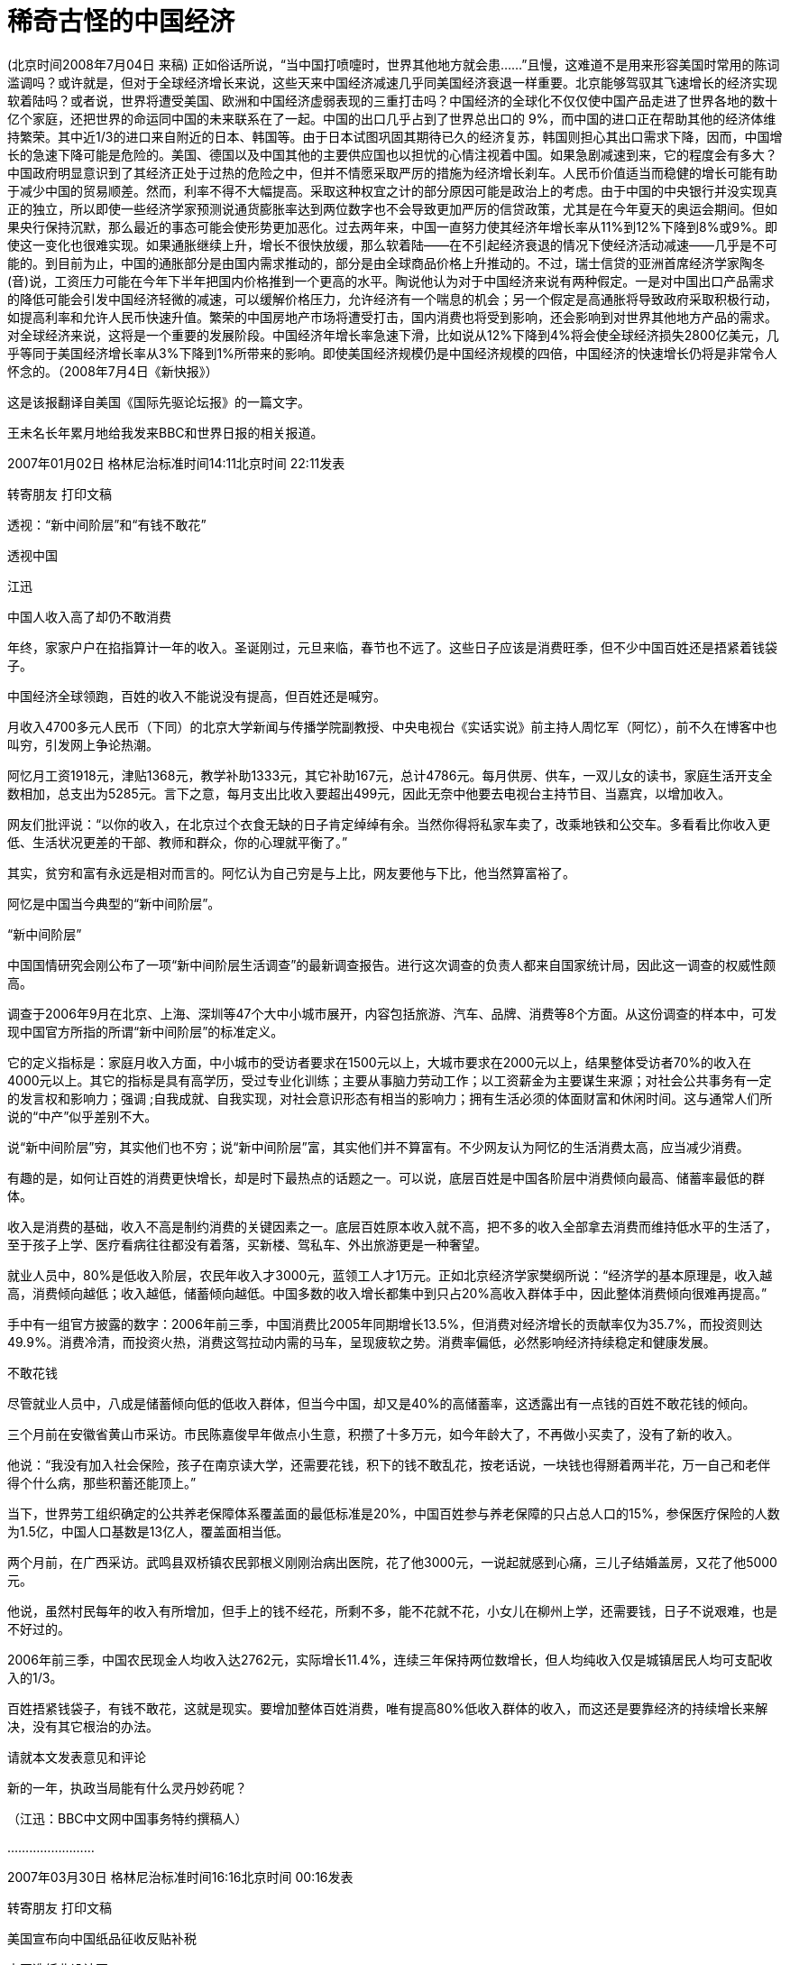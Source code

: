 # 稀奇古怪的中国经济

(北京时间2008年7月04日 来稿) 正如俗话所说，“当中国打喷嚏时，世界其他地方就会患……”且慢，这难道不是用来形容美国时常用的陈词滥调吗？或许就是，但对于全球经济增长来说，这些天来中国经济减速几乎同美国经济衰退一样重要。北京能够驾驭其飞速增长的经济实现软着陆吗？或者说，世界将遭受美国、欧洲和中国经济虚弱表现的三重打击吗？中国经济的全球化不仅仅使中国产品走进了世界各地的数十亿个家庭，还把世界的命运同中国的未来联系在了一起。中国的出口几乎占到了世界总出口的 9%，而中国的进口正在帮助其他的经济体维持繁荣。其中近1/3的进口来自附近的日本、韩国等。由于日本试图巩固其期待已久的经济复苏，韩国则担心其出口需求下降，因而，中国增长的急速下降可能是危险的。美国、德国以及中国其他的主要供应国也以担忧的心情注视着中国。如果急剧减速到来，它的程度会有多大？中国政府明显意识到了其经济正处于过热的危险之中，但并不情愿采取严厉的措施为经济增长刹车。人民币价值适当而稳健的增长可能有助于减少中国的贸易顺差。然而，利率不得不大幅提高。采取这种权宜之计的部分原因可能是政治上的考虑。由于中国的中央银行并没实现真正的独立，所以即使一些经济学家预测说通货膨胀率达到两位数字也不会导致更加严厉的信贷政策，尤其是在今年夏天的奥运会期间。但如果央行保持沉默，那么最近的事态可能会使形势更加恶化。过去两年来，中国一直努力使其经济年增长率从11%到12%下降到8%或9%。即使这一变化也很难实现。如果通胀继续上升，增长不很快放缓，那么软着陆——在不引起经济衰退的情况下使经济活动减速——几乎是不可能的。到目前为止，中国的通胀部分是由国内需求推动的，部分是由全球商品价格上升推动的。不过，瑞士信贷的亚洲首席经济学家陶冬(音)说，工资压力可能在今年下半年把国内价格推到一个更高的水平。陶说他认为对于中国经济来说有两种假定。一是对中国出口产品需求的降低可能会引发中国经济轻微的减速，可以缓解价格压力，允许经济有一个喘息的机会；另一个假定是高通胀将导致政府采取积极行动，如提高利率和允许人民币快速升值。繁荣的中国房地产市场将遭受打击，国内消费也将受到影响，还会影响到对世界其他地方产品的需求。对全球经济来说，这将是一个重要的发展阶段。中国经济年增长率急速下滑，比如说从12%下降到4%将会使全球经济损失2800亿美元，几乎等同于美国经济增长率从3%下降到1%所带来的影响。即使美国经济规模仍是中国经济规模的四倍，中国经济的快速增长仍将是非常令人怀念的。（2008年7月4日《新快报》）

这是该报翻译自美国《国际先驱论坛报》的一篇文字。

王未名长年累月地给我发来BBC和世界日报的相关报道。

2007年01月02日 格林尼治标准时间14:11北京时间 22:11发表

转寄朋友 打印文稿

透视：“新中间阶层”和“有钱不敢花”

透视中国

江迅

中国人收入高了却仍不敢消费

年终，家家户户在掐指算计一年的收入。圣诞刚过，元旦来临，春节也不远了。这些日子应该是消费旺季，但不少中国百姓还是捂紧着钱袋子。

中国经济全球领跑，百姓的收入不能说没有提高，但百姓还是喊穷。

月收入4700多元人民币（下同）的北京大学新闻与传播学院副教授、中央电视台《实话实说》前主持人周忆军（阿忆），前不久在博客中也叫穷，引发网上争论热潮。

阿忆月工资1918元，津贴1368元，教学补助1333元，其它补助167元，总计4786元。每月供房、供车，一双儿女的读书，家庭生活开支全数相加，总支出为5285元。言下之意，每月支出比收入要超出499元，因此无奈中他要去电视台主持节目、当嘉宾，以增加收入。

网友们批评说：“以你的收入，在北京过个衣食无缺的日子肯定绰绰有余。当然你得将私家车卖了，改乘地铁和公交车。多看看比你收入更低、生活状况更差的干部、教师和群众，你的心理就平衡了。”

其实，贫穷和富有永远是相对而言的。阿忆认为自己穷是与上比，网友要他与下比，他当然算富裕了。

阿忆是中国当今典型的“新中间阶层”。

“新中间阶层”

中国国情研究会刚公布了一项“新中间阶层生活调查”的最新调查报告。进行这次调查的负责人都来自国家统计局，因此这一调查的权威性颇高。

调查于2006年9月在北京、上海、深圳等47个大中小城市展开，内容包括旅游、汽车、品牌、消费等8个方面。从这份调查的样本中，可发现中国官方所指的所谓“新中间阶层”的标准定义。

它的定义指标是：家庭月收入方面，中小城市的受访者要求在1500元以上，大城市要求在2000元以上，结果整体受访者70%的收入在4000元以上。其它的指标是具有高学历，受过专业化训练；主要从事脑力劳动工作；以工资薪金为主要谋生来源；对社会公共事务有一定的发言权和影响力；强调 ;自我成就、自我实现，对社会意识形态有相当的影响力；拥有生活必须的体面财富和休闲时间。这与通常人们所说的“中产”似乎差别不大。

说“新中间阶层”穷，其实他们也不穷；说“新中间阶层”富，其实他们并不算富有。不少网友认为阿忆的生活消费太高，应当减少消费。

有趣的是，如何让百姓的消费更快增长，却是时下最热点的话题之一。可以说，底层百姓是中国各阶层中消费倾向最高、储蓄率最低的群体。

收入是消费的基础，收入不高是制约消费的关键因素之一。底层百姓原本收入就不高，把不多的收入全部拿去消费而维持低水平的生活了，至于孩子上学、医疗看病往往都没有着落，买新楼、驾私车、外出旅游更是一种奢望。

就业人员中，80%是低收入阶层，农民年收入才3000元，蓝领工人才1万元。正如北京经济学家樊纲所说：“经济学的基本原理是，收入越高，消费倾向越低；收入越低，储蓄倾向越低。中国多数的收入增长都集中到只占20%高收入群体手中，因此整体消费倾向很难再提高。”

手中有一组官方披露的数字：2006年前三季，中国消费比2005年同期增长13.5%，但消费对经济增长的贡献率仅为35.7%，而投资则达 49.9%。消费冷清，而投资火热，消费这驾拉动内需的马车，呈现疲软之势。消费率偏低，必然影响经济持续稳定和健康发展。

不敢花钱

尽管就业人员中，八成是储蓄倾向低的低收入群体，但当今中国，却又是40%的高储蓄率，这透露出有一点钱的百姓不敢花钱的倾向。

三个月前在安徽省黄山市采访。市民陈嘉俊早年做点小生意，积攒了十多万元，如今年龄大了，不再做小买卖了，没有了新的收入。

他说：“我没有加入社会保险，孩子在南京读大学，还需要花钱，积下的钱不敢乱花，按老话说，一块钱也得掰着两半花，万一自己和老伴得个什么病，那些积蓄还能顶上。”

当下，世界劳工组织确定的公共养老保障体系覆盖面的最低标准是20%，中国百姓参与养老保障的只占总人口的15%，参保医疗保险的人数为1.5亿，中国人口基数是13亿人，覆盖面相当低。

两个月前，在广西采访。武鸣县双桥镇农民郭根义刚刚治病出医院，花了他3000元，一说起就感到心痛，三儿子结婚盖房，又花了他5000元。

他说，虽然村民每年的收入有所增加，但手上的钱不经花，所剩不多，能不花就不花，小女儿在柳州上学，还需要钱，日子不说艰难，也是不好过的。

2006年前三季，中国农民现金人均收入达2762元，实际增长11.4%，连续三年保持两位数增长，但人均纯收入仅是城镇居民人均可支配收入的1/3。

百姓捂紧钱袋子，有钱不敢花，这就是现实。要增加整体百姓消费，唯有提高80%低收入群体的收入，而这还是要靠经济的持续增长来解决，没有其它根治的办法。

请就本文发表意见和评论

新的一年，执政当局能有什么灵丹妙药呢？

（江迅：BBC中文网中国事务特约撰稿人）

……………………

2007年03月30日 格林尼治标准时间16:16北京时间 00:16发表

转寄朋友 打印文稿

美国宣布向中国纸品征收反贴补税

中国造纸业设计图

美国商务部长古铁雷斯周五宣布，向中国造纸企业征收惩罚性关税，以抵消中国政府的出口补贴。

古铁雷斯周五对新闻界表示，商务部初步决定，对中国生产的高亮度加膜纸（又称高亮度涂布纸）征收10.90%到20.35%的反贴补税。

美国的这一决定是23年来首次对一个美国标准下的非市场经济国家征收这种补偿关税。

古铁雷斯周五在做出上述宣布的同时指出，中国经济今非昔比，现在已经到了可以对中国使用反贴补税这类贸易调节手段的时候了。

司法决定

此前美国国际贸易法庭拒绝了中国提出临时禁止美国政府进行贸易制裁行动的要求。

该法庭周四判决，美国商务部有权向得到国家补助的中国企业实施制裁。

事件的起因是美国NewPage公司提出申诉，声称该公司的高亮度涂布纸正面对来自中国的不公平竞争，因为中国的造纸企业得到中国政府的不公平补贴。

该公司的代表律师说，这一判决是重要的胜利，这意味美国商务部将进一步跟进该案。

中国官员尚未对有关判决发表评论，但中国政府可以向华盛顿的美国上诉法院提出上诉。

美国从钢铁业到家具业都密切注意这起案件，近年来大量廉价的中国货品涌入美国市场，使它们的业务大受打击。

美中贸易逆差去年达到破纪录的2330亿美元，许多议员因此向美国国会提出议案，要求商务部改变不向”非市场经济国家”征收反贴补税的政策。

……………………

2007年06月28日 格林尼治标准时间11:34北京时间 19:34发表

转寄朋友 打印文稿

全球民调：多数人对中国印象积极

报告称世界民众对中国印象主要仍然积极。

一项全球民意调查反映，虽然中国的国际形象近年有恶化趋势，但是多数受访国家民众仍然对中国抱有好感。

美国华盛顿佩尤研究中心的年度《全球态度调查》报告显示，在47个接受调查的国家中，27个国家的受访民众对中国抱正面态度。

接受调查的国家中只有五个国家的多数民众对中国持负面态度，其中包括日本和意大利。

接受调查的国家民众普遍认为中国经济发展对自己国家有利，但在部分国家，认为中国经济发展是个威胁的民众比例也在上升。

此外，世界民众普遍对中国的军事扩张感到忧虑。

地域区别

亚洲国家普遍对中国有好感。其中马来西亚最多人（83%）对中国感觉正面、巴基斯坦有79%、印尼有65%。

而在日本、韩国和印度三个中国主要邻国，当地民众对中国的态度则有较大的恶化。

日本有67%民众对中国态度负面，比2002年增加25%；韩国只有52%受访者表示喜欢中国，比2002年下跌了14%；而印度只有46%的人对中国有好感，比2005年下跌了10%。

欧洲民众对中国的不满情绪也在加深，意大利、德国和法国等国都有50%以上受访民众表示对中国不满，其中意大利的比例更高达61%。

而在另外几个欧洲国家也可以清楚看到对中国不满人数的增加，对中国有好感的西班牙人比例下跌了18%，英国人下跌16%，德国人下跌12%、法国人下跌11%。

在美洲，智利、委内瑞拉、秘鲁和加拿大民众过半数对中国抱有好感，美国欢迎和讨厌中国的受访者拉成均势，分别有42%和39%。

在非洲国家中，除南非和乌干达外的所有国家都有60%以上的民众对中国有好感，其中在科特迪瓦和马里，这一比例更高达92%。

中国解放军的不断扩张引起不少国家忧虑。

发展军力

针对中国近年大力发展军事力量，中国邻国的受访者明显最为担心。

89%韩国受访者和80%日本受访者觉得，中国军事膨胀对他们有很大影响。印度也有59%民众表达了相同的忧虑。

美国和加拿大超过60%受访者认为，中国军事扩张对于他们国家来说不是好的事情。法国保持这个观点的民众更高达84%。

俄罗斯70%民众认为，中国军事扩张是坏消息。中东国家除了科威特外，大都对中国军事发展抱有怀疑态度。

经济膨胀

相对于军事发展，世界各国普遍正面看待中国的经济发展。46个受访国家当中，25个国家民众认为中国经济飙升对于他们国家来说是恩惠。

中国对非洲投资的影响在这次调查得到充分反映，部分非洲国家对中国经济增长出现100%的正面回应。

科特迪亚96%受访者认为中国发展对他们有利；肯尼亚民众91%抱持相同看法。

亚洲国家几乎也都保持这种看法。马来西亚、孟加拉、印尼和巴基斯坦，以至于对中国扩军存有恐惧的日本和俄罗斯都是如此。

只有印度和韩国民众对中国的经济发展表示担心。印度只有42%的民众表示认同中国经济发展，民众比两年前倒退11%；韩国则有60%的人视中国经济为威胁。

佩尤研究中心报告指出，中国在世界上的影响力可以跟美国匹敌，然而中国比美国更受欢迎。

环境忧虑

今年的调查结果也发现，对环境问题的担忧导致部分国家民众对中国印象变差。

调查发现，环境问题已经成为世界上人民普遍担忧的问题之一，这在拉丁美洲、欧洲、日本和印度尤其明显。

报告指出，多数人认为美国和中国应对世界现存的环境问题负责，虽然人们都承认到中国的责任比美国小得多。

各国受访者普遍认为虽然美国对环境问题责任最大，但中国的责任仅次于美国。

而56%的韩国人认为中国对世界环境问题应负最大的责任；日本、德国和英国等国家持此意见的人也均超过30%。

这份调查在全球46个国家以及巴勒斯坦地区共访问了4.5万人。取样误差率在2到4个百分点之间。

……………………

2007年09月04日 格林尼治标准时间05:40北京时间 13:40发表

转寄朋友 打印文稿

“中国应靠内需结束依赖西方市场”

报告认为中国持续依赖出口将增加经济受损风险。

世界经济论坛指出，发展国内市场有助于减低受海外消费习惯改变可能给中国经济带来的冲击。

论坛发表关于全球增长所面对风险的报告指出，中国经济增长将是未来十年全球经济和政界”新领军者”最关心的问题之一。

这份报告的发表正值世界经济论坛将在星期四（9月6日）在中国大连召开该组织首届新领军者年会前夕。

中国总理温家宝等超过1700名中外代表将出席这个被誉为”夏季达沃斯”的经济论坛。

报告指出，目前全球经济仍对美国有很大程度的依赖。

美国自1998年起每年有3.5%的消费增长，但报告指出，美国的消费是建基于借贷之上。

美国消费增长缓慢，加上近期次级房贷危机，使观察家们对依赖单一消费市场产生恐惧。

报告说，中国凭借充裕的廉价劳工多年来一直为美国等西方国家制造出口商品，对美国和欧盟市场的依赖意味着中国经济很可能受到这两个市场的变化而陷入危机。

中国工业”转折点”

世界经济论坛报告指出，中国制造业由于内部竞争加剧，工资水平上涨以及利润收缩等问题，目前正面临”转折点”。

中国企业极少宣布破产以及中国市场欠缺保护知识产权意识等结构性问题，更使问题雪上加霜。

然而，在中国零售业每年13%的增长下，投资者正把焦点转移到这亚洲巨人身上。

报告说，这些投资者希望在中国寻找买家，而不再单纯寻找廉价劳工。这为中国工业带来了新转机。

报告还指出，外国投资者已经开始在中国发展设计业务，并发现中国的产品设计能力卓越，能够从中国出口设计到别的地方投产。

不过世界经济论坛警告，仍然存在的问题是，中国内需增长能不能有足够的增长，来弥补出口市场衰退的影响。

此外论坛也指出，中国还需要改善司法人员贪污与问责等问题，而更加开放的媒体将有助于建立政治透明度。

……………………

2007年10月08日 格林尼治标准时间12:44北京时间 20:44发表

转寄朋友 打印文稿

中国威胁论

中国听友

中国威胁论在欧美国家已经流行了一段时间

近二十年来，中国的经济得到迅速发展，国民经济总量提升很快，名列世界几大经济实体之列，全世界到处都是”中国制造”的产品。

本来，一个经济正在高速发展的国家，应该给世界带来的是正面的影响。中国又没有对外发动战争，但为什么在世界特别是西方国家中会出现”中国威胁论”，且有日渐发展之势呢？对这个问题，如果不加思索，很多中国人会想不通。

究其原因，可以有很多种。例如人口庞大、经济发展带来的环境恶化、还有最近中国出口产品发生的问题等等。但我觉得，其中最重要的原因，是迅速增长的中国经济实力与专制政体相结合这样一种国家模式给世界带来的恐惧。

前不久，中央电视台播出的政论片《大国崛起》，虽然在论述九个经济大国的历史时，对经济发展与政治体制的关系含糊其辞，但还是向中国人展现了这么一段历史：当年经济迅猛发展的德国和日本，由于其专制政体，最终对外挑起了战争，给全世界带来巨大灾难。

专制政治其中一个特点，是可以较轻易地集中一个国家的财力、人力，甚至以高压手段统一全体人民的思想，去做统治者想做的事情。”中国威胁论”的出现，正是有这么一种历史和现实的渊源。

对”中国威胁论”，如果简单冠以”反华”、”敌视中国”是无济于事的。前些日子，中国经济学家茅于縫接受英国bbc采访时指出，二十年多来中国财富的增长是史无前例的，而中国的腐败、权力不受制约同样也是史无前例的。我认为，这种情况如果继续发展下去的话，将不仅给中国人民带来灾难，也会给世界带来灾难。

要想让”中国威胁论”消声匿迹，唯一出路是，当局放弃一党独裁的专制政体，在经济发展的同时实现政治文明，这不仅是中国人民的大幸，也是世界人民的大幸。

……………………

2007年10月11日 格林尼治标准时间10:31北京时间 18:31发表

转寄朋友 打印文稿

中国腐败侵吞资金超过教育经费

今年九月，中国成立了专职预防腐败局

中国官员侵吞的资金已经超过教育经费，腐败问题已经严重到威胁中国政治稳定的程度。

据美国卡内基国际和平基金会的报告说，解决腐败问题就必须进行政治改革，但中共因为担心失去权力而拒绝政治改革。

这份报告的作者是卡内基基金会资深研究员裴敏欣。他说, 中国的公共开支中10%被回扣、贿赂甚至盗窃所侵吞。

在2003年，腐败所侵吞资金达860亿美元，达当年国民生产总值的百分之三。这个数字已经超过了2006年中国政府的教育经费总合。

报告说，虽然存在着严重的腐败问题，但中国经济依然在增长，社会也没有发生大的动乱，西方投资者的热情不减。

缺乏政改意愿

但是这一切并不意味着目前的中国政治体制可以无限度地消化日益严重的腐败所带来的日益严重的后果。

裴敏欣表示，腐败日益严重的原因是历经多年经济改革之后，政府依然广泛干涉经济事务，执法缺乏力度，以及共产党缺乏政治改革的意愿。

报告说，腐败已经成为中国政府最棘手的一个严重问题，因为解决腐败必须进行政治改革，但中共担心进行政改会损害自己的执政党地位。

近年来，中共高层官员不断传出腐败丑闻。原中共上海市委书记陈良宇也因挪用社保基金案下台。

原中国药检局局长郑晓萸也因贪污被执行死刑。

……………………

2007年10月17日 格林尼治标准时间17:50北京时间 01:50发表

转寄朋友 打印文稿

欧盟贸易专员：欧中贸易不平等

曼德尔森：欧盟与中国的贸易关系“深深地不平等”

欧盟贸易专员曼德尔森表示，欧盟与中国的贸易关系“极大地不平等”。

在BBC获悉的一封致欧盟委员会的信件中，曼德尔森坦率地指出，中国把与欧盟的这种贸易关系看作是理所当然。

中国目前是欧盟最大的制造业产品来源地。

但是，曼德尔森表示，贸易壁垒和中方的干预限制了欧盟向中国出口产品，这使欧盟公司损失惨重，达数十亿英镑。

曼德尔森在致函欧盟委员会主席巴罗佐的信中说，在有关的对话渠道设立之后，中国则“在程序上设置障碍”。

“公众压力”

曼德尔森说，欧盟向瑞士出口的产品超过了向中国出口的产品，此外，欧盟与中国的贸易赤字正以每小时1,000万英镑的速度增加。

这位欧盟贸易专员补充说，“从某种程度上说，中方的作法已失控了。”

见过这封信函内容的BBC记者戴蒙德说，欧盟贸易专员的信件“实际上谴责中方姿态傲慢。”

BBC记者戴蒙德说，函件的信息看起来很明确，那就是欧洲彷徨得够久了。

曼德尔森对BBC表示，“如果我们要在政治上维持对中国的开放政策，我们得确保双方的贸易关系是完全和公平的，而且公众对此感到满意，否则我们就会有麻烦了。”

他表示，中国“在经济和外交层面变化如此之快，政策决策者几乎不太可能及时跟进，更不要说走在决策的前面了”。

曼德尔森指出，“由于中国经济的高速增长，加上其政治和外交的触及范围，以及对全球安全带来的影响，所有这些令我们看到中国正在很多不同方面改变着全球景观”。

……………………

2007年11月06日 格林尼治标准时间07:34北京时间 15:34发表

转寄朋友 打印文稿

温家宝否认政府宏观调控不力

中国经济过热引发许多问题

中国国务院总理温家宝否认政府宏观调控不力，并且强调不能够简单地解决经济发展中的问题。

正在莫斯科访问的温家宝专门接受了香港媒体的访问。

他表示，留意到有香港传媒批评中国政府宏观调控不力，他希望借着这个机会解释这个问题。

他说：”这五年以来中国的经济发展比较好。如果说经济发展的好，而宏观调控不力，这既不符合事实，也不符合逻辑。”

温家宝又指出，作为主管13亿人民生活和建设的政府，应该从全局以及从整体人民的利益着眼，也应该对人民负责。

经济增长

他说：”在这问题上我是怀着赤诚的心，而且还要继续进行下去。”

温家宝还表示，看到经济发展中存在的问题，其中有长期积累的，也有个方面的因素，不能够简单地解决。

他强调，今后一段时间会保持经济一定的增长，才能有足够的财力解决民生问题。

另一方面，中国官方新华社周一（5日）引述北京师范大学金融研究中心学者钟伟称，总体而言，目前中国宏观经济运行过热，但趋势已基本得到控制。

文章认为，资产价格的快速膨胀对中国经济的稳定增长构成最大威胁，需要在利率、汇率方面作出更大调整。

钟伟表示，当前资产价格膨胀给中国宏观调控带来两方面的挑战。

一是用本外币价格观察资产价格膨胀，可能得出截然不同的趋势判断；二是宏观调控是否应当关注资产价格的变动，并对资产价格进行适当调控。

……………………

2008年01月09日 格林尼治标准时间03:51北京时间 11:51发表

转寄朋友 打印文稿

“中国缓冲世界经济放缓”

中国经济快速发展带动世界经济

世界银行最新报告提出，中国经济的持续发展将有效缓冲由美国次按危机造成的世界经济放缓。

世界银行《2008年世界经济前景》报告预言，2008年世界经济增长率将约为3.3%。

美国次按危机波及全球，其他发达国家受影响尤其严重，2007年世界经济增长率因此从2006年的3.9%减缓至3.6%。

美国经济增长率在2007年由2006年的2.9%减缓到2.2%，世界银行预计2008年美国经济增长将只有1.9%，但相信2009年将再度上升至2.3%。

报告指出，发展中国家经济，特别是中国经济的持续快速发展，可以有效地缓解发达国家经济所出现的问题。

世界银行相信中国未来两年的经济增长率都仍将超过10%，但提醒中国仍要警惕经济过热。

同时印度经济发展也相当迅速，只略比中国逊色。

发展中国家

世界银行预言2008年发展中国家总体经济增长将达到7.1%，但如果刨除中国和印度，则这个数据则只有5.5%，中印经济对世界经济影响可见一斑。

不过虽然世界银行认为美国经济2009年将出现复苏，但仍然提醒发展中国家警惕美国经济可能进一步恶化。

报告认为如果美国经济持续减缓，则至今尚未受到次按危机太大影响的发展中国家经济也会成为这场经济危机的受害者。

报告指出，1990-2005年的15年中，发展中国家和发达国家之间的技术鸿沟明显减小，但中等收入发展中国家在技术方面目前仍然只有发达国家一半的水平，低收入发展中国家的水平更只有四分之一。

报告认为，发达国家如果进一步向发展中国家转让技术，发展中国家在未来10年中还可能实现人均3.9%的经济增长。

报告说，技术转让让世界贫困人口（日收入少于1美元）数从1990年的12亿降低至2004年的9.7亿，相信进一步技术转让会让贫困人口数载2015年减至6.24亿。

BBC的报道

——————-

2008年02月15日 格林尼治标准时间07:28北京时间 15:28发表

转寄朋友 打印文稿

IMF：今年中国经济增长率约10%

斯特劳斯-卡恩对中国经济增长有信心

国际货币基金组织（IMF）总裁斯特劳斯-卡恩预言，虽然世界经济增长今年可能减缓，但中国今年经济增长率仍将维持在10%左右。

正在北京进行访问的斯特劳斯-卡恩同时呼吁中国政府加快人民币升值的速度，同时在经济发展方面更多依赖国内需求而不是出口增长。

斯特劳斯-卡恩表示，灵活的人民币兑换率政策符合中国自身的经济利益，“既可以解决中国所面临的经济挑战，也可以对环球经济稳定作出贡献”。

这是斯特劳斯-卡恩去年11月就任国际货币基金组织总裁以来首次访问中国，他分别会晤了中国国家总理温家宝和中国人民银行行长周小川。

据斯特劳斯-卡恩透露，他与温家宝和周小川谈话的中心议题就是世界经济增长减缓的可能影响。

他认为没有任何国家会对世界经济衰弱具有免疫力，但他仍相信中国经济增长率2008年还会增长10%。

他特别提到，在发达国家经济减缓的情况下，中国经济的强劲增长具有前所未有的重要意义。

路透社报道指出，国际货币基金组织在去年6月出台《对成员国政策双边监督的决定》后，中国与该机构关系处于紧张状态。

中国认为这是美国利用国际货币基金组织迫使中国放开对人民币兑换率控制的手段。

……………………

2008年02月15日 格林尼治标准时间10:54北京时间 18:54发表

转寄朋友 打印文稿

中国对外贸易顺差继续大幅增长

中国贸易顺差增长依然强劲

中国一月份贸易顺差比去年同期增加了22.6%，达到195亿美元。

据新华社公布的数字，这个增长幅度和去年全年47.7%的增长幅度相比下降了一半以上。

但是许多经济学家认为，这仍然显示出，中国的贸易顺差额过于庞大。

英国剑桥大学经济学家张炜在接受BBC中文部电话采访时就表达了这样的看法。

采访录音

他说：”这个增长速度相对于中国当前的情况来讲，是一个非常高的增长速度，尤其是考虑到这个增长速度是在去年一个非常超高的增长速度下取得的，也是在中国经济结构已经过度依赖对外出口这样扭曲的情况下取得的。”

“这说明中国的经济结构不仅没有得到优化，而且仍然还在朝着恶化趋势发展。这一点还是非常值得警惕的。”

……………………

2008年02月22日 格林尼治标准时间03:22北京时间 11:22发表

转寄朋友 打印文稿

民调：美国人相信中国才是经济巨头

中国经济发展之迅速让世界刮目相看

美国最新民意调查发现，四成美国人相信中国已经取代美国，成为世界经济巨头。

美国盖洛普咨询公司最新发布的年度国际事务调查指出，每10名美国人就有4人认为中国是世界第一经济强国，只有33%受访者仍然认为美国才是第一。

但是在2002年5月的同类型调查中，65%受访美国民众认为美国是世界经济强国。当时超过50%受访者有信心美国在未来20年还能保持领导地位。

盖洛普指出，凭着自1978年以来每年平均9.6%的国内生产总值上涨，中国经济增长之快速似乎难以被超越。

民调其实反映了部分美国民众的印象误区——根据2006年的世界银行排名，美国以本地生产总值计算仍然是全球经济输出最高的国家，其次是日本。

中国排名第6，仍落后于美国、德国和日本。

这项调查在今年2月11至14日期间进行，一共访问了1007名美国成年人。数据误差是正负3个百分点。

……………………

2008年03月07日 格林尼治标准时间07:28北京时间 15:28发表

转寄朋友

打印文稿

林毅夫：中国经济可再急涨30年

林毅夫相信中国经济还能长期快速增长

刚获任命为世界银行副行长兼首席经济师不久的林毅夫说，中国快速的经济增长还将持续30年。

身兼中国全国人大代表的林毅夫星期五（3月7日）接受媒体采访时说，中国的工业还有很大的发展空间，而且还有庞大的国内市场。

他说，来自国外的投资者，无论视中国为他们的生产基地，还是一个不断增长的庞大市场，都将继续到中国投资。

林毅夫在北京与同是全国人大代表的夫人陈云英一同会见媒体记者。

将近30年前从金门逃往中国大陆的林毅夫对2002年父亲去世时不能回台奔丧表示“难以面对”，并希望能回台湾给父亲扫墓。

林毅夫语带感触地说：“这是我很难面对的问题……清明节快到了，确实有这个愿望”

次按风暴影响有限

对于当前让世界各地感到困扰的美国次级房贷问题，林毅夫说，涉及这问题的中国机构不多，而且中国出口到美国的主要是低价产品，因此相信中国不会受到信贷危机的太大影响。

林毅夫认同中国实施从紧的货币政策。他主张利用利率手段来处理通胀问题。

林毅夫说：“因为提高存款准备金率会排挤中小企业的信贷需求；不提高利率，会把钱赶进股市和楼市，造成资产价格膨胀。”

他说，由于中国资本账户还没有完全开放，尽管人民币利率高于美元，交易成本还是高，博取利差的动力不足。因此中国可以更大胆的运用利率工具，而不用担心热钱流入。

林毅夫还认为，说中国出现全民炒股的现象时夸张的说法，因为上海和深圳两地目前共有一亿户登记股民，排除重叠户口，实际上不足一亿人。

不过他劝告一般投资者作短线投资时要有心理准备。

林毅夫1979年担任台湾军队金门马山连连长时游泳逃亡中国大陆，至今仍是台湾的军方通缉犯。2002年他的父亲去世时，也无法回台湾奔丧。

对于即将举行的台湾总统选举，林毅夫说，相信台湾乡亲能选择一个为台湾带来幸福、促进两岸更加和平的总统。

……………………

中国经济林毅夫说未来

林毅夫【中新社】

【本文摘自哈佛商业评论繁体中文版5月号】要了解中国的未来，首先要了解中国的过去。尤其是过去的20多年的中国经验。

1999 年以后，国外一些经济学界和媒体对于中国经济的高增长数字出现质疑声浪，怀疑中国的经济增长速度可能是虚假的。他们提出质疑很重要的原因是中国在1998 年以后，出现两个新的经济现象，而这两个经济现象是发达国家在经济快速增长时从未遇到过的。这两个新的经济现象是什么？一个是在经济高增长的同时，伴随通货紧缩；一个是在经济高增长的同时，能源消耗反而下降。

我个人的看法是：中国的经济很不容易解读，而国外的怀疑，实际上是用国外现有的理论模式套用在中国所造成的。目前中国是一个在转型中的经济，正处于由计画经济走向市场经济的转型过程，因此国外很多现有的经济模型并不适用中国。

过去中国是短缺经济，很多东西买不到，只要生产出来就有人买，因而在1980年代，中国经济有个很特殊的现象叫做乡镇企业。乡镇企业是农民投资的，投入不高，技术水平低，产品质量也不高，但产品都卖得出去，在当时是农村致富的最主要手段。到了1990年代中后期，经过投资的高速增长，新增加许多生产力，造成生产能力过剩。其中相当的部分是外资企业和民营企业，通常他们技术水平都比较高，产品质量也高。在过剩的状况下，有些质量差、技术低的企业必须退出生产，由此形成经济增长内在结构的变化，能源的使用相应减少。

人们更关心的是，在未来10年20年，中国经济的增长将会是什么样？我认为，中国经济发展的态势完全有可能大体上保持过去25年的成长速度，即每年约8％左右的速度。当然会有所起伏，但是总体上来讲，保持8％～10％的速度是完全可能的。研究一个国家的长期经济增长，最重要看的是三个方面：

第一是这个国家要素增加的速度的可能性是多少。要素当中，土地是不会增加的，劳动力增加受人口制约，重要的是资本的积累速度可能会怎样；第二是产业结构调整的可能性。同样的要素用来生产从附加值比较低的产品转移到附加值比较高的产品的时候，即使各种要素不增加，经济也增长；第三是技术。同样的产业，技术水平提高了，经济也能发展。

在上述三个方面中，技术最重要。中国从1978年后开放经济，开始从国外引进新技术，所以中国取得了较快的经济发展速度。

由此引发的另一个重要问题是，中国走技术变迁的经济发展道路尽管是对的，但这条道路还能走多远呢？我个人觉得日本的经验是很可以作为比较的。中国现在的经济跟日本1960年前后的那段时间相接近。日本从1960年开始同样的高速增长，而且维持了将近30年的增长。

由日本的经验来看，加上人民币长期的币值变化，到2030年，中国的人均收入达到美国的一半不是不可能的。如果到时达到一半，中国人口是美国的五倍，中国的整体经济规模将是美国的2.5倍！这个市场当然会是全世界最大的市场，这个市场也是所有投资者所希望参与的市场。

（作者是北京大学中国经济研究中心主任，本文摘自哈佛商业评论繁体中文版5月号）

2008-05-02

……………………

2008年05月11日 格林尼治标准时间14:35北京时间 22:35发表

转寄朋友 打印文稿

林毅夫：奥运后中国无经济萧条

新任世界银行副行长林毅夫(7/3/2008)

林毅夫相信中国经济奥运后不会出现萧条

候任世界银行副行长林毅夫说，由于整体经济规模庞大，北京奥运会后，中国不会出现经济萧条。

林毅夫周日（5月11日）出席由中国国际关系学会主办的2008东亚投资论坛时说，与奥运相关的投资在中国的经济规模中所占比重非常小。

奥运经济

他说，奥运会后，中国在未来几年还有许多重大国际活动要举办。例如，2010年的上海世博会、广州亚运会，都需要大量的基础设施投资。

另外，其它方面的基础设施投资空间也非常巨大。例如，到2012年时，北京地铁里程将增至274公里，到2015年更增至561公里，这些需要大量的投资。

在谈到美国 经济时林毅夫表示，虽然美国次按危机不至于导致出现类似1929年的经济大萧条，但无论怎样，未来一两年内美国经济出现下滑和疲软是无法避免的。

在谈及美国如何应对泡沫经济破灭时，他说，2001年股票市场的泡沫破灭，美联储就用减息的方式来刺激房地产市场，由于美国普通民众的70%财富是房地产，在这种情况下，把房地产刺激起来，就能拉动很大的市场需求。

对美出口

此外，长林毅夫还说，中国对美国的出口仍相当强劲，也许会放缓一点，但绝对不会负增长。

他指出，美国是中国第二大贸易伙伴。美国经济放缓，到底会不会导致中国经济的放缓？这让大家对中国经济发展的不确定性产生担心。

他分析说，中国出口到美国的产品以劳动力密集型产品为主，这些产品大都是生活必需品，也就是所谓收入弹性比较低的产品，一般的消费者不管收入是高还是低，都要消费的产品。

在这种情况下，即使美国经济放缓，对中国产品的需求影响也不会很大。

林毅夫相信，美国经济放缓对中国经济的影响可能不大。

……………………

2008年06月10日 格林尼治标准时间14:12北京时间 22:12发表

转寄朋友 打印文稿

“中国应容忍通胀以避免衰退”

余斌表示，中国可能不得不将注意力由遏制通胀转到维持经济增长上面

中国政府研究人员表示，中国经济2008年有急剧衰退的危险，可能不得不容忍超标的通货膨胀以维持经济增长。

中国国务院发展研究中心的宏观经济研究负责人余斌表示，中国可能不得不将注意力由遏制通胀转到维持经济增长上面。他说，许多人看到通胀的危险，也注意到经济过热的风险，但是看到2008年经济严重衰退的人却不多。

北京一直在极力遏制高通货膨胀。中国在4月的通胀率达到8.5%，接近过去12年当中的最高水平。不过在5月通胀率下降到了7.7%，许多经济学家估计通胀率在2008年其余时间会进一步下降。

余斌说，现在几乎已经不可能将消费指数（CPI）控制在4.8%的官方指标内，但是他认为决策者应该担心经济急剧衰退的危险。中国经济增长必须要保持在10%左右才能满足今年的就业目标，即创造1,000万个就业机会。

他还补充说，中国出口以美元计算，在今年头4个月比去年同期增加了21.5%，数量上并不大。在宁波，青岛和大连等主要港口，货物转运量有所下降。

国内股市不稳也增加了公司募集资金的难度，房屋市场冷却可能限制钢铁等上游行业。原材料和劳动力价格上涨也可能使许多投资者对新项目更加谨慎投入。

……………………

洋鬼子在中国媒体则对中国经济进行了持之以恒的关注。

中国经济飞速发展被指损害了邻国利益

2006年06月30日

联合国(United Nations)报告称，中国经济的飞速发展损害了周围贫困国家的利益，低成本的中国产品大量涌入，不但占据了不丹和孟加拉国等国国内的市场，还让当地出口商几无盈利之路。

联合国发展项目委员会(U.N. Development Program)周四在柬埔寨发布了这份报告，重点阐述了为何日渐开放、充满竞争活力的全球贸易体系没能给全球最不发达国家带来福音。报告称，亚洲穷国也曾尝试过开放和与国际接轨，他们的市场比其他地区贫穷国家的市场更加开放和自由，但未能赶上中国的步伐。

联合国副秘书长哈菲茨?帕沙(Hafiz Pasha)在接受电话采访时表示，我们赞赏中国的高速增长，这也是激励其他国家发展的动力。不过，亚洲最贫困的国家“无力与中国进口产品竞争，也无法进入中国市场，因为他们没有中国需要的高科技产品和资本品等商品。”

就在中国的低成本鞋类和家具引得欧美生产商一片怨声载道，称这些产品的价格被不公平地人为压低之际，联合国这份报告则指出，那些严重依赖于低端行业的穷国受到的打击更为沉重。

帕沙说，中国工人的薪资很低，因此与某些发展中国家的竞争就更加直接。帕沙兼任联合国发展项目委员会亚太局局长。

尼泊尔和老挝等穷国最重要的出口产业往往是纺织品和服装。但在这些国家的保护伞──全球配额体系于2005年废止后，中国遂抢走了一些小国的订单并扩大了自己的市场份额。5月份以来，孟加拉国的服装厂工人屡次走上街头示威，要求加薪和改善工作环境。这些国家纺织品行业所承受的压力之巨由此可见一斑。示威行动偶尔失控，导致几名工人被杀，几家工厂被焚被毁。

帕沙说，联合国发展项目委员会设想了一套双管齐下的解决方案：资助受冲击的国家发展其他产业，从而拉动经济发展；同时鼓励较富裕的国家为这些穷国的产品制定优惠贸易安排。他表示，希望不仅仅是美欧富裕国家做出努力，也希望看到中国做出贡献。

中国延长了针对非洲穷国的一些优惠贸易条款，但帕沙说此举主要是为了换取当地的石油和其他原材料，以满足中国飞速发展的经济之所需。亚太地区的穷国身处僻壤，自然资源匮乏，也就没有同样的吸引力。

中国外交部发言人称，中国一贯在力所能及的范围内向发展中国家提供援助。

Andrew Batson

……………………

美国官员对中国某些政策变化表示担忧

2007年10月11日07:20大 | 中 | 小

美国官员周三表示已经向中国方面表达了对于中国税收等政策变化的担忧，这些变化似乎正朝有利于中国公司、不利于外国竞争对手的方向发展，这可能是中国经济开放政策的一种倒退。

广告

美国商务部代理副部长帕迪利亚(Christopher Padilla)表示，美国公司现在抱怨，一些中国官员似乎倾向于采取更封闭化和限制性的政策。

帕迪利亚和美国副贸易代表巴蒂亚(Karan Bhatia)是在与中国官员会晤后向记者表示的。会晤的目的是为12月举行的美中商贸联合委员会（Joint Commission on Commerce and Trade, 简称：美中商贸联委会）会议做准备。

帕迪利亚和巴蒂亚表示，他们对中国今年颁布的反垄断法及税收、科技等政策变化表示了担忧，这些政策可能有利于中国公司。

……………………

经济发展仍然是中国政府的重中之重

2007年10月16日09:40英 | 大 | 中 | 小

中国国家主席胡锦涛带着一项艰巨的平衡任务开始了他的第二个五年的任期，他表示中国政府的工作重点仍是保持快速的经济发展，同时他还承诺要构建更加平等的社会，并创造更好的自然环境。

胡锦涛周一在每五年一次的中国共产党全国代表大会上发表了讲话，他指出经济发展仍是中国共产党的中心任务。中国的人均国内生产总值在过去五年中几乎翻了一番，于2006年达到了略多于2,000美元的水平。胡锦涛表示，中国政府的目标是在2020年前将人均国内生产总值在此基础上再增长一倍，并基本消灭绝对贫穷的现象。

虽然最近几年中国经济的飞速增长（自2003年以来，中国经济的年增速在10%以上）已令很多中国人生活更加富足，但国内的贫富差距在不断扩大，环境破坏也日益严重。胡锦涛在人民大会堂向2,000多名党代表发表讲话时指出，中国的经济增长是以极高的资源和环境成本为代价的。

广告

胡锦涛指出，为了在不耗费太多资源的情况下保持经济快速增长，中国将来需要更多地依靠技术创新及提高生产率来促进经济的发展。他还为这个全球第四大经济体勾勒出产业结构调整的蓝图：着力发展高科技而非重工业；着力发展服务业，而非制造业；坚持扩大国内需求，减少对出口的依赖。为了确保经济增长惠及更多国人，胡锦涛表示，政府将提高最低工资标准，扩大医疗保健及社会保障网络的覆盖范围，并且将促进私人领域增加就业岗位。

胡锦涛的讲话主要围绕整体发展策略，而没有一一列举新的政策。他的讲话几乎未涉及人民币汇率、房地产价格及股市飙升等短期经济问题。中国股市基准上证综合指数周一收于6030.08点的历史新高，该指数今年迄今的累计涨幅已经达到了125%。分析师称，既然政府高层领导已就胡锦涛讲话列出的几个优先问题达成了一致，各政府机构将在未来几个月制定出具体的政策。

中国人民大学(Renmin University)金融学教授赵锡军指出，从胡锦涛讲话的重点不难看出，未来几年发展经济仍在政策制定中占据了最核心的位置，其重要性超出了其他任何问题。赵锡军表示，中国政府重点关注环境问题意味着，污染制造者将面临高额罚金，节约能源的技术将获得税收方面的鼓励；此外，由于中国政府明确表示了希望提高居民家庭收入，个人所得税税率或将随之下调。

不过胡锦涛并未明确表示他将如何解决经济增长与保护自然环境及实现社会和谐之间的冲突。地方官员在贯彻胡锦涛的政策时有可能被夹在这两大工作重点之间左右为难。

西安市市长陈宝根日前在接受采访时表示，中央政府确实要求地方加强环境保护，但地方政府也需要保持快速的经济增长。

陈宝根指出，发展的提速为更多国人创造了就业机会并增加了他们的收入，从而给地方政府带来了更多税收。西安市政府需要这些钱来履行自己有关提高社会服务标准的承诺。他表示，如果没有资金，市政府就无法支持教育、改善医疗保健体系。

事实上，胡锦涛也在他的讲话中指出，保持经济增长是保证党和国家长治久安的根本要求。迄今为止，中国共产党一直将促进经济繁荣视作一副良方，用之化解任何因其执政而引发的不满情绪。胡锦涛在讲话中确实提及了政治改革，他在讲话中至少六十次提到了“民主”二字，但他明确指出，必须维护中国共产党的一党执政，未来任何可能出现的改变都将在一定限度之内。

由于近年来中国政府一直将重心置于国内事务之上，其对国际争端以及军事行动基本上采取了回避态度，而且此次胡锦涛也指出中国将坚持走和平发展的道路。解决台湾问题仍是中国军事及外交方面的最重要工作，而且近来两岸关系正处在紧张状态。不过，胡锦涛并未提议要大幅调整对台政策。他提出要和台湾当局就两岸和平展开协商，但前提是台湾领导人必须承认台湾是中国的一部分，而台湾现任领导人已经表示了不接受这一谈判前提。

Andrew Batson / Jason Leow

……………………

中国第五代领导人即将初露端倪

2007年10月15日10:57英 | 大 | 中 | 小

本周中共全国代表大会上即将出现的领导层人事变动有望向世人证实，中国正在将权力逐步移交给新一代精英──那些懂经济、懂商务、比其前任更注重与外部世界联系的官员。

定于周一开幕、周日结束的中国共产党第十七次全国代表大会预计会提拔一批更年轻、接受过更广泛教育的干部担任党的高级领导职务，并促进全国各地政府部门也产生类似的转变。分析师称，这种变化将促使年轻一代领导人开始在出谋划策和制定政策过程中发挥更大影响力，并有望改变中国政府部门同海外企业打交道的方式，尽管这种转变可能是一个渐进的过程。

中国共产党全国代表大会每五年举行一次，此次会议将批准政治局和政治局常委新人选。政治局是中国共产党最重要的领导机构，由二十几位委员组成，每月举行一次例会。政治局中拥有超级权威的则是目前由八名常委组成的常务委员会。此次大会还将批准一个确定今后五年主要任务的政治报告。现任党的总书记胡锦涛提出的推动中国实现更加均衡的发展，解决贫富差距扩大和经济高速发展带来的不良影响的方针预计会在报告中得到进一步的强调。

中国目前一代的领导人中许多都在60岁以上，多为工程师出身，是在1978年中国结束封闭状态，开始实行对外开放前成长起来的。与他们不同的是，新一代领导人多在50多岁，学的多是法律或经济，许多人都是在改革开放后的80年代走上工作岗位的。

在这批所谓的“第五代”领导人中，两位最重要的人物是现任上海市市委书记习近平和东北工业大省辽宁省省委书记李克强。二人都拥有法律学位，预计将在此次大会上跻身政治局常委──本次会议可能要更换一半的政治局常委。这两人中的一人或许将在2012年胡锦涛的任期结束后接替胡的位置。

不过，预计胡锦涛不会在本周的会议上指定他的接班人，而会继续采用依靠政治局常委多数意见决策的方式，避免出现一言堂的局面。

同他们的前辈一样，年轻一代领导人也都是坚定的共产党员，不太可能推进激进的政策变革。不过，中国领导层目前的任务应是完善政治和金融体制，使之与高速增长的中国经济相匹配，在这一点上，新一代领导人在法律和其他社会科学方面的经历恰恰与之相吻合。而前一代领导人将工作重点主要放在了建设大坝、桥梁和其他基础设施上，这也是他们多具有理工科背景的一种反映。

今后几个月中，各级党和政府部门中的官员可能都会出现更迭，其中包括省部级和地区一级的领导职位。从现实角度看，新一代领导人的崛起可能会让外资企业高管推进项目或是同政府高级官员的接触变得稍微容易一些，因为年轻一代领导人对企业更加了解，在同外国人打交道方面也更有经验。同目前大多数高层领导不同的是，新一代领导中有些曾在美国或其他国家长期工作或学习过，有的甚至长达几年时间。

目前，领导层中的最高职位大多仍将由上一代人担任，这会限制那些年轻官员的影响力。不少新一代领导人都将担任副职，如副省长、副部长，或政府及政府下属研究机构的首席顾问，等等。

不过，他们会逐步开始担任更高级的职务。美国布鲁金斯学会(Brookings Institution)中国问题专家李成在一篇文章中写道，随着在今后十年左右的时间里权力逐步向下一代人过渡，接受过西方教育的中国政治精英可能会发挥更重要的作用。

上海市委书记习近平此前曾担任另一个富裕省份浙江省的省委书记，并因实行有利于市场经济的政策而广受赞誉。美国财政部长亨利?鲍尔森(Henry Paulson)曾将习近平描述为“知道如何实现目标的人。” 而辽宁省委书记李克强的政绩则是通过吸引日本和韩国投资，推动了这个没落工业大省的振兴。

由于中国的国际地位不断提升，国际社会也要求中国政府能在国际外交中发挥更积极的作用。近几周来，中国在缅甸问题上一直面临压力，尽管中国的立场一直是宣称不干涉别国的国内政治。

但分析师们表示，随着越来越多在国外接受过教育的官员走上领导岗位，这种立场也将发生变化。布鲁金斯学会另一位中国问题专家黄靖称，在第五代领导人开始掌权后，中国的对外政策将会更加开放、宽松和老练，这不仅仅是因为这些领导人具有丰富的国际经验，而且是因为中国已经不可逆转地融合到了目前的国际体系中，这是一种基于全球市场经济，以民主为主导的体系。

Jason Leow

……………………

中国经济增速有望触顶回落

2007年10月25日14:36大 | 中 | 小

中国第三季度经济增长有所放缓，这可能表明今年的经济增长率已经触顶，有望进一步出现回落。

中国国家统计局(National Bureau of Statistics)周四宣布，第三季度经济增长率为11.5%。第二季度经济增长率高于预期，为11.9%，而第一季度为11.1%。今年前三个季度，中国的国内生产总值(GDP)增长了11.5%。

经济增长的主要动力之一是房地产投资热，以及企业对新工厂产能的大量投资。2007年至今，此类固定资产投资增长了25.7%。但经济增长的另一主要推动力──出口，其近几个月来的增幅却较年初时近30%的增长率略有放缓。

第三季度的增幅略低于部分人士的预期。中国央行的研究部门曾预计第三季度的增长率将回落至11.7%。同许多观察人士一样，央行的经济学家也预计今后几个月的经济增幅将温和回落：他们预计第四季度的增长率为11.5%，然后会在2008年上半年降至11%以下。

广告

但几乎没有人预计经济增长率会大幅下降。近几周来，中国官员多次表示，政府短期内的经济政策重点仍是抑制经济偏快增长。不过，他们尚未发出经济过热的警告或是宣布新的紧缩措施。中国国务院周三表示，将继续抑制固定资产投资增长过快和信贷投放过多，并抑制物价过快上涨。

7月份公布的第二季度经济增长之强劲，超出了人们预期，此后央行已经三次上调基准贷款利率，总共调高了0.72个百分点。消费物价指数的大幅上扬（8月份达到了6.5%）也是上调利率的原因之一。不过物价的上涨主要是由于猪肉短缺造成的，迄今为止，其他商品的价格并未大幅上扬。由于猪肉价格从前期高点回落，9月份的通货膨胀率也降到了6.2%。

Andrew Batson

……………………

中国经济尚无力支撑全球发展

2007年10月26日13:09英 | 大 | 中 | 小

尽管中国第三季度经济增长率再次达到了两位数，但国内消费的持续疲软很可能会限制其在美国经济减缓之际支撑世界经济的能力。

周四公布的数据显示，中国经济仍在高速增长，第三季度经济比去年同期增长了11.5%，但在政府采取了预防经济失控的多项措施之后，当季经济增速有所回落。

最新统计数据还显示，今年消费者支出对经济增长的贡献率要小于去年，对出口的依赖性则在加强。国内消费的增长有助于解决贸易失衡问题，并使中国有更多机会在维持世界经济扩张的问题上发挥更大作用。

周四公布的数据也包含一些令人鼓舞的消息。第三季度增长率已经从第二季度11.9%这一令人不安的高位回落。尽管通货膨胀率仍处于6.2%的高水平，但也较近期的高点出现了下滑。

这一结果足以令政府官员相信近期采取的提高贷款利率和降低出口退税等政策暂且降低了经济过热的风险。分析师目前预计，今后几个月里中国经济的增速还会逐步放缓。

预计中国2008年的国内生产总值(GDP)增幅可能降至11%以下，不过用国际标准衡量，如此增速依然非常可观，尤其是对于中国这个很快将超过德国、成为全球第三大经济体的国家而言。在美国经济陷入衰退的可能性不断加大的情况下，中国经济能否保持高速增长就变得越发重要了。

Action Economics驻新加坡的经济学家大卫?科恩(David Cohen)说，以前，如果美国经济陷入危机，全球都难以保持增长；现在看来继续维持增长的机会则多了一些，因为随着亚洲经济的迅猛增长，美国的重要性比五、六年前有所降低。

广告

中国经济在过去几年里的加速增长主要得益于以下两个因素的推动：一是房地产、基础设施和工厂建设的繁荣，另一个则是出口的大幅增长。最近几个月这两个领域的增幅虽有所收窄，但仍维持在很高水平：今年以来投资支出增长了25.7%，而去年同期为27.3%。中国的贸易顺差在第二季度曾猛增74%，但第三季度增长了50%，这主要是由于出口税率的改变和去年的比较基数过高所致。

不过这两种增长来源都存在风险，而且随着中国对这二者的依赖不断增加，风险也在不断累积。热情高涨的企业和本地政府目前投资了大量项目，但其中很多可能会在几年内失去意义，成为经济的累赘。尽管出口制造业因为欧美和日本消费者大量购买中国产品而发展得生机勃勃，但发达国家消费支出的下降可能使之遭受重创。因此，许多来自国内和国外的声音都呼吁中国转变增长模式。

美国财政部长亨利?鲍尔森(Henry Paulson)周二在讲话中表示：“中国向世界证明了它能够实现快速增长，但它能以不同的方式增长，最终实现更明智的增长吗？”他指出，为使经济增长摆脱对重工业、高能耗和出口的依赖，中国需要大胆地进行结构性政策调整。

中国政府表示它正在向这个方向进行转变。中国国家统计局(National Bureau of Statistics)发言人李晓超在周四通报国民经济运行情况的新闻发布会上表示，调整投资和消费的关系一直是近年来中国宏观调控的一个重点，目的就是要增加消费对经济增长的贡献。他说，收入增长和社会福利项目使中国消费者的手头更加宽裕了。

李晓超表示，根据初步核算，今年前三季度，消费对经济增长的贡献率为37%。而根据国家统计局以前公布的数据，2006年全年消费对经济增长的贡献率为39%。因此这意味着实际上消费的重要性反而下降了。而中国对出口和投资的依赖程度都有所增强：今年前三季度，出口对经济增长的贡献率为 21.4%，投资对经济增长的贡献率为41.6%。

中国经济中出口的作用相对较大而消费支出的作用相对较小是中国的经济增长至今未能对全球经济产生更大推动力的原因之一。中国的建筑热令世界上的原材料和重型设备生产商受益匪浅，但中国的消费者并未购买很多海外商品。

国际货币基金组织(International Monetary Fund)亚太地区事务部副主任史蒂文?杜纳威(Steven Dunaway)曾在10月19日表示，虽然中国和印度等新兴经济大国在全球经济增长中占据了很高比重，但就全球而言，增长的原动力仍来自世界其它国家各自的国内需求，而非由亚洲本地区创造的国内需求所带动。

这意味着全球经济的发展趋势对中国的重要性不但没有降低反而有所提高了。李晓超称，美国房地产市场的疲软、次级贷款抵押市场危机和油价高企是可能影响中国的主要外部风险。李晓超向记者表示，由于全球经济发展的前景尚存变数，因此对中国的影响也不确定。他还表示，中国政府准备采取必要的政策来确保中国经济快速稳定地增长。

Andrew Batson

……………………

中国今年上半年经常项目盈余增长

2007年11月01日09:10大 | 中 | 小

中国政府的一项研究显示，今年上半年中国的经常项目盈余达到1,629亿美元。研究还暗示，中国经济今年下半年或许将继续保持高增长。

这份登载于中国国家外汇管理局(State Administration of Foreign Exchange, 简称:外管局)网站上的公告重申了政府实施的宏观政策以及所采取的态度。

该局表示下半年，“潜在的风险不容忽视”。此外，它还指出，“国家已明确把防止经济由偏快转为过热作为当前宏观调控的首要任务”。

广告

中国的经常项目盈余问题不仅在一定程度上促成了经济的快速发展，而且也引发了中国与主要贸易伙伴间的摩擦。根据外管局的数据，中国去年上半年的经常项目盈余为915.8亿美元。

中国巨额贸易顺差继续支撑着经常项目盈余，但中国政府已表示，其长期目标是寻求国际收支平衡，这也是它解决经济发展失衡问题的目标之一。

外管局还指出，今年上半年资本和金融项目盈余达到902亿美元。

外管局表示将研究多种方法来帮助缩小顺差：如拓宽个人投资者的海外投资渠道、加大对出国直接投资的支持、放松对外国机构筹集以人民币计价基金的限制。

……………………

中国发展为世界带来双赢机会

大 | 中 | 小2007年11月13日15:09

中国驻美大使周文重表示，中国计划于2050年前将其13亿国民的人均收入提高三倍，这对世界经济来说也是个实现“双赢”的机会。

但周文重在周一的演说中同时指出，美国贸易保护主义和国会对台独势力的支持将会威胁到中美关系。

周文重在密歇根大学(University of Michigan)发表演说时指出，中美两国都应反对台独。台下观众静穆而庄重。

周文重30分钟的演说以抚慰为基调，随后有半小时的提问时间。问题大多谦逊有礼，只是偶有尖锐。此次演说没有出现其他中国政府官员在美公开亮相时通常会出现的抗议活动。只有一位亲台抗议人士在会场外的人行道上举着标语牌。

周文重表示，中国人民清楚了解自由与和平的意义，和平发展是国家发展的唯一之路。

作为中国驻美大使，现年62岁的周文重精力充沛，足迹遍及世界很多地区。他8月份就曾在俄勒冈州、怀俄明州和华盛顿州发表过一系列演说，期间谈到了中美两国产生摩擦的多个关键原因。

当被问及中国出口玩具和食品引发的一系列安全担忧时，周文重回应，中国政府已采取措施加强安全监管。

他批评美国国会提出数十个议案，就多项贸易问题针对中国，包括盗版、中国贸易顺差及汇率政策等。

周文重表示，越来越严重的保护主义情绪尤其令人不安，问题与摩擦在所难免，但保护主义或者将贸易问题政治化决不应成为解决之道。

周文重谈到，1978年至2006年，中国经济的年均增长率为9.6%，国民生产总值从1,473亿美元增加到目前的2.8万亿美元。

但他同时也指出中国未来的发展道路依然漫长，2006年中国人均收入为2,100美元，而美国为43,867美元。

广告

他说，近日召开的中国共产党第十七次全国代表大会确定的目标为，2020年时人均收入达到3,500美元，2050年时人均收入增长三倍。

他表示，中国对所有其他国家都奉行双赢政策，中国的发展对世界来说是个机遇。

美国财政部长鲍尔森(Henry Paulson)最近对中国的贸易政策提出批评。中国的贸易政策被认为是造成人民币估值过低以及中国对美国巨额贸易顺差的原因之一。

鲍尔森认为，中国严重偏离了国际规范和人们的期望。

周文重驳斥了中国实行保护主义的说法，并指出中国将会进一步向世界开放。

他说，中国已经成为发展中国家里开放化程度最高的经济体之一。

……………………

中国成金砖四国中最不受欢迎市场

大 | 中 | 小2007年12月20日14:36

美林公司(Merrill Lynch & Co.)周三表示，中国已经超过印度成为12月份金砖四国(BRIC countries)中最不受欢迎的证券市场。

根据美林公司周三发布的全球新兴市场货币经理人调查显示，对中国经济增长的预期下降，超过30%的基金经理认为中国经济将放缓；2005年也曾有过类似的预期。

金砖四国是指巴西、俄罗斯、印度和中国四个全球发展最快的新兴市场。在之前的调查中，印度通常是金砖四国中最不受欢迎的市场。

美林公司表示，调查还显示市场重新看跌全球经济增速和公司利润。美林还称，投资者继续增持新兴市场头寸，但增持的比例减小。

42%的基金经理预计在未来12个月内，新兴市场的公司利润将更为糟糕，而在11月份仅有9%的基金经理持有这种观点。

广告

除此之外，为数不多的投资者预期未来12个月新兴市场的企业收益将增长至少10%；有58%的投资者预期新兴市场的企业收益会增长，而在11月份时有73%的投资者持此观点。

投资者对于新兴市场国内需求维持原先看法。就地区而言，亚洲市场继续受欢迎，而新兴欧洲、中东及非洲地区则是最不受欢迎的地区。

与此同时，投资者增持巴西、俄罗斯、土耳其、泰国及印度尼西亚市场头寸，而减持智利、以色列、波兰、台湾及南非市场头寸。

在类股方面，非必需消费品类股在新兴市场的基金经理中最受欢迎，有53%的经理称增持此类股票。投资者还增持能源、电讯和工业类股。相比而言，投资者减持的是科技、公共事业、医疗保健及金融类股。

本文涉及股票或公司

Merrill Lynch & Co. Inc.

总部地点：美国

上市地点：纽约证交所

股票代码：MER

……………………

中国经济要名义增长还是实惠增长？

大 | 中 | 小2008年01月11日16:06

《华尔街日报》中文网络版专稿

张巍柏

中国经济近几年来持续快速增长，但中国民众的幸福感为何没有等比例增加？研究这个问题的人们告诉了我们很多答案，例如人均收入增长速度大大低于税收增长速度，等于经济增长的成果主要让政府拿走了等等。其中还有一个更加要命的答案，那就是通货膨胀。当前物价的飞速上涨意味着大众手中的货币在不断贬值，实际上在收入名义增长的同时，购买力在飞速下降。

事实上，不单是中国碰到如此问题，就连资本主义的发源地英国，最近也为此甚为苦恼。一项最新发布的研究报告显示，英国人的生活水平今年将首次超过美国，而此前一个多世纪以来，美国生活水平一直稳居全球榜首。

按照人均国内生产总值(GDP)的多少，英国知名研究咨询机构“牛津经济学”(Oxford Economics)得出了上述令英国人“扬眉吐气”的结论。“牛津经济学”预计，2008年英国人均GDP将达到2.35万英镑，超过美国的2.325 万英镑，也高于法国的2.17万英镑和德国的2.1665万英镑。这将是自19世纪以来，英国生活水平首次超越美国。很多人相信上述数字很大程度上是因美元疲软、英镑坚挺使然。“牛津经济学”主管艾德里安?库珀(Adrian Cooper)表示，除汇率外还有一个更重要的原因，那就是英国十几年来的经济增长，特别是上个世纪90年代初的增长。

报告显示，上世纪90年代初，英国人均GDP比美国低34%，比德国和法国分别低33%和26%。经过十几年的快速发展，如今英国人均收入不仅首次超越美国，同时还比法国和德国高出了大约8%。

广告

不过，对普通英国人来说，上述数据只是种安慰，生活水平高更多体现在数字的增长，而非大众的实际感受上。近几年来，英国房地产市场价格高企，再加上近期石油等能源价格创纪录增长，英国人的收入已经严重缩水。从购买力平价来看，在美国人抱怨实际收入几十年来没有提高的同时，英国人面对高昂的商品和服务价格，其实际“幸福感”也并不比大洋彼岸的美国人强。

英国人得到了人均GDP超过美国人的名义，美国人却得到了物价低廉的实惠。未来的中国，到底需要像英国一样的名义增长，还是需要像美国一样的实惠增长？从现在的情况看，中国正在踏上获得名义增长的道路。

问题是，快速的名义增长所伴随的是实质购买力的大幅下降。1992－1993年，中国的经济增长名义上都超过了20%，可留给国人的是什么？那一次的经济飞速增长，带给中国的是十年都未消化完的烂尾楼还有数额极为巨大的坏账，几大国有银行事实上都已接近破产或是已经破产；此外还有成千上万的国企倒闭和数千万国企职工的失业大军……

很多人认为，我们当前的经济增长或可避免这样糟糕的结局，从而上演一番中国经济增长的神话。但这恰是脑袋发热的最佳证据。目前中国的经济增长，按名义计算，超过16%是最保守的估计。2007年中国GDP实质增长超过11%是毫无疑问，而下半年的居民消费价格指数(CPI)超过6%、全年达到接近 5%水平也是毫无疑问。这都是基于官方统计数据而言的，如果我们考虑经济增速的低估，考虑CPI数字还有很多应该统计而尚未统计的低估状况，中国经济名义增长速度已经大大超出官方统计范畴，接近或达到名义上的20%可能是与实际情况比较相符的。综上所述，中国经济显然已经越来越接近那种虚假癫狂的状态，我们得到了资产价格不断膨胀的疯狂，但失去的是购买力增长的实惠。如果我们不开放市场将资产泡沫向外转移，不将过剩的人民币输出到国际市场，不解决社会保障问题以提升居民的消费信心从而化储蓄/投资为消费，那么，超过20%名义增长的中国经济就会因为大量的市场管制而成为一种纯粹的泡沫游戏。

（本文作者张巍柏系安邦集团研究总部分析师，文中所述只代表他的个人观点。）

……………………

中国或以提振内需应对外部经济挑战

英 | 大 | 中 | 小2008年01月24日11:06

中国周四将公布2007年第四季度及全年经济数据，去年的经济增长率连续第二年超过11%几乎已成定局，这一增长水平即使以中国近年来的标准衡量也是相当高的。

但鉴于全球经济增速有可能在美国引领下出现放缓，中国政府的施政重点现在看来很有可能发生转变，从遏制因经济蓬勃发展而引发的通货膨胀和其他过热现象，转到为创造足够的就业机会而维持经济的必要增长上来。中国政府计划今年新增1,000万个城镇就业机会。这意味着政府将更加注重内需对经济增长的拉动作用，而很长时间以来对外贸易一直是中国经济增长的主要推动力。

事实上，中国的出口增速在去年最后几个月已开始放缓，其对经济的影响正在显现。中国的经济增长率在去年第二季度达到11.9%的峰值后便开始下行，第三季度降至11.5%，第四季度的增速看来还会进一步回落。

一些出口商由于来自美国的订单下降正计划裁员，这有可能进一步对家庭和消费者支出造成负面影响。更为糟糕的是，目前居高不下的通货膨胀率也在侵蚀着人们的购买力，而股价以及某些城市房价的下跌又使人们的财富进一步缩水。

中国银监会副主席蒋定之本周表示，2008年国内外的经济和金融环境将更为复杂，中国的经济金融可持续发展将面临更为严峻的挑战。

眼下，中国领导人仍将主要注意力放在遏制居高不下的通货膨胀上，中国去年的通货膨胀率已接近5%。政府甚至出台了冻结电价和燃料价格的措施，并对某些食品实施了价格控制。持续的通货膨胀限制了政府通过降息等举措提振经济的能力。但如果通货膨胀形势出现缓和、美国和欧洲的经济形势继续恶化，当前的这种局面有可能迅速出现改观。

中国银河证券(China Galaxy Securities)首席经济学家左小蕾认为，中国政府已开始关注美国经济陷入衰退的可能性。虽然人们预计中国今年的经济增长率最差也能达到9%左右，但这一增速与过去两年的落差却是十分明显的。左小蕾说，政府应该刺激国内消费，以弥补外部需求下降造成的不利影响。

其实，中国政府在化解这种不利影响方面一直是不遗余力的。在亚洲金融危机爆发后的1998年，政府通过积极的财政政策使经济增长率得以维持在接近8%的水平。但这种刺激经济的做法也存在危险性，那就是一旦政策效应消退，经济便有可能陷入萧条。

近年来，住房、工厂和基础设施建设热潮一直是推动中国经济增长的主要动力。这方面的投资增长得如此之快，以致于许多官员担心会出现供大于求局面。为避免产能过剩，中国政府频繁出台遏制投资增长的措施，并警告说要减少经济增长对投资的依赖。但如果中国领导层认定需要上马更多基础设施项目以抵消出口增长放缓产生的不利影响，上述担心可能就会被抛到脑后了。

法国兴业银行(Societe Generale)亚洲经济学家格伦?马奎尔(Glenn Maguire)说，如果其他主要经济体的增长速度确实严重放缓，那么中国要维持确保社会稳定所必需的经济增长速度，就需要加大建设和投资力度。就业人数的增长是看得见摸得着的，它的份量可要大大超过对产能过剩和无效投资的抽象担忧。马奎尔因此认为，中国政府有可能暂时放弃一段对更均衡增长的追求。

中国已经上马了许多大型投资项目。铁道部本月早些时候宣布今年将大力加快铁路新线建设，根据计划中国今年将斥资人民币410亿元新增铁路通车里程 7,820公里。鉴于联合国估计中国的城市人口每年将增加1,800万，因此加快住房和公用事业建设大可不必担心造成供大于求。除北京外，中国目前还有成都、武汉和广州等十个左右城市也在兴建和扩建地铁系统，另有几个城市的地铁建设计划正待批准。

多数分析师还预计，政府对原材料和高污染产品出口的税收和监管限制也会放松。这些去年出台的限制措施旨在解决贸易顺差过大的问题，这个问题不仅引发了中国与美欧间的政治摩擦，还导致大量资金涌入银行体系，使其难以有效处置。

但随着美国经济出现疲软，中国政府要求遏制贸易顺差过快增长的声音也减弱了下来。中国的出口增速已从2007年上半年的29%放缓至下半年的22%，政府又开始考虑扶持出口商了。中国商务部部长陈德铭上周表示，企业出口正面临着新的压力，稳定出口的任务非常重。

全球经济增长的温和放缓实际上有助于缓解中国近年来出现的一些经济问题。国内食品价格上涨一定程度上就是全球农产品市场供应吃紧推动的，而不断增长的贸易顺差则导致大量资金涌入国内银行体系。政府的一些智库预测，中国今年的经济增长速度只会略微放缓，仍可维持在10%至11%的水平，鉴于经济增长率超过11%后可能产生的各种不利影响，这一增长水平更为人们所乐见。

但如果出口大幅滑坡导致失业率上升，那情况就完全不同了。

国家发改委经济学家樊彩跃本周撰文称，虽然出口增长目前出现的放缓势头有助于缩小贸易顺差、纠正外部失衡，但中国仍然面临着巨大的就业压力，仍然需要维持一定的出口增速，因此如果出口增长大幅放缓，将对中国经济的稳定快速增长不利。

为了改善中国经济易受出口和投资波动影响的局面，政府过去两年中一直试图鼓励国内消费者少存多花。但改变人们的支出习惯可比上马公共工程要费时得多。国内消费支出增速迄今未有明显增长。在扣除通货膨胀因素后，中国去年1至11月的零售额增幅为12.8%，与2006年全年的12.7%相差不大。

中国政府今年仍在陆续出台可增加人们消费能力的政策，如提高最低工资标准，继续扩大医疗保险和社会保障的覆盖范围，降低人们的医疗和养老负担等。

Andrew Batson

……………………

下一轮中国经济调整可能漫长而痛苦

大 | 中 | 小2008年03月17日13:23

《华尔街日报》中文网络版专稿

徐斌

花无常好，月无常圆，盛衰荣枯乃自然之道，经济发展也是如此。一轮经济周期通常要包含复苏、繁荣、调整、萧条几个阶段。自2001年以来的本轮经济周期目前仍处于繁荣阶段，但好日子终究有个头，不可能这么无休止地持续下去。尽管调整迟早要来，但经济调整也不可怕，不过是改正过去经济中所犯的一些错误而已，只要经济体系有足够的弹性，通常很快又会迎来新一轮经济繁荣周期。

然而，此轮中国经济繁荣的周期结束后，相应的调整期将会很长很痛苦。其缘由就在于刚刚实行的《新劳动合同法》和即将出台的《工资条例》。温总理在政府工作报告中谈到收入分配改革的思路时，明确表示：“提高企业职工工资水平，建立企业职工工资正常增长和支付保障机制。推动企业建立工资集体协商制度……”。劳动和社会保障部副部长张小建近期在列席工商联界别联组会议后表示，由劳动保障部牵头制定的《工资条例》草案主体已完成，我国将把工资集体协商机制的政策通过法律化确定下来。如果《工资条例》通过，工资集体协商就会成为一种工资形成和增长的机制。由地域性的、行业性的工会和商会进行协商，确定工资水平。

《新劳动合同法》实施的后果，其实不要等经济调整到来，现在就可以看得清楚──企业纷纷解聘临时工、招聘数量大幅缩水、企业招聘纷纷提高员工素质要求、中小企业纷纷关门歇业……。而《工资条例》所带来的恶果，却要等到经济调整来临才能看得见。这是因为目前经济繁荣形势下，企业有能力也有必要给员工加薪，工会插手员工薪资问题，只要不是太过分，劳资双方并无不便。但问题是经济形势一旦急转直下，涨上去的工资要想下来，因“集体协商机制”未必就那么容易了。按经济学语言来说，工资价格开始变得“黏性”。劳动力是经济中最重要的生产要素，其价格一旦“黏性”，经济系统就没有原来那么有弹性了。

事实上，企业员工加薪从来都不需要什么“集体协商机制”。自2004以来，珠三角和长三角普通工人最低工资上浮差不多一倍，这中间也没有看到哪家工会出头为农民工兄弟说话。老板不加薪的结果很简单：招不到工人！企业之间残酷竞争导致农民工薪水大涨，毋需政府劳心劳力。经济繁荣下，劳资之间薪酬体系灵活多变──年底花红、带薪休假、免费午餐外带考勤奖等等不一而足。企业要靠多种方式方可留住员工为其效力。如若不然，在2006年珠三角劳动力最紧张的时候，常有工厂员工因一个手机电话告知另外一家工厂月薪多出50元，就拍拍屁股走人！一旦经济调整，市道不景气，劳资双方不得不勒紧裤带一起过苦日子，奖金花红一律取消，带薪假期提也休提，诸般福利也化为乌有。工人虽然薪水大减，但总好过无米下锅。企业之间充分竞争就是保障员工加薪的最佳机制，因此只要政府打破垄断，降低行业准入门槛，对中国穷人而言，这就阿弥陀佛了。

需求大增，价格自然大涨，需求大减，价格自然相应下调，无论如何，市场只要均衡，人们就会有活可干，分别不过青菜豆腐和大鱼大肉。现如今，工会代表政府要横插一竿子，市场均衡自然不存在，到时连青菜豆腐亦不可得。因为企业发现，无论裁员还是减薪都是很为难，那么要请一个工就是一个工，如无必要坚决不招人。即使经济逐渐复苏，企业招聘员工仍然小心翼翼，扩大再生产还是小步慢行，如无厚利就不开工──看看德法等劳动立法的欧盟国家连年高居不下的失业率、低迷不振的经济，自然就明白怎么回事了。

需要指出的是，从新《劳动法》到《工资条例》等一系列信号，都显示出一种情景──政府与行会组织（如工会）将更多地干预市场要素的配置，一个自由度更小的市场环境正在扑面而来。表面上，这些立法的初衷是好的，也能带来政治上的得分，但对于未来中国经济与市场环境来说，情况可能会很糟糕。中国正在向市场经济转型，不客气地说，但这些法律和政策有可能颠覆现在的市场经济基础。这并不是在危言耸听。

“通往地狱之路通常是由良好意愿铺就的”，阿克顿勋爵这句话套在《新劳动合同法》和即将出台的《工资条例》上最合适不过，这两个法案都严重损害了它们原本想保护人群的利益，非但如此，这两个法案很可能对中国经济造成无可挽回的损害，让原本富有弹性的经济体系从此变得僵硬而缺乏活力。

（本文作者徐斌系安邦集团研究总部分析师，文中所述只代表他的个人观点。）

……………………

温家宝：6月底前基本完成“三定”工作

大 | 中 | 小2008年03月22日08:40

中国国务院总理温家宝周五称，中国将在6月底前基本完成新一届政府定职能、定机构、定编制的“三定”工作。

温家宝是在主持召开新一届国务院第一次全体会议时发表上述讲话的，这是中国政府首次为政府机构改革方案制定时间表。

全国人民代表大会于本月早些时候通过了《国务院机构改革方案》，内容包括组建五大部门，旨在提高宏观经济调控的效力，提高能源效率以及加强环境保护。

相关报导

? 温家宝第二任期面临巨大挑战

? 国务院机构改革方案出台

? 中国“两会”的老程式与新迹象

温家宝将国务院机构改革方案作为本次会议的首要议程，与此同时，中国政府还要应对通货膨胀问题以及美国经济疲软可能拖累中国经济放缓的问题。

温家宝在周二表示，实现今年全年消费者价格指数(CPI)增速目标（4.8%左右）并不容易。在食品价格飙升推动下，中国今年2月份CPI上升了8.7%。

他在周五重申，政府将努力保持物价基本稳定，关键是千方百计地增加市场供应。他还表示，将依法实施对部分重要商品及服务的临时价格干预。

中国政府年初实施了一些临时性措施，要求奶制品、猪肉、羊肉以及鸡蛋等部分食品的大型生产商在上调价格前必须先获得政府审批。

广告

温家宝在周五的讲话中称，政府将鼓励和引导农民扩大春播粮食和蔬菜等农作物面积，认真落实促进粮食、生猪和奶业发展的政策措施。

他重申，政府将坚持控制投资过快增长，进一步控制高耗能、高排放行业新上扩能项目，严格执行项目建设程序和市场准入条件。温家宝表示，中国将保持对外贸易政策基本稳定。

……………………

中国经济增长初显放缓迹象

英 | 大 | 中 | 小2008年04月02日11:16

中国快速发展的经济终于开始初显放缓迹象。

工厂及基础设施投资支出一直以来都是中国经济增长的主要推动力，不过其增速现在已开始减弱。贷款申请获批变难，房地产开发商尤其感受到了政府从去年末开始实施的紧缩信贷措施的影响。由于原材料成本上升，一些公司利润下降，用于扩大再生产的资金也因此减少。

中国政府一直在努力抑制投资过热和投机性泡沫，不过收效甚微。而现在，效果开始在市场上显露出来。房价在去年大幅上涨后开始企稳，上证综合指数也较去年10月高点下跌了46%。

正当世界经济前景越来越不明朗之际，中国政府试图让国内过热经济温和放缓的努力开始初见成效。随着美国经济的下滑，中国的出口增长已连续数月放缓，出口行业今年对中国整体经济增长的贡献可能也会较去年有所减弱。

汇丰(HSBC)驻香港的经济学家屈宏斌表示，所有这些因素加在一起已开始对经济增长产生影响，我们已看到有迹象显示中小企业受到了严重冲击。

今年中国前两个月的经济数据显示，对外经济和国内经济都有所放缓，中国出口增速近年来首次低于20%。虽然经济增长的势头依然强劲，消费者支出等领域表现也不错，但经济数据仍凸显出今年第一季度的增长显著放缓。具体的放缓程度要到中国4月17日公布一季度国内生产总值(GDP)后方可知晓。

屈宏斌说，关键问题在于公众将如何反应，有多少人认为这种放缓对于中国经济来说是件好事？

广告

鉴于美国经济的下滑，世界银行(World Bank)刚刚下调了对中国经济的预期，目前预计2008年全年增幅将降至9.4%，比2007年整整低了两个百分点。当然，以其他任何经济体的标准来看，这个速度仍旧很快，但对于连续五年经济增长都超过两位数的中国来说，这仍算得上是一种调整。

High Frequency Economics驻美国首席经济学家卡尔?温伯格(Carl Weinberg)本周在一份研究报告中指出，我们认为经济增幅降到一位数将会冲击市场，很可能会引发能源和工业大宗商品价格的下滑。

今年早些时候中国经济放缓在一定程度上是因为运气不佳：今年1月末、2月初，中国中部和南方大部分地区遭遇了严重的冰雪天气，导致交通中断、店铺停业、工厂停工。这将暂时抑制年初的经济增长，而且可能会使经济放缓看起来比实际趋势还要严重。早期有迹象显示3月份会出现某种反弹。

不过在其他方面，中国经济的放缓幅度可能比官方数据显示的还要大。举例来说，今年前两个月，城镇固定资产投资这一资本支出的基准量度较去年同期增长了24.3%，略低于去年25.8%的增幅。但国家统计局公布的这些数据没有经通货膨胀调整，而通货膨胀率一直在上升。排除通货膨胀因素后，今年前两个月投资较去年同期的增幅不超过18%，相比之下，去年大部分时间这一增幅都在23%至25%之间。分析人士认为，这要归因于房地产市场的低迷以及出口型企业因美国需求下降而缩减了生产规模。

原材料成本的上升也使很多公司的利润率下滑。国家统计局对工业企业的调查显示，今年前两个月的总利润仅较去年同期增长了16.5%，明显低于2007年全年36.7%的增幅。上市公司中，轻、重工业的主要企业都受到了重挫。

香港上市的纺织品和纱线生产商魏桥纺织股份有限公司(Weiqiao Textile Co.)本周公布的2007年净利润减少了20%。该公司董事长张红霞将此归咎于美元走软、中国税收政策的转变以及原材料成本的上涨。宝山钢铁股份有限公司(Baoshan Iron & Steel Co.)近日公布的2007年净利润也出乎意料地下滑了2.8%。为应对铁矿石和能源价格的上涨，这家中国最大的钢铁公司今年已经上调了很多产品的价格。

经济放缓的这些初期征兆目前尚不足以令中国领导层放松抑制通货膨胀的努力。今年2月中国通货膨胀率达到8.7%，创下十年多来的最高水平。中国央行(PBOC)对此作出反应，今年第一季度将人民币兑美元汇率推高了4.1%，这是2005年中国取消钉住美元的政策之后人民币升值幅度最大的一次。中国央行周一在季度会议后发表的一份声明中指出，央行将继续实行“从紧”政策，并警告称通货膨胀压力依然很大，投资增长可能出现反弹。

不过中国国务院总理温家宝也强调，他正密切关注世界经济的走势，中国政府已准备好在必要时迅速调整政策。去年中国政府的预算盈余超出预期，因此它有很多资源可以用来刺激经济增长。不少分析人士已经预计，今年晚些时候基础设施支出将大幅增加。

温家宝上月曾指出，我们必须在经济发展和抑制通货膨胀之间找到一个平衡点。

温家宝承诺今年将新增1,000万个城镇工作岗位。他说，我们必须保持一定的经济增速来缓解就业压力。

Andrew Batson

……………………

美元兑人民币跌破7元大关

2008年04月10日13:24

人民币周四迎来重要里程碑，美元兑人民币十几年来首次跌破7元大关，北京方面也越来越乐于通过汇率反应出其日益增长的经济实力。

上海市场交易开始时，中国央行(PBOC)将美元/人民币中间价定在人民币6.9920元，低于周三人民币7.0017元的收盘价。中国央行对外汇市场实行严格控制，美元兑人民币可以在央行制定的中间价上下波动0.5%。

相关报导

? “汇率操纵论”可以休矣

? 汇率是多少其实不重要

? 汇率工具缘何遭冷遇？

? 中国央行将考虑进一步增强汇率弹性

最近数月来，人民币一直在加速升值，继去年全年兑美元升值7%之后，今年迄今人民币兑美元又已升值4.5%。

北京工商大学世界经济研究中心主任季铸表示，从经济理论上讲，这是一种正常的趋势。他指出，中国经济增速达到了两位数，而美国经济却是处在放缓阶段。

2005年7月，在国内经济压力和国际呼声的双重推动下，中国政府放松了延用了十年之久的钉住美元的汇率机制，美元兑人民币汇率不再被限于 8.28元。在汇改之初，人民币升值步伐缓慢，原因正是有关当局强调建立一个有效的汇率体系的重要性，并且毫不理会来自美国国会和其他贸易伙伴对华实施贸易制裁的威胁。由此，直到2006年5月，美元兑人民币汇率才突破了8元大关。

如今，人民币升值被认为是对付中国日益严重的通货膨胀问题的一剂良药，因为通过升值能够降低原油等那些维持经济增长所需的重要进口商品的成本。

不过，不断升值的人民币在中国国内也是个令人头疼的问题。升值的人民币让中国出口商品变得昂贵，特别是那些生产对价格敏感的商品的中国公司，它们自称受到了冲击。并且，经济学家和中国百姓也普遍认为人民币的估值依旧过低，在对人民币会进一步升值的预期推动下，人们对房地产等资产的投资热情丝毫不减，主要是因为投资者希望随着人民币的升值，这些资产的价值也会随之升高──即便其他因素表明资产价格已经偏高。

尽管美国一直在向北京施压，要求人民币进一步升值，但华盛顿也在担心美元贬值可能会促使中国在眼下对美国经济至关重要的时刻不再买进美国国债。

美国财政部长鲍尔森(Henry Paulson)不再威胁中国要采取制裁措施，而是开始尝试进行面对面的对话，以鼓励北京放松对汇率的管治。鲍尔森本月初访问中国的时候，有关美元兑人民币即将破7的传言甚嚣尘上。在与中国国家主席胡锦涛会面后，鲍尔森向记者称，我向胡锦涛主席表示，美方认可中国在人民币问题上取得了非常显着的进步，现在的人民币汇率更准确地反映了经济基本面因素。

James T. Areddy

……………………

中国经济降温引发新争论

2008年04月17日09:48

中国官方最新公布的数字显示，热火朝天的中国经济今年第一季度增幅继续小幅减缓。面对日渐悲观的全球经济前景，中国经济逐渐减缓引发了人们对中国需要多快增长速度以及它能达到什么速度的讨论。

中国国家统计局(National Bureau of Statistics)周三称，2008年第一季度，中国国内生产总值(GDP)较上年同期增长了10.6%，较最新修订后的2007年11.9%的增幅有所下降。

出现减缓主要是由于贸易疲软以及今年年初的国内雪灾。同时，通货膨胀水平依然很高，国务院总理温家宝已经将抑制通胀列为政府经济工作的首要任务。

3月的消费物价指数(CPI)较上年同期增长8.3%，比2月的8.7%略有回落。3月的生产者价格指数较上年同期上涨8%，2月为6.6%。

第一季度的增长数字超出几乎所有经济学家的预测，它也减轻了国内要求政府停止抑制通胀、开始刺激经济的压力。

国家统计局发言人李晓超在宣布最新数据时表示，政府的任务没有改变。他对记者说，当前宏观经济政策的主要任务仍然是防止物价继续上涨，但他表示，政府也会注意不要引起经济增长剧烈减缓。

上述数据发布后，中国股市基准指数周三收盘跌1.7%，持续的高通胀和相对较快的经济增长速度令投资者降低了政府会放宽政策的预期。

股市收盘后，中国国务院进一步强调了这一点，称虽然全球经济环境错综复杂，但通胀仍是中国首要的经济问题。央行则上调了商业银行存款准备金率，从而减少了银行能用于贷款的资金，此举更是明确传达了上述信息。

这些举措是政府自去年以来推行的一系列抑制通胀政策的一部分，这些政策包括让人民币升值、上调利率以及控制银行贷款等。在为高速增长带来的好处而欢欣鼓舞的同时，政府官员也承认，去年将近12%的增幅超乎想像，今年显然不可能延续这个速度。

确定合适的增长速度更难。国内经济学家们多年来都认为8%-9%属于正常的增长速度，但现在开始将这个标准提高到10%左右。中国社会科学院 (Chinese Academy of Social Sciences)去年预计全年增长率可能在9.5%-10.7%。这一预测也符合1978年开始经济改革以来9.8%的年均增长率。

鉴于这种势头，中国几乎不可能出现传统的衰退即经济活动减少的情况。但还是有人担心，全球经济减缓会导致中国的增长率低于其潜力所能达到的水平，也就是低于能创造足够工作机会的水平，这也是一些经济学家所谓的成长性衰退。

北京中国建银投资证券有限责任公司(China Jianyin Investment Securities)经济学家李志坤说，对中国来说，低于8%的增长就可视为衰退。

亚洲开发银行(Asian Development Bank)最近提出警告说，在最糟糕的情况下，即全球经济剧烈减缓、金融市场动荡加上国内高通胀，中国今年的增长速度可能下降到7%。但即使放缓程度不这么剧烈，也会危及中国政府为其日渐膨胀的城市人口创造新的工作机会的目标。有关官员预计，每年需要新增1,000万个工作机会才能跟上劳动力的增长速度。

据官方数据，过去5年中，GDP每增长一个百分点只能产生约850,000个新工作机会。这意味着，政府如果想要达到其目标，就需要将年增长率保持在11%左右，或是想办法让较低的增长率创造更多的工作机会。

亚洲开发银行驻北京经济学家庄建说，关键问题是，政府需要改善私营企业及中小企业的生存环境。这些企业应该能创造更多的工作机会。

随着中国出口增长减缓，已经出现了关于部分制造商裁员及关闭工厂的报道。一些着名经济学家对此表示担心，他们要求政府刺激经济增长，以应对全球经济减缓的影响。

中国《经济观察报》在最近的一篇社论中对失业率上升的社会影响发出警告，并提出首要任务应当是保持适度的经济增长，而非抑制通胀。温家宝表示，他希望在增长和控制通胀之间实现平衡，但他与有关官员一直难以说清到底怎样去实现。

美林公司(Merrill Lynch)驻伦敦国际经济研究部主任亚历克斯?帕特里斯(Alex Patelis)说：“他们矛盾重重。他们有许多目标，也想达成所有目标。但必须有所取舍。”

Andrew Batson

……………………

OECD预测中国2008年通胀上升 经济增长放缓

大 | 中 | 小2008年06月05日07:34

经济合作与发展组织(Organization for Economic Cooperation and Development, 简称OECD)周三上调了中国的通货膨胀预期，并表示，如果消费者价格指数(CPI)继续居高不下，中国经济增长放缓速度或快于预期。

OECD在最新发布的经济展望报告中表示，2008年中国CPI升幅或在6.1%，高于去年12月份时预计的4.0%。中国07年CPI升幅为4.8%。

OECD还下调了中国经济增长预期。该机构预计，中国08年 国内生产总值(GDP)增幅为10%，此前的预期增幅为10.7%。中国07年GDP增幅为11.9%。

OECD称，高通货膨胀率持续时间愈长，通货膨胀预期面临升温的风险就愈大，进而使经济增长放缓幅度高于目前的预期。

过去几个月，中国通货膨胀率居于历年来高点，令中国政府担心如无法缓解通货膨胀压力，或将导致经济和社会动荡。

OECD预计，09年中国GDP增幅将进一步降至9.5%，CPI升幅则放缓至4.2%。

OECD称，持续的通货膨胀压力以及流入中国的投机性外汇增加对中国经济向均衡增长有序过渡构成了威胁；均衡增长更多依靠国内需求推动，而对出口依赖较小。

OECD称，中国宏观经济政策应以减轻经济过热压力为目标；但OECD既未呼吁中国进一步加息，也未力促人民币汇率重估。

OECD表示，尽管人民币汇率一次性重估或为加息创造更大空间，并有助于缓解通货膨胀压力，但此举与中国政府抑制人民币升值的意愿相悖，并将使一些经济领域面临调整压力。

广告

OECD称，中国利率已经高于美国，如果进一步加息，或将导致更多资金流入中国，使中国央行遏制资金流入的难度更大。

OECD表示，资金流入增加还导致流动性过剩加剧，从而加重通货膨胀压力。

OECD表示，中国推行的财政政策以及强劲的国内需求或将缓解因外部需求下降而带来的压力。该机构称，预计08年中国经常项目盈余在GDP中所占比例为10%，低于07年的10.8%。预计2009年经常项目盈余在GDP中所占比例将进一步下降至9.5%。

J.R. Wu

……………………

而中国国内，对中国经济各式各样的说辞也是琳琅满目。

中国经济将被外资左右 可能连锁性破产

2006年01月25日10:41

【来源：新华网】

新华网专稿：日本一家有影响的杂志，日前就中国经济在持续发展过程中存在的问题发表评论：中国经济在宏观上取得了成功和发展，但在微观上中国的民族企业发展开始达到了极限；中国企业只是关注使用外国技术，依靠低成本生产产品，而不是全力开发自主技术；中国企业之所以不能发挥独自性，这是因为中国现在的经济环境造成的。

这家杂志告诫说，外资厂家从一开始就在中国市场扎满了根，发挥着技术和品牌的绝对优势，而中国企业只能通过效仿和低价格来与外资企业抗衡，除此之外别无他法。如果中国的民族企业在国内市场也被外资逼入困境，中国经济有可能被外资左右。日本《选择》月刊1月号刊登的这篇文章，题为《中国国家昌盛而民族工业走向衰亡》，

“中国经济将被外资左右”

本来“改革、开放”政策就是中国经济出现奇迹般增长的动力，而“改革、开放” 的着眼点是“引进外资、增加就业、扩大出口”。当初中国没有更深地考虑如何扶植以国有企业为主体的中国企业，以及如何加强它们的竞争力。战后，日本的前通产省把“保护、扶植、加强民族产业及民族系统企业”作为政策的头等大事，在材料、汽车、电脑、半导体等各领域限制外资，想方设法提出对日本厂家有利的政策。在这点上，日中有很大不同。

如果中国的民族企业在国内市场也被外资逼入困境，中国经济有可能被外资左右。出口大国中国的出口中，60％都是外资企业的出口，这个事实反映了民族企业难以发展的中国经济的本质。

2006年中国官方媒体介绍，世界银行表示，中国贫富差距加大。世行驻中国首席经济学家郝福满表示，分析显示，在截至2003年的两年内，中国经济以每年接近10％的速度增长，但13亿人口中最贫穷的10％人群实际收入却下降了2.4％，而同期最富有的10％的人群收入增加16％以上。大量生活在贫困线以下的人口受到收入冲击的影响——他们只能依靠储蓄来维持消费。这些分析结果向中国政府缩小财富差距政策的基础提出了挑战。咨询公司 Dragonomics的葛艺豪表示，世界银行的这一发现“意义重大”，它表明“水涨船高”的观点错了。

2006年12月18日出版《瞭望新闻周刊》有标题为“20万亿GDP台阶上的中国”的文字。入世五年，中国经济总量连上台阶，在全球经济排行榜上，中国2003年超有道理，2004年超法国，2005年超英国，目前已坐四望三；同时，出口总额也由2001年的2661亿美元，增至今年的9600 亿美元左右，为入世前的3.6倍；外汇储备由2001年的1050亿美元增建了十倍，到今年突破了万亿美元大关，跃居世界第一。世界经济中的“中国因素” 越来越受瞩目。

同一期文字当中，也有时任国家发改委主任者的洋洋自得。马凯在全国发展和改革工作会议上指出，今年中国经济呈现速度较快、效益较好、物价较低、运行较稳、实惠较多、后劲较足的特点。

不过，到现在，人们的看法早就没有那么乐观了。来自我收到的电子邮件的内容。

梁京：温家宝的赌博

当前的中国经济，与四川抗震救灾的形势颇有几分相似。地震形成的堰塞湖，高位积蓄了大量江水，对下游百余万人口构成严重威胁，而国际上居高不下的能源和粮食价格，则对全面处于价格低谷的中国经济，也构成了严重威胁。

图为温家宝在唐家山堰塞湖坝上实地察看排险情况

像许多关注中国经济的人一样，我一直在问自己一个问题：为什么温家宝不选择温和通胀兼加速人民币升值，使中国的物价水平平稳地接近国际水平，而选择了持续大量补贴进口石油和广泛实行物价管制的方针？这一方针对中国经济打击沉重，并导致中国在对外贸易中流失大量资源。

有人估计，按照目前石油的内外差价，中国政府对进口石油的补贴，一年可达600至800亿美元；而由于出口产品价格扭曲导致的资源流失，将超过 1000亿美元。从全球经济的角度，中国政府人为地压低国内能源和粮食价格，不仅意味着自己大出血，而且对降低全球的通胀并不利，因为中国的补贴一方面加大了对能源的需求，同时，由于限制粮食出口，还助长了全球食品价格的上涨。

我现在的理解是，温家宝虽然低估了输入通胀的压力，但他拒绝温和通胀的选择绝非轻率之举。他的基本判断是，中国政治无法承受通胀风险，因此，宁可打击中国经济，宁可对外大出血，也不能冒通胀风险。温家宝比一些只知照搬西方教条的专家要高明，他知道中国穷人太多，又没有什么资产，他知道中国官员太腐败，很难在高通胀中有效对穷人实行大规模的收入补贴。因此，温家宝把赌注押在了美元早日回升，押在了国际石油和粮食价格早日回落。

温家宝敢于这样去赌，还有两个重要原因，一是中国政府财力雄厚，另外一个就是政府对能源产业以及对粮食流通的垄断性控制。在必要的时候，比如年初南方的大雪灾，政府能够强制煤矿和电厂赔钱生产。这再一次证明，中国经济远不是真正的市场经济。

不过，温家宝赌博的风险也不小，最大的风险来自于今年中国的粮食生产。中国政府可以强迫国有的石油公司赔钱进口石油，强迫煤矿和电厂赔钱生产，但是，无法强迫中国农民赔钱生产粮食。因此，如果今年中国粮食出现严重减产，如果出现农民惜售，温家宝的赌博可能给中国经济带来很大麻烦。

温家宝的最大失误，很可能是他对中国的粮农太吝啬，舍不得大幅度提高政府收购价格。由于政府收购价格过低，再加上能源涨价导致化肥价格上升，许多农民大量减少化肥使用，一些地方的农民干脆决定不生产粮食。政府对这些不利于控制物价的消息进行封锁，所以，外界很难估计中国今年粮食的生产前景。温家宝对中国粮食供求平衡的信心，还建立在他相信政府库存充足。他认为，只要限制出口，中国不会出现粮食短缺。但是，中国粮食库存数据的可靠性，早已遭到舆论的置疑。政府的粮食营销机构，臭名昭著，一贯弄虚作假，在真正需要调粮的时候，能否调出来，国人并无信心。温家宝这样赌博对于缓解全球粮食危机也没有好处，其实，如果他大幅度提高政府收购粮食的价格，并适当增加出口，对中国，对世界都有好处，但温家宝却选择了保护主义的政策。这可能就是国际机构对中国政策不满的重要原因。

温家宝的赌博如果输了，对中国和世界都不利，因此，我相信多数人都不希望看到他失败。但是，无论抗震救灾，还是应对输入性通胀，温家宝系天下安危于一身，他这样凭一人之决断赌下去，不免会失败。尽管如此，我还是不能回答这样一个问题，没有了温家宝，中国经济和世界经济究竟会变得更加安全，还是更加危险？因为我们完全无法预料，中国的黑箱政治，会把一个什么样的人，放在温家宝现在的位子上。

……………………

去年，还在商务部任职的太子党也信誓旦旦。薄熙来:中国产品质量年底会有更大改观。商务部部长薄熙来表示，中国经济发展到今天，全民高度关注产品质量问题，中央政府对这个问题更是采取了全面的积极的措施，而且采取了经济、法律等诸多办法，我觉得这套组合拳打出去，到年底，我国的产品质量会有一个更大的改观。

也是在去年，许峥给我发来了相关的内容。

美阻挠中国在中亚找能源。

哈萨克斯坦输往中国的石油计划于5月通过阿塔苏－阿拉山口石油管道进入中国新疆的独山子石化公司。由于中国经济的要害就是在能源储备上远远落后于西方发达国家，严重依赖石油进口，因此美国一直想给中国扩大石油进口制造更大的麻烦。美国外交人员开始加强对哈萨克斯坦的关注，美高官也开始对哈进行访问。对美国来说，哈萨克斯坦既是美国巩固其地区边缘政治的据点，也是能源资源一个重要来源，特别是在最近中东、非洲和南美一些国家动荡不安的局势下显得特别重要。5月份，美副总统切尼访哈，他此行主要目的是敦促哈萨克斯坦和土库曼斯坦对输油管道的走向做出“正确选择”。美国还计划将输向中国的石油转向西方国际市场。

……………………

中国超级富豪人数迅速增加，已达到15万人

上海消息：中国超级富豪人数迅速增加，已经达到15万人。

据路透社星期三报道，曾为福布斯财富榜首席调研员、现《胡润百富榜》发行人的胡润说，由于中国经济繁荣，富翁人数在迅速增加，个人财富超过5百万美元的超级富豪已有15万人，而且其财富还在日益增加；这使得奢侈品价格也随之增长，特别是豪华房产、游艇、高尔夫俱乐部会员资格、公司主管教育课程等。胡润还说，全中国有50人的个人资产超过10亿美元、2000人超过1亿美元，3万5千人超过1千万美元。

……………………

到了今年，中国经济遭遇到了前所未有的危险。国内民间研究机构对此目不转睛。

◆ 【周小川：宏观政策着眼于避免经济大起大落】

4月12日，国际货币基金组织国际货币与金融委员会(IMFC)第十七届部长级会议在美国召开。央行行长周小川发言指出，中国经济在2007年继续保持平稳快速发展的基础上，2008年一季度运行基本平稳，物价总水平和名义消费增长较快，固定资产投资依然保持较快增长，出口增速回落，贸易顺差呈下降趋势，总体经济形势良好。但中国经济仍存在投资增长过快、信贷投放过多等突出问题和深层次矛盾，通胀压力加大，外部环境不确定性上升。中国将继续推进经济结构调整，转变经济发展方式，实行稳健的财政政策和从紧的货币政策，努力防止经济增长由偏快转为过热，防止物价由结构性上涨演变为全面的通胀。同时密切跟踪分析新情况新问题，正确把握宏观调控的节奏、重点和力度，保持经济平稳较快发展，避免出现大的起落。

……………………

多才多艺的胡星斗也在殚精竭虑地为破解中国经济困局寻觅着良方。

以民主财政扭转中国经济的失衡

——在财政研讨会上的发言

胡星斗

我讲两点。

第一点，以民主财政推动中国的民主进步，我认为民主财政可能是中国民主政治的一个突破口，也是民主政治的一个基础。所谓民主财政，就是公共财政的决策、资金的流向、使用的程序都应当是公开的，人民或者是其授权的代表可以进行监督，未经纳税人的同意征税都是非法的。纳税的标准、国家的财政预算和支出也必须经过纳税人代表的同意，公共财政的预算必须详细地列出各种开支，没有列入开支预算的项目，不能够开支，列支的钱不得挪作他用。

但是中国的问题是，纳税只是公民的义务，纳税人缺乏了解税款的去向、用途的权利，纳税人财政公益诉讼制没有建立起来，各级人民代表大会对财政预算、决算的审查流于形式，预算也是编制粗糙、笼统，执行十分随意，可以说基本上是长官意志，没有强制性，也缺乏有效的问责、监督制，特别是每年每度都要召开人民代表大会，各级地方都要召开人民代表大会，实际上是官员代表大会，因为70%甚至90%的代表都是官员。每年召开人民代表大会要弄出一个非常完美的报告，各方面的意见都要征求到，但是这个报告有多少能够落实，就没有人追究，人民代表大会基本上都是浪费纳税人的钱，每一年召开，各级地方都要召开，但缺乏事后的监督。审计监督也是治标不治本。

总之就是中国没有建立现代公共预算制度和现代公共财政制度。

怎样建立民主财政，推动中国的民主政治呢？

1、要借民主财政推动中国的权力制衡和监督，那就是像前面李教授和秋风所说的，强化人民代表大会的立法监督职能和财政预算决算的审批权，要追究超预算开支、非预算开支，改变预算开支项目上的责任。

2、要通过民主财政推动代议制民意代表的产生，通过普选强化人民代表的代表性，减少官员代表的比例，杜绝纯荣誉代表的产生，实现人大代表的专职化和专业化，使他有时间、有能力审议政府的财政。

3、推动审计和司法的独立性。

4、推动财政公益诉讼制度的建立。也就是说任何纳税人都有权对浪费公共资金的现象，对违反财金制度的情况提起公益诉讼，代表全体纳税人或者部分纳税人提起公益诉讼，美国和日本都有这样的制度。

5、通过民主财政推动中国的媒体监督，实行财政决策的公开。

总之，通过民主财政推动中国的民主和进步。

第二，以民主财政扭转中国经济的失衡。前两天我写了一篇关于中国经济失衡的文章。

1、扭转经济分配机制的失衡。中国目前的财政收入估计今年要达到5万亿元，上半年就已经是2.6万亿，也就是说今年一年可能增加的财政收入就在 1.2万亿，如果加上预算外、制度外的收费，总收入恐怕在6、7万亿，或者更高，政府不可谓不富，但是劳动者工资的总额占国内生产总值的比例只是11%、 12%，而世界平均工资总额占GDP的比率是40%、50%，中国只有百分之十几，可见，政府的富裕是以人民群众的贫困为代价的，中国收税越多，税收增长越多，人民就越贫困。因为中国目前的个人所得税80%来源于工薪阶层，增值税的70%来自于农民购买生产资料。

中国的外汇储备世界第一，目前达到1.3万亿美元。但外汇储备越多、出口越多，对资源、环境、劳工身体的透支越多，人民就越贫困。

二、扭转经济主体竞争的失衡。中国目前垄断的国企发达，而民营企业步履维艰。一方面是垄断的国企收入非常高，另一方面民营企业的税赋太重。中国的税收主要是向生产环节收税，民营企业如果不偷税漏税，80%的民企会立马倒闭。所以，中国的民企大多规模小，重复建设，产品雷同，科技含量非常低，利润微薄，缺乏品牌，没有自己的销售渠道，特别是没有国外的销售渠道。这些就与对民营企业的收税太重直接相关。

中国很多的垄断的国有企业进入了世界500强，这不是中国的幸事，而是中国的灾难。那么多的垄断国有企业进入了世界500强，北京的很多报纸讲，北京有多少企业进入亚洲200强，那都是垄断的国企，没有竞争力，可以说在很大程度上没有效率，浪费资源。进入世界500强的国企越多，人民的福利就会越少。

三、扭转中国的经济资源利用的失衡。目前，中国各级政府的消费，三公消费，还有我说的四公消费，占财政支出40%以上，如果加上政党的开支，共青团、妇联、工会、民主党派的开支都算在其中，公务消费占财政支出的比例其实超过50%。而医疗、教育、养老等民生事业，投入严重不足。

我希望，以民主财政为突破口，扭转中国经济方面的失衡。

如何建立民主财政？除了刚才所说到的人民代表大会制度需要有一个根本性的改革之外，我想非常重要的还是要建立财政公益诉讼制度，赋予公民对这种财政上的不合理的情况、违法的情况提起诉讼。可能还有其他的途径，我希望在这里能够听到朋友们更多的建议。

2007-7

（“胡星斗中国问题学、民生经济学”网站：http://www.huxingdou.com.cn。）

……………………

世界正在进入新的伟大时代，中国却面临着内乱和解体的危险。这是由中国改革的历史性质和内在逻辑决定的，中国即将展开的以精英分权为主要内容的政治体制改革，必然会把中国推向内乱和解体的道路。如果说私有化的经济改革使中国人民失去了家产，殖民化的对外开放使中国人民毁掉了家园，那么精英化的集团政治改革，有可能会把中国本身变成一个历史概念，使中国成为继苏联之后第二个解体的东方大国，只是解体后的状况会更加糟糕。苏联解体后形成的各个国家，由于完好保留着丰富的自然资源和共同的文化资源，彼此能够和平共处，人民并没有遭受太大的动荡。而中国解体一旦发生，已经崩溃的道德体系和濒临崩溃的生态环境，以及十分尖锐的阶级矛盾，将使整个社会立刻陷入可怕的生存危机和无休止的内乱之中，无论最终结果如何，中国人民都会付出极其惨重的巨大代价。之所以说是改革的内在逻辑决定的，主要表现为，一方面，抢劫式的私有化改革和权力买卖的市场化改革，将社会完全撕裂为彼此仇恨的贫富两个极端和没有丝毫价值认同感的无数碎片，彻底摧毁了国家统一的社会伦理基础，所有社会群体包括依赖国家机器发了大财的权贵集团，都对国家失去了基本认同感。

这是人类历史上从来没有过的情况，当初国共两党杀得血流成河，但是至少在中华民族利益上彼此是认同的，今天美国的共和党和民主党无论彼此多么对立，在美国国家利益上彼此也是认同的，可目前中国的各种社会力量不仅在国家、民族、公理、正义等维系社会的基本问题上失去了认同感，甚至连彼此对话的语言认同感都失去了。失去基本认同感的国家比肥皂泡还脆弱，稍有风吹草动就会化为乌有，当初清军入关后在长江以北半个中国几乎没有遇到任何抵抗，第二次鸦片战争数千英法联军打到北京几乎没有遇到任何抵抗，区区上千日军能够成功发动“九一八”事变，无一不是各种社会力量丧失了国家认同感的结果。当代表国家的官僚权贵达到邪恶顶端时，任何入侵者都将是老百姓可以接受的，至少会给老百姓一个希望，哪怕是纯粹空幻的希望。比历史上任何一个危难时刻更加糟糕的是，在抢劫式私有化把社会撕裂为碎片的同时，经济殖民化发展又把国际垄断资本引入中国，成为中国经济生活中的主导力量，并与地方官僚买办势力融为一体，一旦分权式政治体制改革到位，这些外资马上就会浮出政治水面，转化为西方发达国家控制和分裂中国的在华势力，再现民国初年军阀割据的那种混乱局面。

另一方面，目前中国已经形成了与国家利益相对立的社会集团，并且是占据主导地位的社会集团。占据社会主导地位的利益集团与国家利益形成对立，这种人类历史上极其罕见的矛盾现象同样是改革的内在逻辑决定的，中国私有化改革属于印地安式改革，如同当初武力占领美洲的白人一样，强行宣布自己是全部财产的主人，唯一不同的是，当初白人几乎把原来的主人印地安人全部杀光，中国则是把原来的工厂主人工人全部赶走，宣布财产已被“管理层收购”，即所谓MBO。当全部中小企业都被“管理层收购”以后（之所以是打引号的收购，因为收购者并不支付一分钱），整个国家资源便成为收购对象，只是对国家资源的收购不再限于管理层，而是联合外资共同收购，以几乎白送的价格卖给外资，从外资那里获取巨额回扣。

这种把整个国家资源和以往创造的全部产品迅速变现的私有化方式，虽然在极短时间内创造了一个震惊世界、庞大无比的富豪群体，并为西方发达国家贡献了惊人的巨额财富，但是却遇到了一个无法跨越的伦理障碍：中国富豪群体获得的巨额惊人财富没有任何合法性依据，在执政党和国家的意识形态中无法找到占有这些财富的伦理依据。这是人类历史上任何一个社会发展阶段，包括最野蛮抢劫的资本原始积累时期都没有过的“非法占有现象”。以往各个社会无论其贫富分化多么严重，无论其财富掠夺方式多么残酷，但是至少都符合其占主导地位的国家政治伦理，具有理论和现实的合法性，在没有提出新的政治伦理之前，这种财富占有方式就是神圣的合理的，任何侵犯行为都没有合法性依据，这是古今中外所有富人理直气壮的道德基础。而最近几十年的中国，无论是扒房子圈地，还是抢劫企业出卖资源，所凭借的全部理论概括起来就是一句话：有本事的吃肉，没本事的喝风！是非对错暂且不论，这种流氓土匪山大王的伦理法则，无论是站在古老东方文明的立场上，还是站在现代西方政治文明的立场上，都与国家的政治伦理格格不入。这就使目前中国的利益集团陷入了历史上空前未有的尴尬境地，获取的惊人财富不仅没有给自己带来荣誉的光环，把自己推上社会羡慕的荣誉顶峰，反倒背上沉重的罪恶十字架，成为社会讨伐的目标，成为社会所有邪恶的集大成者，在整个社会的诅咒中滑向由仇恨构成的恐怖地狱。

可以说，历史上任何一个时期的财富集团同时也是荣誉集团，像目前这种财富集团却成为邪恶集团的现象，在古今中外历史上都是绝无仅有的。中国的利益集团成为人类历史上第一个丧失了任何精神家园的流浪野狗，无论按照任何政党任何国家的政治伦理来衡量，他们都是一群天良丧尽、人伦尽失的刑事犯罪分子，其罪行超过世界上任何一个哪怕是已经在地狱安家的邪教组织。中国利益集团的这种特殊历史地位和犯罪性质，决定了他们绝不会像其他国家的利益集团那样去维护和扩大民族利益，如同当初德国纳粹集团和日本军国主义集团那样，而是一定要把中华民族推向解体。尽管目前他们还会打着共产党的旗号继续掠夺，但是他们知道，共产党这个名称本身就决定了其不可调和的历史敌对性质，一旦共产党的政治基因复活（文革决定了这种政治基因随时都会复活），等待他们的将是毁灭性灾难。毛泽东生前曾说，文革不是一次，以后还要进行许多次。虽然中国利益集团对毛泽东本人全盘否定，但是对于毛泽东的预言却从来不敢掉以轻心，30年来一直坚持不断地反对所谓极左，就是担心共产党的政治基因复活，再次爆发文革。集官僚、买办和汉奸于一身的民主社会主义，天真地以为只要把共产党改成社会民主党，就能逃避历史清算。而这个集团的主流却十分清楚，只要共产党一消失，中国民众的革命清算立刻就会火山般爆发，并且这种清算会遍及包括美国在内的世界任何一个角落。所以对他们来讲，不管共产党继续存在与否，只要中国还存在，中华民族还存在，就无法逃避最终被清算的命运，唯一安全的选择，就是中国分裂，中华民族解体，所有罪行都会随着中华民族的消失而烟消云散。

改革三十年来，已经形成和发展起来的台独、藏独和疆独三大分裂势力，加上利益集团这股最大的内部分裂势力，终于让百余年一直图谋肢解中国的西方势力，第二次找到了之配合的国内政治力量。曾占据了中国历史三分之一时间的内乱分裂的巨大魔兽，正煽动着令人颤栗恐怖的黑色翅膀，悄悄飞临中国上空。那个老人终于可以安息了，早在八十年代他就说过“我死了，某某（指子女）他们也活不成”，为了让子女在自己死后能够活下去，就只有让中华民族活不下去。这是家族利益和民族利益发生矛盾的必然结果，要做慈祥的父亲，就只能做民族的罪人，不可能再有第三种选择。而肢解中国的方法，就是通过政治体制改革，摧毁中央集权政治体制，建立精英分权的集团政治体制，把中国重新变成一盘散沙，为西方国家肢解瓜分中国创造制度基础。或许现在许多人还意识不到以精英民主为内容的政治体制改革的悲剧命运，如同经济体制改革初期人们意识不到私有化改革的悲剧命运一样。

如果最初人们就知道私有化改革的结果，就是人们重新被压在三座大山下面，就是上千万妇女沦为娼妓，就是下岗工人用自行车驮着妻子去当舞女，就是妻女亲娘含着眼泪把父兄儿子送进不见尸骨的黑煤窑，就是每年数百万人因看不起病死在医院外面……，恐怕人们无论如何也不会欢呼这种改革。人类命运的悲剧性质就在于它是一个充满悖论的发展过程：当人们能够改变悲剧命运的时候，往往意识不到悲剧结局；当人们意识到悲剧结局的时候，往往已经晚了，已经失去了改变悲剧命运的机会。中国改革精英独有的邪恶品质，更是加重了中国百姓的悲剧命运。主导中国改革的精英集团一直都是依靠谣言和诈骗推动改革，他们直到现在仍然炫耀中国的改革过程就是一个拐卖妇女的过程，先不说到哪里去，一路也都瞒着你，等到了地方把你卖掉你再知道已经晚了。所谓“打左灯向右拐”“目标天津谎称是廊坊”等，都是他们不断炫耀的欺诈伎俩，善良的中国人民就是这样一步步被骗得浑身精光失去一切的。中国人民已经被私有化的经济体制改革拐卖过一次，绝不能再被精英民主的政治体制改革二次拐卖；如果说私有化的经济体制改革让老百姓失去的只是国家主人翁的地位，那么精英民主的政治体制改革将会让老百姓失去国家本身；失去在国家中的地位还可以恢复，一旦失去国家本身将意味着彻底毁灭。

经济殖民化，已经使中华民族再次到了最危险的时候。精英民主化，将使中华民族立刻陷入生死存亡的关键时刻：要么通过实行精英民主的集团政治制度，使国家陷入内乱、分裂，最终走向解体；要么通过建立人民民主的大众政治制度，变肥大国家为强大国家，重建人民的主体地位，实现中华民族的世纪性崛起。许多右派和中间知识分子所谓政治体制改革就是建立民主政治的说法，是没有任何实际内容的纯粹废话。自有人类文明以来，任何政治体制都讲民主，只是民主的内容和范围有所不同。集权政治的民主，是只限于权利集团内部的民主，是只有政治精英享有的民主，其他集团和人民大众则被排除在民主范围之外；集团政治的民主，则是权利、资本和知识三大精英集团之间以及他们集团内部的民主，属于精英民主，人民大众则被排除在民主范围之外；只有大众政治的民主，才是全体人民共同享有的民主。

中国的资本集团和知识精英集团为了从权利集团那里获取更多的利益，权利集团内部也为了利益瓜分更加均衡，便努力编造了集团之间相互制衡比单个集团控制社会更加优越的谎言，什么多党制衡优于一党专制、民主分权优于集权专制等都属于此类谎言。如果孤立地来看，这些说法都很有道理，但是和现实一比较就会发现完全是谎言，他们所谓的民主分权，是把广大民众完全排除在外的一种精英集团内部的分赃游戏，不仅不会像其他国家那样通过各个集团之间相互制衡，在客观上部分地反映民意，反倒是三大集团联合起来形成铁三角，共同欺压老百姓，使老百姓陷入更加绝望的悲惨境地。权利集团借助资本集团的市场力量买卖权力，把公权变现为私产；资本集团借助权力集团的政权力量强取豪夺，把社会财富据为己有；知识精英集团为官求财的奴才本性更是发挥得淋漓尽致，完全成为权利集团和资本集团豢养的宠物，唯一的功能就是如何讨好主人，获取一块更大的带肉骨头。

如果说集权政治条件下老百姓只是遭受一个集团的掠夺，那么铁三角式的集团政治将使老百姓同时遭受三个集团的掠夺，如果说强奸是一种罪恶的话，轮奸则是一种更大的罪恶，不能因为强奸是犯罪，就用轮奸这种更大的犯罪来取代。中国知识精英的卑鄙就在于他们打着反对强奸的口号，大肆宣传轮奸是一种文明和进步。可以说，在反对人民行使大民主的问题上，中国三大精英集团不仅立场完全一致，甚至不共戴天的仇恨程度都大致相同，他们是在排除大众民主的前提下反对集权专制，如果在集权专制和大众民主之间进行选择，他们会毫不犹豫地选择集权专制。其实，他们所谓的集权专制本身就是在否定和镇压大民主的基础上发展起来的，并且30年来他们一直把文革中的大民主妖魔化为“空前的历史浩劫”。可见，中国精英集团所谓的集权和民主不过是他们“放牧百姓”的不同方法，无论放牧方法怎样改革，放牧者都不能和猪马牛羊享有同等民主权利，这就是中国精英集团实行民主改革的实质。所以，中国的政治体制改革，既不能走仅仅实行党内民主的集权政治道路，也不能走实行精英民主的集团政治道路，只能走实行人民民主的大众政治道路，这是实现中华民族的世纪性崛起，实现中国人民根本利益的必由之路。

建立中国式的权力约束机制：把官僚集团置于中央和民众的双重约束之中。

在共和国整个权利结构中，比人民代表大会制度和政治协商会议制度更为复杂的是人民政府制度。由于历史的限制，所有社会主义国家的政府还都不可能直接由人民掌权，而只能由各级官员作为人民勤务员代替人民掌权，如何防止新的国家官员由人民勤务员变成欺压人民的官僚集团，使社会主义革命再次重蹈历史一个剥削集团代替另一个剥削集团的悲剧，这是除毛泽东之外所有社会主义国家都没有解决甚至是根本就没有意识到需要解决的问题，这也是后来所有东欧苏联社会主义国家垮台的其中一个重要原因。对于中国来讲，能否成功地把官僚集团置于人民的直接监督和约束之下，还有着其他国家所没有的特殊意义，中国历史上三分之一的内乱分裂几乎都是由官僚集团造成的，要么是官僚集团势力做大，逼宫篡权导致内乱，形成地方割据和军阀混战；要么是官僚集团嗜血残暴、逼民造反，酿成天下打乱。所以，历代统治的首要任务就是要努力控制好官僚集团，并且除了改革开放后的中国之外大家都懂得，依靠官僚集团本身来约束官僚集团是根本不可能的，如同用左手不可能防止右手盗窃一样，目前中国的腐败之所以难以遏制，就是依靠纪委监察部门等官僚机构自我约束的结果。对官僚集团的约束，只能依靠外部力量。

中国封建社会采取了皇亲国戚和宦官太监这两种外部力量进行监督；皇亲国戚在利益上和皇帝是一致的，和官僚集团是分离的；宦官太监没有后代没有自身的特殊利益，只能依附于皇帝；这两种力量在客观上能够对官僚集团形成监督和制约。但是这种权力制约方式有一个致命弊端，就是必须有一个十分强大专制的铁血皇帝，只要皇帝稍有软弱，就会发生或者豪门干政或者宦官专权的所谓“集体领导”的极端黑暗的政治局面，明代魏忠贤的宦官专权、祸乱天下就是一个典型。中国历史上“集体领导”的极端黑暗恐怖，以及内乱割据的极端惨烈，是历史上老百姓只反贪官、不反皇帝的重要原因。除使用外部力量的约束之外，许多朝代采取了破格提拔平民政治家进入朝政，形成布衣将相格局，采用吐故纳新的方法不断刷新官僚集团的内部成分，通过新老官僚之间互相制约的方式约束和控制官僚集团。现代西方国家则是采取了三权分立的代议民主制的方法，这个方法在西方国家能够成功，一是由西方国家分权制衡的历史决定的，西方国家一直是皇权、教权和知识分子三大力量相互制衡的历史；二是由资本主义经济制度决定的，西方国家对官僚集团的制约不是通过人民，而是通过资本实现的。显然，中国不具备采用西方国家权力制衡的社会历史条件。毛泽东在总结中国古代吏治教训和现代西方国家分权经验的基础上，创造了中国式的权力约束机制，把官僚集团同时置于中央和民众双重约束之下，形成了自上而下和自下而上的双重约束体制，这是人类历史上最伟大最有效的约束方式。

自上而下的约束方式，主要是吸取了中国古代吏治的经验教训，把布衣将相的格局建立在人民大众的基础上，直接选拔人民群众中的优秀分子进入党政最高领导层，通过不断吐故纳新来保证最高决策层具有来自人民的新鲜血液，为防止这些布衣将相再次脱离人民群众，专门制定了“三三制”的工作原则，即三分之一时间在中央工作，三分之一时间回原地工作，三分之一时间到基层搞调查研究，这套制度保证了中央最高层和人民群众具有直接的血肉联系，任何违背人民群众利益的方案都很难通过。文革后期曾经一度主持工作的邓小平对此深有感受、切齿痛恨，文革结束后再次主持工作的第一件事情就是坚决打倒和清除那些直接来自基层的所谓“火箭干部”“坐直升飞机上来的干部”，并且为干部提拔设置了严格的“台阶论”，即提拔干部必须一个台阶一个台阶地上，不能越级提拔。“台阶论”在两个方面保证了官僚集团的根本利益：一是逐个台阶进行筛选，能够保证百分之百地把那些具有平民意识和造反精神的所谓“极左分子”过滤掉；二是经过官场绞肉机的逐级搅拌，筛选出来的干部都是没有骨头皮的软糊糊一团，能够适应对外开放的新型外交关系。大家可以想一下，如果让陈永贵去主持对外开放，这个不肯吃亏的农民绝不会把国内发行价十几元的股票，一元多卖给外国人；直到被隔离审查前还拿着工人工资的副总理吴桂贤，也不会用武警逼着工人不准罢工地为外资干活。

自下而上的约束机制，主要是借鉴了西方国家分权制衡的民主约束制度，只是民主约束制度不再是建立在资本基础上，而是建立在人民大众的基础上。其实，认真分析西方国家的权力制衡制度就会看到，西方国家的权力约束之所以有效，并不在于三权分立，而在于它的舆论自由和社团民主。舆论自由，把所有官僚都直接暴露在大众视野之内，稍有不慎便被舆论拿出来在公众面前暴晒，不用公众出手，仅政敌之间的残酷绞杀就足以让所有官僚都战战兢兢；社团民主，既能够把分散的公众组织起来进行有序斗争，又不会动摇政党统治的基础，美国那么多年都是两党轮流执政，永远搞不出第三个党，就是因为社团民主只威胁官僚约束政府，而不威胁政党利益。舆论自由和社团民主的这些优点，被一代政治大师毛泽东，在人民大众的基础上发挥的淋漓尽致，达到了人类历史上自由和民主的最高水平。一是前面提到的“大鸣，大放，大字报，大辩论”的四大自由，形成了排山倒海的强大舆论压力；二是社团民主又形成了地动山摇的强大组织压力。可以说，中国文革时期，是人类历史上社团民主发展最壮观的时期，红卫兵组织，造反派组织，各类战斗队、宣传队，以及形形色色的各种群众组织，可谓是祖国山河一片红，人民大众第一次成了政治生活的主人，不用申请不用注册不用向任何官老爷乞求，几个人一商量，一个新的政治社团就产生了，一个新的政治领袖就出现了，无论就单独个体的政治权力而言，还是就人民大众整体的政治权力来说，都达到了人类历史上最高的实现形式。

在那样一个人民群众充分发动起来、理想主义大火熊熊燃烧，贪污一元钱会有数十上百个战斗队等着你交代的年月里，怎么可能会有贪官污吏！又怎么可能会产生贪官污吏！这就是中国官僚集团历尽30年仍然对那个时代充满深仇大恨的根本原因。在这里我们遇到了一个很有意思的现象，许多自由主义右派，一方面口口声声推崇舆论自由和社团民主，一方面又用最恶毒的语言咒骂那个超越任何西方国家的舆论自由和社团民主的时代。要知道，只是在21世纪的最近几年，一些自由民主最发达的北欧国家才刚刚达到社团无须注册的程度，而我们上个世纪六十年代就达到了。所以大家翻看一下那个时候的国内外报纸就会发现，如同美国前国务卿基辛格所言，毛泽东时代在人权问题上，中国处于攻势，美国处于守势；只是到了邓小平时代才颠倒过来，在人权问题上美国变成了攻势，中国变成了守势。社团民主对权力的强大约束作用，从前些年美国纽约市长访问上海的观感中也可看出，当时纽约市长问上海市长：“上海城市建设这么快哪来的土地？”上海市长一句回答让纽约市长差点儿晕过去：“扒房子！”，纽约市长说一个纽约市200多个社团几乎涵盖了所有领域，几乎所有的城市政策这些社团都要过问，别说连做梦都不敢想去扒市民的房子，甚至连关起门召开市长会议都是罪过，所有市长会议都必须公开。这个纽约市长所抱怨的，和我们许多官员对文革控诉的，内容几乎完全相同。文革结束后，虽然没有像取消四大自由那样在宪法中取消结社自由，但是却设置了一个“理发师悖论”，展示了第二代领导人高超的政治智慧：民政部规定，成立社团必须有省部级批文；到省部级获取批文，又必须有民政部批准。

这样一来，社会约束权力集团的两大手段全部被斩断，在人类历史上第一次解除了对权力集团的任何约束，权力集团第一次达到了为所欲为的最高境界，并且为了巩固权力集团的财富基础，同时也解除了对资本集团的任何约束，权力和资本成为社会运转的两大轴心，有钱能使鬼推磨，有权能使磨推鬼，人类历史上第一次出现了双轴心运转的社会，双轴心的疯狂运转吞噬掉了社会的一切，中国老百姓也陷入了双重悲剧之中，文革中曾经达到了自由和民主顶端的中国大众，作为历史补偿又被打落到另一个极端，不仅不敢再去奢想约束权贵集团，自己的财产能保留到明天天亮就已属万幸，中国成为人类历史上第一个权力和资本的双重天堂。所以浙江一个小小的车管所长才能包养100多个情妇，上海滩一个小瘪三才能一次拿走政府40亿社保资金，几个金融官员才能贱卖银行股一年就损失1万多亿。失去了约束的权力比任何妖魔鬼怪都更加可怕。

权与利相分离的新型权力体制。

文革结束后中国迅速陷入历史上最腐败时期的根本原因，就是恢复和发展了封建社会的权力法则：升官发财。发财是目的，升官是手段，千里做官只为财，一朝清知府，十万雪花银。特别是打着市场经济的旗号，开辟了人类历史上空前绝后大规模的权力买卖市场，当官成为最大的暴力产业，所有权力的市场价格都在暴涨，特别是当教育和医疗的权力进入市场以后，不仅政治精英经济精英，包括知识精英也加入了暴富行列，大家一起欢呼改革总设计师的伟大。其实，权利结合、纵官逐利，是封建社会的固有法则，根本不需要任何设计，如果非要说设计不可的话，充其量也只是在规模上成千上万倍地扩大了而已。对于现代国家来讲，特别是对于社会主义现代国家来讲，真正需要设计的是如何建立权与利相分离的新型权利制度，防止通过权力买卖，把有限的公权变成无边无际的私产。所以从这个意义上来讲，毛泽东才是伟大的总设计师，在人类历史上第一次设计出了权与利相分离的新型权力制度，切断了升官发财之间的内在联系。这也是中国官僚集团提起毛泽东便恨得咬牙切齿的一个重要原因。文革后期政治体制改革的一个重要内容，就是职务变动不再和工资、待遇相联系，无论是工厂厂长、大学校长、国家部委的司长部长，地方的市长省长，工资收入都可能低于普通百姓，甚至出现了仍然在农村拿农民工分（陈永贵）、仍然在工厂拿工人工资（吴桂贤）的国务院副总理，这就是政治局开会时他们不敢喝茶只喝白开水的原因（政治局开会喝茶要收费）。这套新型管理制度的伟大意义在于，由于包括党政最高领导在内的各级领导干部和老百姓在利益上完全融成了完全一体，彻底消除了官民对立的经济基础，这就从根本上保证了政府绝不可能制订出危害百姓利益的政策法规。更为伟大的作用在于，它彻底改变了古今中外官员的成分和来源，由于当官已经无利可图，只是实现政治抱负和展示政治才干的途径，这就能够在制度上保证进入官员队伍的永远是那些具有真才实学的理想主义者。

目前中国之所以会陷入几乎无官不贪的腐败泥潭，其中一个重要原因，就是升官发财的官场规则，决定了大家进入官场的目的就是发财，从开始就是奔着发财而来，这就从源头上注定了腐败的必然性和不可避免性。千军万马过独木桥，官僚队伍越滚越大，资源耗费规模之大旷古未有。一是制度型腐败公开席卷了社会绝大部分社会财富，预算内财政收入已经超过5万亿，成为数百万官僚挥霍的基础，我曾经问过一个大学的官员，都去过哪些国家，他说数量多的已经记不起来了，反正西方发达国家已经去遍了，接下来只有非洲等发展中国家还值得一去。每年仅国家能统计出来的出国费用就高达2千多亿。二是集体型腐败又通过收费、罚款等手段，把超过2万亿（2006年水平）预算外收入纳入了各级行政官员的“小金库”，用于豪宅、豪车、豪赌、豪游等变态性奢侈消费，重庆一个宣传部长携带2亿公款去澳门豪赌，一出手就就输掉1个多亿，而重庆市民每月的低保收入才2百多元，全市每月低保收入总额也不到2亿元，所以重庆老百姓才会为节省区区10元钱，在争购食用油时3人被活活踩死，几十人被踩伤。历史上类似惨剧只有在赤地千里的大灾之年才会发生，可见官灾是超越任何灾难的最可怕灾难。三是最可怕的人格型腐败，人格型腐败最典型地反映了中国的腐败现象完全是人为设计的结果，一方面把整个社会的资源和全体社会成员的命运集中到少数官员手中，另一方面又创造了把这些权力任意变现的庞大的市场体系，就这点来讲，改革似乎又的确存在一个总设计师，设计出了能够实现权贵利益最大化的权与利相结合的最佳制度。

权力和金钱，既是推动人类文明发展的两大历史杠杆，又是人类社会全部灾难的历史根源。权力把人异化为外在奴隶，金钱把人异化为内在奴隶。虽然毛泽东按照权与利相分离的原则重新安装了中国的权力系统，但是权力本身仍然具有强大的腐蚀作用，在运行过程中如同电脑一样会产生大量垃圾和感染各种病毒，导致系统运转异常甚至系统崩溃。为保证新的权力系统的正常运行，毛泽东便为这个权力系统加装了系统清理软件和杀毒软件，这就是著名的政治运动和革命委员会。在毛泽东时代，政治运动是群众帮助干部整风的代名词，所以也叫群众运动，平常时间是干部管理群众，隔几年来一次政治运动，让群众也管理一下干部，通过这种群众运动来经常清除权力系统中的各种垃圾和病毒，保证权力系统的正常运行。即便有的地方权力系统是干净的，其中没有垃圾和病毒，至少也能起到刷新系统、提高运行效率的作用。通过政治运动对权力系统进行定期刷新和清理，不仅能够隔绝权与利相结合的外在机会，甚至能够消除官员以权谋利的内在冲动，人捞钱是为了活的舒服，当捞钱不仅没有机会带来舒服，反倒会带来灾难的时候，无论品质好坏，人都不再会有捞钱的欲望。文革结束后为了获得官僚集团的支持，有人宣布永远不再搞群众运动，由此拉开了中国社会腐败的大幕。毛泽东为中国新型权力系统安装的杀毒软件，则是在总结包括巴黎公社在内的历次劳动人民革命基础上的又一伟大政治创举。作为文革中新旧秩序交替产物的革命委员会，虽然自始至终都是权力机构，但是其构成和运转方式却对我们今天具有巨大历史启示，就是在全国建立自下而上的公民委员会，作为政治防火墙断开权与利之间的内在联系。公民委员会由没有任何领导职务的普通公民组成，它不是现有权力体系中的立法机构、行政机构和监督机构，不是由权力体系内部的“官”组成，而是由权力体系外部的“民”组成，对由“官”组成的行政机构具有直接干预作用，但是又不能代替行政机构行使权力，其主要功能就是把现有政府机构以及所有单位的行政机构变成纯粹事务性机构。

人民为本符合天道的现代法律制度。

司法领域是目前人类社会历史性转变最突出的领域，是世界政治发展进程中最早表现出大众政治色彩的领域，也是文革中国对世界政治文明的贡献已经得到验证的领域，目前推动世界司法领域发生历史性转变的两大核心原则——自然法和公众立法，就是毛泽东时代中国大众政治建设的伟大成果。可惜文革结束后，在疯狂的非毛反毛浪潮推动下，毛泽东创建的这两大现代法律原则，虽然在西方国家已开始开花结果，但是在中国却被彻底否定，并且时刻不停地被咒骂了近30年，使中国走上了背离世界政治文明进程的发展道路，形成了人类历史上极其罕见的恶法治国的悲剧现象。以往任何社会，无论是奴隶社会、封建社会，还是资本主义社会，尽管其法律本质都是维护统治集团的利益，但是其立法精神无不闪耀着统治集团内部理想主义者的神圣光环，从最早的古巴比伦王国的《汉谟拉比王法典》，到后来支配欧洲200多年的《拿破仑法典》，以及中国历代律法，都充满着惩恶扬善、维护天理人伦的人文精神。像文革后中国这样，立法初衷就是为某些人作恶服务的现象，在人类历史上可谓是绝无仅有。恶人治国历史上很多，恶法治国历史上罕见，法律是社会最后一块遮羞布，古今中外历代王朝即便是亡国灭种也不会撕掉最后这块遮羞布，如同一个人到死也不会裸体到大街上一样，可是唯独中国撕掉了最后这块遮羞布，在光天化日之下赤裸裸地把法律变成了作恶工具。这已经突破了阶级斗争和政治斗争的文明底线，完全属于反人类反文明的罪恶行为。现在要建立公平正义的和谐社会，这种恶法治国的邪恶状况，应该结束了。就总体来讲：

首先，恢复人民为本的公众立法原则，以大众立法取代精英立法，彻底消除法律存在的权力基础和资本基础，重新引领世界政治文明的发展潮流。毛泽东时代中国确立的公众立法原则，已成为当今世界立法的主要发展趋势，但是世界原有的资本主义政治框架限制了公众直接参与立法过程，公众对法律的影响还只限于舆论和司法层面，例如通过人民陪审团确定有罪无罪的方法，来纠正立法过程中违背人民意志和利益的地方，由人民陪审团断案，在是否有罪的问题上，法律再多也等于无法，因为人民陪审团不是根据法律，而是根据天理良心进行判断。这和中国文革期间宏观只有一部宪法，微观只有一部婚姻法那种极少法律文本的状态，可以说是殊途同归，具有异曲同工的作用。文革没有法律文本并不是没有法律本身，许多法律是用“群众专政”的条条框框形成的，是典型的公众立法。公众立法的优点在于，每一个公民都感觉到自己是立法主体，因而像爱护自己眼睛一样爱护法律，像忠于生命一样忠于法律，这也是那个时代那个路不拾遗、夜不闭户的一个重要原因。文革后中国之所以形成恶法治国，根本弊端就在于精英立法，并且不是“武松式精英”立法，而是“西门庆式精英”立法。

比如《证券法》就是由原本是法律约束对象的庄家起草制订的，所以不仅不能起到净化市场的作用，反倒成为恶庄造市的作恶工具，中国成千上万投资者的血本无归，就是这个保护庄家的《证券法》造成的。目前西方国家的有罪推定制度，也叫辩方承担举证责任，也属于大众政治的范畴，实行这个制度的哲学依据就是 “富人天然有罪说”，如同文革期间讲的成分论，富人天生就有罪，要证明自己清白，就必须拿出证据来，拿不出证据就是有罪。为什么西方国家会有这个转变？随着现代经济特别是虚拟经济的发展，富人越来越成为犯罪主体，穷人除一般刑事犯罪外，越来越失去了犯罪资格，比如在证券市场上，穷人想犯罪都没有资格。并且作为受害者的穷人永远不可能拿到富人的证据，如果让受害者提供证据，等于是保护和鼓励富人犯罪，就像现在的中国一样；如果由司法部门进行调查，又是拿广大纳税人的钱在为富人开脱，对广大公众不合理，所以只能由富人自己去寻找证据，找不到就是犯罪，就要赔偿就要破产。并且为了发动群众监督富人，美国法律规定，违规者一经查实，违规金额中20%奖给举报者，由于证券市场上违规金额动辄就是几亿几十亿乃至上百亿，举报出一个违规者就能发大财，这就把富人至少是那些为富不仁的富人，置入了人民监督的汪洋大海之中。

公众立法的本质就是以人为本，并且是以人民为本。以人民为本的公众立法，不仅是体现在立法程序上，更重要的是应该体现在法律内容和法律本质上，这是只有毛泽东时代才达到过的立法水平，是建立在以人民为本基础上的真正意义上的法律平等。以往所谓法律面前人人平等，要么是建立在权力基础上的人人平等，其实是权力面前人人平等；要么是建立在资本基础上的人人平等，其实是资本面前人人平等；真正的人人平等从来就没有过。权力集团立法的主要目的是约束权力集团之外的其它社会集团，所以建立在权力基础上的法律，规定了凡是运用权力手段所从事的一切活动都不属于犯罪；同样，资本集团立法的目的是约束资本集团之外的所有其它社会集团，所以建立在资本基础上的法律，又规定了凡是运用资本所从事的任何活动都不属于犯罪；只有在毛泽东时代，才开天辟地第一次规定了无论采用任何手段作恶都是犯罪，无论是采用权力、财力还是暴力形式，一律同等对待。法律不再只是约束某些集团或者某些群体的犯罪方式，而是同时约束所有集团所有群体的犯罪方式，彻底结束了以往那种运用权力或者运用资本抢劫强奸甚至逼死人命也不属于犯罪的黑暗时代，最典型的就是刑法关于流氓强奸罪的演变过程。毛泽东时代的刑法规定，无论采用任何手段违背妇女意志发生性关系，都属于流氓强奸罪。这是人类历史上第一次取消了权力和金钱在强暴妇女方面的法外特权。

人有三种支配社会的强制力量，即权力，财力和体力。官僚用权力支配社会，并能强制妇女服从自己；富人用财力支配社会，并能强制妇女服从自己；穷人用体力也就是暴力支配社会，并能强制妇女服从自己。所以采用其中任何一种方式违背妇女意志发生性关系都属于流氓强奸，才真正体现了法律面前人人平等的原则，无论你是官员，富人还是穷人，只要你做同样的事情，就用同样的善恶标准来衡量。可是文革结束后，面对满街的西施貂禅，被几十年严格的一夫一妻制憋坏了的官僚富豪，急不可耐地于八十年代初修改刑法，删除了运用权力和金钱违背妇女意志发生性关系属于犯罪的条款，只保留运用暴力手段才属于犯罪的条款，于是，只有穷人违背妇女意志发生性关系才属于犯罪，官员和富人别说违背妇女意志，就是违背妇女全家意志发生性关系也不属于犯罪。为了能够占有更多的妇女，便进行权力下放的改革，把所有老百姓的命运都集中到各级官员手中，妇女的悲惨命运开始了，上千万中国妇女被逼良为娼，包括大量未成年少女，为了能够安全地玩弄未成年少女，后来又进一步改革刑法，把和14岁以下未成年少女发生性关系属于强奸罪的条款，附加上一条：在不知道对方年龄的情况下和未成年少女发生性关系不属于强奸。如此一来，穷人的妻女从8岁到80岁，无一漏网地全部被纳入了被侮辱被损害的悲惨地位。这就是中国右派叫喊的所谓法治，这就是中国知识精英叫喊的所谓法治。如果说西方国家的法治向大众政治的转变有希望通过量变完成的话，那么中国向大众政治的转变则必须废除现有的所有法律，并且要追究这些法律设计师反人类反文明的刑事责任。

其次，重建整个法律体系，理顺道德和法律的关系，确立符合天理天道，道德和法律相统一的法律原则。道德为本，法律为用。法律是强制贯彻社会道德的工具，道德是法律运行的根本，天理良心是最高的法律，这是毛泽东时代留给世界人民的重要政治遗产。如同西方国家主要依靠宗教调节，中国古代主要依靠天道调节一样，毛泽东时代的中国主要依靠道德调节，道德是无形的法律，又是最高的法律，最可靠的法律。所谓道德调节软弱的说法，是因为道德调节脱离了人民群众，是与人民群众像对立的道德，只要道德调节和人民群众相结合，就具有巨大的调节力量，甚至超过法律文本的调节。这就是前面提到毛泽东时代能够2部法律管天下，并且能管好天下的又一个重要原因。其实当时两部法律的设置本身就体现了崇高的道德精神：在漫漫历史长河中人民始终是弱者，是被压迫者，而中国妇女又是弱者中的弱者，所以宏观一部保护人民利益的宪法，微观一部保护妇女利益的婚姻法，站在人民利益的立场上看就已经足够了。其他专业性法律都是开放式的法律，人民群众可以根据社会发展和道德建设的需要随时进行修正，防止法律和道德相背离，保证法律和道德始终相统一。可以说，中国大众政治中道德为本的法治原则，概括和继承了中国古代社会和现代西方国家政治文明中最优秀的文明成果，是迄今为止人类法治文明发展的最高成就。

古往今来中国人一直在讲道理，天道和天理是中国人最高的法律准则。政治生活把道看得高于一切，皇帝统治是是顺应天道，百姓造反是替天行道，好皇帝是有道明君，坏皇帝就是无道昏君，等等。道是什么？道法自然。可见这个道就是西方人讲的自然法。老百姓则把天理看得高于一切，凡事要讲天理，违背天理必遭天谴。天道天理构成了灿若星河的辉煌中华文明运转的轴心，中华文明之所以成为唯一流传下来的古代文明，不仅没有消亡，反倒成为21世纪人类发展的先导文明，就在于自始至终支配中华文明发展的是天道天理。其实现代西方国家的政治文明也在向着这个方向转变。法国《人权宣言》中的“天赋人权”，美国《独立宣言》中的“不证自明”，都在表示社会立法必须遵循一些带有终极性的真理和道德，和中国人讲的天道天理完全相同。由于西方文化本身有逻辑无道理，无法实现人们的道德追求和道德完善，便用宗教来补偿这个缺陷，所以西方国家几乎所有的法律宣誓都不是手捧法律，而是手捧《圣经》，表示宗教道德超过任何法律条文。并且为了防止浩繁的法律文本侵蚀和扭曲社会道德，便设置了人民陪审团这种法盲判案制度，唯一有权判决有罪无罪的陪审团成员，从全市市民身份证中摇号抽签产生，这些由身份证摇号产生的陪审团成员没有任何法律专业知识，从头至尾都是在根据道德良心进行判决，这和中国文革时期的群众判案完全一样，虽然决定罪行大小的是法律和法官，但是决定有罪无罪的不是法律，是天理良心。

中国精英集团在所谓法治建设上对中华民族所犯的最大罪行，就是在所谓“法律不讲道德”的旗帜下，摧毁了中华民族六千年文明发展形成的所有道德资源，这是超越任何刑事犯罪的最大犯罪行为，是古今中外历史上空前绝后的严重罪行。为了捍卫道德对法律的绝对支配地位，不仅在判决过程由道德裁定，判决结果也由道德裁定，这就是美国推广的惩罚性赔偿制度。赔偿分为事故性赔偿和惩罚性赔偿两大类，前者按照实际损失来赔偿，后者的赔偿往往要破产，区别就看造成事故的原因是否属于道德品质问题，属于道德品质问题就要重罚，原则上罚到破产程度。这和文革时期中国处理不同性质的矛盾完全相同，一般性问题从轻处理，属于道德品质问题则从重处罚，并且载入个人档案成为一辈子的污点。惩罚性赔偿的另外一个重要作用，就是在财产处罚上实现了富人和穷人之间真正的平等，许多富人财大气粗不在乎打官司，那就通过惩罚性赔偿让你立刻变成穷人。中国的官僚和富豪之所以随便欺负穷人，甚至敢开着汽车随便撞穷人，就是中国惩罚穷人的法律制度决定的。

中国法律表面上看，好像是法律面前人人平等，富人穷人都按照一个标准判罚，但是同样数额的赔偿，对富人可能只意味着一顿饭钱，对穷人则意味着全家破产。再加上取证的困难和高额成本，决定了穷人打官司无论输赢，往往都意味着家破人亡。通过所谓法治，把富人的侵权成本设置得很低，把穷人维权成本设置得很高，导致无数百姓家破人亡，上访民众惨绝人寰，神州大地冤狱累累，这已经不仅仅是搞什么主义实行什么社会制度的问题，完全是一种反人类反文明的犯罪行为。旧时中国有句话，叫做“车船店脚衙，无罪也该杀”，这里的衙就是指现在的公检法讼四大家，虽然上面这句话放到现在是错误的，但是中国法律制度的设计，在整体上把中国司法领域变成了一个不讲天理人伦的魔兽世界，无论其中无数个人的品格多么高尚，只要他穿上法律外衣，就必须彻底抛弃所有道德，这就是制度设计的根本作用。如同马克思所讲的那样，资本家中也不乏品格高尚的绅士，但是只要他进入资本领域，他就只能执行资本的职能，成为人格化的资本。从这个角度来讲，用道德力量重建中国法律制度，同时也是对司法领域人员的道德拯救和人格解放。

最后，恢复权利和责任相均衡、收益和风险相适应的法律原则。权利和责任相均衡相适应的原则，是人类古往今来最根本的组织法则，也是现代社会最核心的组织法则，每个人都要为自己的行为承担后果，几乎是整个世界所有国家无一例外的基本法则。可是中国精英集团却成功设置了一套权利和责任相分离、收益和风险相分离的法律制度：就是精英集团只享有社会权利，而不承担任何责任；只拥有社会收益，而不具有任何风险（爆发革命的风险除外）。这是自有国家以来古今中外从没有出现过的政治乱伦现象，它把中国封建社会的裙带关系和现代民主国家的非株连惩罚嫁接在一起加以推广，同时把封建社会的株连政策和现代民主国家的利益原则捆绑在一起加以批判。

本来，封建社会的裙带关系和株连政策是相辅相成的一个事物的两个方面，株连政策是针对裙带关系设置的，既然在利益上一人得道鸡犬升天，那么在责任上就是一人犯法鸡犬不留，所以在没有消除裙带关系的情况下，只有实行犯罪株连才能体现法律的公平正义，否则就会出现目前中国这种“豁出我一个，幸福三代人”的不合理状况：如果腐败行为不被发现，包括腐败分子本人在内的所有家人都会世世代代享受幸福生活；如果腐败行为暴露，则是除腐败分子本人之外的所有家人仍然能够世世代代享受幸福生活，并且只要不被枪毙，将来等待腐败分子本人的也仍然是幸福生活。这种脱离犯罪性质的惩罚方式不仅在客观上起着保护和鼓励腐败的作用，同时也是对人民血汗劳动的最大不公平。所以，采用什么样的惩罚方式，是由犯罪性质决定的，绝不能孤立地看待哪种惩罚方式好，哪种惩罚方式坏，这是30年来中国人民的一个沉痛教训，也是中国知识分子的历史耻辱，在大力发展裙带关系的同时，大肆批判所谓文革株连政策（其实文革很少株连），是知识分子强加给中国人民的历史悲剧，直到今天许多知识分子还在张口闭口地批判所谓株连政策。

目前比实行家庭连带责任更重要的是实行政治连带责任，这是惩治腐败恢复政治清明的一个重要法律制度。由于中国精英集团的妖魔化宣传，人们对株连政策形成了黑色偏见，把株连看作是十分邪恶的东西，其实包括市场经济在内的整个现代社会的基本组织原则，就是连带责任原则，商品三包售后服务就是一种连带责任，谁生产的产品谁承担责任，谁施工的项目谁承担责任。可是目前中国却存在一种十分荒唐的现象，社会所有的人都要为自己生产的产品负责，唯独各级官僚对自己生产的产品——提拔的干部，不承担任何责任，这是中国干部任免任人唯亲的一个根本原因。道理很简单，如果实行连带责任，谁提拔的干部谁负责，即使从最自私的角度出发，各级干部也会千方百计提拔那些清正廉明的人，因为提拔的干部越廉洁，自己就越安全，否则即便是退休在家，也有可能因为株连而被投入监狱。党中央从来没有号召并且严格监督厂家要生产最好的产品，但是一个连带责任制度，就保证了厂家想尽千方百计要生产最好的产品，同样，如果各级官员对提拔的干部也像厂家对产品一样承担连带责任，中国干部的合格率将不会低于任何名牌产品的出厂合格率。总之，既然每个人要对自己的行为负责，是现代社会的基本原则，这个原则也必须适应于干部任免制度。

条条道路通罗马的现代社会分工制度。

前面所谈到的现代社会的政治和法律平等，对于绝大多数普通老百姓来讲，只是具有利益保障作用，毕竟绝大多数老百姓并不直接参与政治生活，对老百姓更具有直接作用的是分工的平等，有分工就有尊卑贵贱，就有阶级差别，人与人之间就不可能具有真正的平等，这就是马克思讲的旧的社会分工的作用，是人类社会最深层次的分工压迫。分工压迫是人类社会最后一层压迫，也是目前人类社会无法摆脱的压迫。人类社会一开始就面临着三种压迫：自然压迫、政治压迫和分工压迫。人类社会通过农业革命摆脱了自然压迫；目前正在通过工业革命摆脱政治压迫；但是目前却不具备摆脱分工压迫的技术基础。虽然新兴产业的发展让人类看到了最后摆脱分工压迫的希望，但是这个过程还只是刚刚开始，还只是刚刚接近历史发展的起点，要达到马克思设想的那种彻底消除旧的社会分工的发展水平，还需要一个相当长的历史过程。

由分工形成的尊卑贵贱的阶级差别，如果不加以限制，往往会抵消掉政治平等和法律平等的积极作用，把政治平等和法律平等变成没有任何实际内容的一种纯粹社会摆设。如果说在实现政治平等和法律平等方面世界各个国家都曾做出了不同贡献的话，那么在解决分工平等的问题上，世界各地却没有丝毫作为，甚至根本就没有意识到需要解决这个问题，无论目前人文发展水平最高的北欧国家，还是当初苏联东欧等社会主义国家，都没有采取任何措施解决这个问题。只有一心一意为人民谋幸福的人民领袖毛泽东，意识到并着手解决分工所导致的阶级差别问题，这就是创建了一套条条大路通罗马的现代分工制度。其特点是社会所需要的所有职业，都设置一条能够通向社会荣誉顶端的天梯，无论你从事什么工作，是领导干部还是工人农民，是专家学者还是贩夫走卒，是大学教授还是掏粪工人，只要你爱岗敬业，能够在平凡的岗位上做出不平凡的事迹，就可以直接达到社会荣誉的顶端，就可以受到包括最高领导在内的整个社会的尊敬。当掏粪工人时传祥和毛主席一起站在天安门城楼上俯视广场上万众欢腾的场面时，当广场上的教授名流、专家学者仰望着城楼上这位掏粪工人时，他们之间由分工形成的社会鸿沟，会在不知不觉之间被悄悄填平。

当时这套条条大路通罗马的分工制度，不仅能够保证社会所有职业都有希望达到社会荣誉的顶端，后来在文革中经过不断完善，甚至可以达到社会权利的顶端，文革后期各行各业有越来越多的优秀劳动者直接进入了党和国家的最高领导层，包括党中央副主席、国务院副总理、全国人大副委员长在内的各个领导岗位，源源不断地都有来自最基层的优秀劳动者担纲上任。这套分工制度的最大优点，就是让社会所有人都能看到希望，都有机会拥有美好明天，都能够掌握自己的命运，只要你在为人民服务的岗位上好好干，你就具有出人头地的光明未来。每个人生命价值的实现，不再取决于你在什么职位上干什么工作，而是取决于你怎么干能干出什么；社会的较量，也不再是客观位置的竞争，而是主观努力的竞赛；当每个人的未来发展主要掌握在自己手中时，个人价值的实现和劳动人民整体当家作主，便达到了和谐统一的完美阶段。只有在这时，社会才能逐步消除分工和私有制形成的异化发展性质，淡化由分工形成的尊卑贵贱的阶级差别，社会才能在形式和内容两个方面真正属于人民，不仅是属于人民的整体，而且属于包括普通劳动者在内的每一个具体的个人。

在这个问题上，中国的左派和右派之所以找不到能够彼此沟通的共同语言，是因为中国左派和右派对生命的理解根本不同。在中国左派看来，生命是一个崇高的精神现象，本身具有内在的崇高追求；中国右派则把生命看成是一个纯粹的生理现象，人和狗没有任何差别，需要的就是一块带肉的骨头。所以中国左派认为，人吃饭是为了活着，活着是为了实现崇高的追求；右派则认为，人活着是为了吃饭，吃好喝好才是目的。所以便有了生产力标准，以经济建设为中心，甭管白猫黑猫，抓住老鼠就是好猫，有奶就是娘的道德信条。中国右派对生命的这种理解，原本来自于西方文化本身的缺陷，中国右派大都是西方文化的崇拜者，西方文化历来就把生命理解为一种单纯的物质现象，后来的文艺复兴运动和思想启蒙运动，又为这种生命观涂上了一层厚厚的物欲色彩，只是西方宗教的发展弥补了西方文化生命观的这个致命缺陷，才相对平衡了西方社会的发展。但是由于中国右派没有任何宗教信仰，把西方生命观的物欲、肉欲色彩推向了极端，结果导致了整个社会的兽性化发展，把中国变成了有史以来人类社会最堕落的地方，人类历史上所有邪恶的东西都在这里达到了极端，并且还创造了人类历史上前所未闻的各种新的邪恶。

现在胡锦涛为首的党中央提出要建立社会主义核心价值观，可以说是抓住了问题的根本，但是要建立核心价值观，就必须首先回答生命是什么的问题，就必须回答人和狗有没有区别的问题，就必须回答人性发展和兽性发展的区别问题，否则，就不可能彻底摆脱30年来的兽性化发展轨道，就不可能改变金钱拜物教的极端异化状态，就不可能恢复社会的健康发展，中国就很有可能在物欲横流的历史沼泽中迅速沉没，最终陷入灭顶之灾。

第八，人本主义为基础的微观管理制度。

当今世界，不仅宏观上人本主义的大众政治制度来自于毛泽东，微观上人本主义的管理制度同样来自于毛泽东。无论是当初八十年代垂范天下的日本微观管理制度，还是目前跨国公司人本主义管理原则，其理念和原则无不是源自于毛泽东时代的“两参一改三结合”。所谓“两参一改三结合”，是指工人参加管理，干部参加劳动，改革不合理的规章制度，由厂长、技术人员和工人组成三结合的领导班子。“两参一改三结合”的管理模式，不仅能够使企业充满和保持强大活力和创造力，更重要的是把工人由以往的管理对象变成了管理主人，这是企业管理制度根本性质的变化。它标志着人类生产管理模式，由最初奴隶社会的棍棒式管理，再到后来资本主义的饥饿式管理，发展到了现代社会的尊严式管理，即把管理建立在尊重全体工人尊严的基础上。这是人本主义原则在微观管理领域的根本体现。它的革命性质变就在于，由于工人成为了管理的主人，企业不再是工人单纯挣钱谋生的地方，如同现代企业家一样，企业同时还是工人人格力量的外化，是工人生命价值实现的地方，是工人生命的外在形式，因此工人才会爱厂如家，像关心家庭那样关心企业。虽然以跨国公司为代表的现代企业的基础和运行方式发生了很大变化，具体管理方法也随之不断变化，但是毛泽东时代中国确立的人本主义管理原则，仍然是现代企业管理制度的核心和基础。只是让历史老人不知该哭该笑的是，创建了人本主义微观管理原则的中国工人，后来却成为工业社会以来最悲惨的工人，不仅工资比重被压低到历史最低水平，甚至连罢工自由的权力都被取消了。更让人不知该哭该笑的是，中国的右派居然认为拥有罢工自由的时代，是没有人权的专制时代；而取消罢工自由的时代是人权发展的民主时代。中国右派越来越异常的思维方式，使得中国右派和民众之间的差别，越来越变成物种之间的差别，彼此之间越来越找不到生物共同点了。

……………………

可是，这种建议，并没有阻止中国经济令人啼笑皆非的表现。许峥发来的内容。

或许没有什么能比就业更能嘲弄中国的宏观调控：2400万，2007年中国新增的城镇待业大军，其中包括600万应届和上一年大学毕业生，即使按照中国劳动和社会保障部部长田成平日前透露的全年就业目标，完成1200万就业，也还将有一半人员失业。这就是偏热的中国经济增长？这就是充分就业下的经济增长？这种就业增长还需要三令五申的宏观调控？请别再给中国经济下“蒙汗药”了。

总量调控，确实是西方市场国家一以贯之的宏观调控方式，但是对于一个正在市场化、全球化的中国来说，无论是货币传导机制、市场结构，还是微观主体的敏感程度，都是望“洋”兴叹，如果中国的宏观调控部门不顾中国国情，盲目地根据西方经济学照方抓药，最后肯定不是上吐，就是下泻。

一个潜在的危险是，中国的总量调控，很有可能会引起商业银行的逆向选择，更多的资金会流向收益性高、风险不易发现的中长期贷款，而企业的流动资金却受到挤压，尤其是中国最有活力的民营制造企业的资金，事实上，自2004年以来，每次宏观调控，最先遭殃的都是制造企业的流动资金，而这正是解决中国就业的主力军。

一个没有充分就业的经济增长，肯定不能被称为经济“过热”或经济“偏热”，而由此引发的宏观调控，更是有失妥当。很显然，与中国改革开放初期相比，目前中国的宏观经济管理，多了一些半生不熟的“倒爷”理论，但失去的却是“摸着石头过河”的探索精神。

……………………

WWF呼吁重新思考中国在全球经济中的新作用

“由于中国对外投资飞速发展，整个世界都需要重新考虑现有的全球经济发展模式。”WWF（世界自然基金会）26日发布《重新思考中国境外投资》报告认为，中国现有的这种经济模式将使全球自然资源日益枯竭，并阻碍全球可持续发展的实现。WWF这一全球环境保护组织对中国对外投资增长的原因进行了深入研究，发现中国对外投资的增长取决于两方面的需要，一方面是获取自然资源，从而为像美国或欧盟等发达国家提供产品；另一方面则是满足国内经济的快速增长。报告的作者之一，WWF贸易与投资顾问DennisPamlin表示：“中国现有对外投资在很大程度上是受西方工业发展模式的影响。我们需要探索新的生产和消费模式，否则，我们在未来就会为获得自然资源而争斗。”

通过分析，报告预测在未来的几年内，中国对石油、铁矿、木材、棉花和大豆等产品的进口需求将会成倍增长。而大部分中国进口的自然资源都是以增值品或成品的形式重新出口给其他国家消费。例如，有人认为中国从东南亚国家大量进口木材是对热带雨林的一种威胁，但事实上，70％的进口木材都被制成家具出口至美国和欧盟。因此，美国和欧盟的消费者仍然应当承担世界范围内生态系统遭受破坏的责任，只是通过消费中国产品这样一种间接的方式而已。WWF（中国）战略总监李琳表示：“发达国家现有的不可持续性消费模式正在向世界其他地区渗透。这也引发全球各国对自然资源的争夺，并导致自然生态系统的崩溃。中国和印度等国经济的增长加剧了这种趋势，因此，需要重新考虑如何维持全球可持续性发展这个问题。”报告认为，目前现有的经济发展模式是线形模式，该模式忽视了一个不可忽视的事实——地球上的自然资源是有限的。世界的经济发展模式应该转化成“循环经济”，这种循环经济是建立在有效利用资源的基础上的。

报告还描述了一种“三角模式”，建议将其运用到全球贸易投资政策制定以及全球外交中。这种模式将国家和地区划分为三大类，即自然资源供应方、产品和服务生产制造方以及在全球贸易系统内的消费方。李琳补充道：“中国当前的基础设施和投资模式使建立更好的经济发展模式成为可能。这种模式将为世界以及中国经济的长期可持续发展提供支持。”此外，DennisPamlin强调，中国在探索、改变自身发展模式时，政府部门的引导作用不容忽视，政府要帮助一些企业尤其是资源型公司做改变，尽量让产品在节约和有效利用资源的前提下生产出来。“资源提供者、生产者、消费者这三者之间的关系需要重新考虑，并达到一个平衡。”

……………………

中国宏观经济政策面临三难关

去年中国经济继续以超高速度增长，既给中国带来了骄傲，也给政府带来了尴尬。骄傲的是，中国再次吸引了全世界的眼球。尴尬的是，几乎所有的政府宏观调控目标，如降低增长速度、改变依靠出口和投资带动增长的经济结构、将更多的资源用于改善人民生活等等，都没有能如期实现。这种尴尬的局面表明，中国政府的宏观经济政策正面临进退失据的困境。这种困境是当前中国经济、社会中的三个难点问题的具体体现。

第一个难点是，经济增长的速度既高不得、又低不得。中国经济增长的模式，始终停留在一种外延式的增长陷阱之中。按照联合国和世界银行的绿色国民生产总值统计口径，如果将增长的环境和社会成本也考虑在内，中国实际上是负增长。　这样的增长一没有福利效果，二不可能持续。解决这个问题的唯一办法，就是把经济增长速度降下来，把经济中的结构问题调整好。但是，中国目前有五六千万的城镇失业人口，还有两亿多的剩余农村人口等待流向城镇。经济速度一降下来，本已巨大的失业压力就更大。

第二个难点则涉及对外经济政策，那就是人民币升值既快不得、又慢不得。去年，中国的外贸出口继续以超高速度增长。作为世界第一位汇储备大国，中国面对越来越强的国际压力。人民币不得不缓慢却逐步地走向升值。

人民币汇率，如果拒不升值，不仅无法调整以出口带动增长的不稳定的经济结构；同时也意味着中国穷人继续以低消费来补贴发达国家消费者的低物价。除此之外，由于购买外汇所发行的人民币过量，中央银行最终有可能失去对国内货币政策的控制。但是，如果实现人民币较快速度的升值，那么，中国低素质的出口企业的国际竞争力就会遭到削弱，从而对国内的失业问题和农民工的收入分配带来强烈的震撼。

第三个宏观政策的难点是，社会收入政策的变化，既左不得、又右不得。二十九年来，中国贫富之间的收入差距已经达到了令人无法回避的程度。用来衡量收入分配差距的基尼指数，在中国已经高达0.46。这个速度，不仅高于所有的发达国家，也高于大多数发展中国家。

由于中国政府在这三个难点面前举棋不定，所以所有的宏观调控政策都只能是进一步、退两步，半心半意地蹒跚而行。这正是许多宏观政策无法奏效的根本原因。更重要的是，中国没有一个合理的政治框架，供不同的社会集团就社会难点问题进行有效的协商，从而寻求最有可能被社会各界接受的妥协方案。

……………………

可能让中国经济脱轨的三个泡沫

在关于中国崛起的所有激动人心的描述中，最令人难以置信的可能是关于中国股市的。现在，中国股市的规模已经超过了中国的国内生产总值。中国的经济保持着近12%的增长速度，口口相传让股市得到了更多的关注。最令人惊讶的是，大家都知道中国股市存在泡沫，但似乎没有几个人在意。这引发了一个重要的问题：中国的股市是否已经发展到了下跌会危及经济的地步？观察家经常会说这样的危险很小，他们认为中国的股市只是附属品，不过是经济飞速增长的表现，与经济本身没有多大关联。现在，股市的规模已经超过了国内生产总值，它正在逐渐变成重大的经济风险。股市暴跌的确会造成财富的缩水，但是真正可怕的地方在于，这会损害中国和海外的信心。

这还只是危及中国发展前景的三个泡沫中的一个，如果不是这样，对股市的疯狂也就不那么令人担忧了。另外两个泡沫分别是中国食品安全危机和污染问题。中国的质量管理难题和环境面临的挑战往往不被视为泡沫。然而最近，中国制造的玩具被召回，从牙膏、海产品、食用油到病猪肉，问题商品层出不穷。糟糕的商业手法和松懈的管理造成了泡沫，并在损害中国在全球的声誉。否认无助于解决问题，每当中国政府官员指责外国媒体夸大事实并引发对中国食品安全和产品质量不必要的担心时，新披露的这种或那种有问题的商品就会跳出来为媒体辩护。

污染也在逐渐成为危害经济发展的泡沫。经济合作与发展组织在上月一份报告中说，中国污染严重的环境已经“极大地损害了人的健康”，并影响到经济继续发展的前景。最近，北京的官员重新采取了上世纪90年代初的政策，当时他们曾无限期地推迟计算“绿色GDP”。中国即将取代美国成为温室气体排放量最大的国家。想想当4亿中国人拥有汽车的时候，这个地区的天空会是什么样？随着中国经济的持续繁荣以及更多农民工涌入城市，污染问题极有可能恶化。中国的空气和水源的污染情况将更加严重，污染也将日益向境外蔓延。鉴于中国需要在很大范围内消除贫困，重点抓经济优先于解决环境问题也就不足为奇了，但这种做法已不再可取。

发展能力经受考验

这三种泡沫的共同点是，它们都是控制性问题。对于中国政府来说，它目前正在控制股市、公司和环境方面遇到重重困难。如果分而治之的话，每种挑战都可能对中国经济造成损害，而同时应对这些挑战又会增加风险。这也在很大程度上说明，中国的迅猛发展正在产生危险的副作用，而这种副作用可能会吞噬中国成为世界大国的前景。另一种风险是，美国次级抵押贷款业的危机日益严重。美国财长保尔森、美联储主席伯南克及其他许多决策者和投资商都认为混乱状态正在得到遏制，但他们都错了。与此相反，危机在快速蔓延，这给全球对冲基金和各国股市造成了重创。

随着不断蔓延的信用危机造成丰田汽车公司和三星电子公司的市值受损，亚洲各大股市本月曾遭受了一年多来的最大跌幅。如果这种恶劣影响继续扩散的话，中国股市和全球对中国出口产品的需求量都可能会受到波及。显而易见，一些极为精明的决策者正在维持中国繁荣经济的正常运行。但问题是，他们维持事态正常发展的能力正在受到前所未有的考验。你由此可能会说，中国正在泡沫中经历泡沫。

……………………

日学者: 中国经济调整期随时会来

在29日结束的第三届“北京-东京”论坛上，日方经济、金融代表认为，中国现在的经济和日本形成泡沫时期的局面非常相似，经济调整期可能随时到来，中国金融改革可以借鉴日本经验，以未雨绸缪。日本经济研究中心会长小岛明表示，在泡沫期间，日本的经济增长率为5%左右，利率水平为2.5%左右，过低的利率滋生了泡沫经济。相对于经济增长速度，中国目前的利率水平也维持了一个较低的区间，和日本的泡沫形成时期的数码非常相近。应采取更高弹性的外汇政策和汇率政策，谨防流动性过剩。

小岛明表示，虽然现在金融机构在中国的收益率非常健康，同时也面临着高外汇储备的压力，如果调整期来临时，必然也会带来金融调整。研究日本的成功经验，不如研究日本之前金融改革的失败教训。日本央行副总裁武藤敏郎也在会上表示，要想使亚洲经济在今后继续能够享受到金融全球化的恩惠，必须防止亚洲与国际经济市场相连接的国际资本流动出现很大的问题。亚洲经济一体化进展对参与各国而言不是一场零和游戏。在亚洲，虽然让直接融资获得同银行信贷相同的地位仍然是任重道远，但通过发挥直接融资的信用中介功能的作用，能防止资本流动的大起大落。

作为中方代表的回应，北京大学教授周其仁表示，国际上对中国经济过热的担忧，更多表现为对中国经济快速发展所付出高昂代价的担忧，以及这种高代价能否持续的担忧。中国目前面临的很多实际问题，诸如城市的高度集中发展问题，经济发展带来的能源消耗问题，中心城市地价急速飙升问题等等都可从日本经验中寻找到可能的解决办法。外交学院院长吴建民也指出，从历史上总结，在发生经济危机的时候，亚洲人只能靠自救解决。

……………………

解决中国经济失衡过程可能会相当痛苦

中国国内经济学家表示，尽管由于严格的资本管制，中国没有受到最近全球市场动荡的冲击，但中国最终将被迫经历泡沫化资产价格的痛苦调整，这种泡沫是流动性过剩造成的。近几周来，中国的表现似乎与发达国家相反：不断飙升的国内股市屡次上冲创纪录高位，中国央行不断从金融体系中抽离流动性，而外国央行则在紧急注入流动资金。

在两年多一点的时间里，中国股市市值如今已增长5倍。上证指数多次创新高。过去10年的大部分时间里，大城市住宅房地产价格的涨幅，超过了经济产出的增幅。过去10年，中国的经济繁荣和住宅市场商品化所创造的财富，令股市和房市受益。由于几乎没有其它投资渠道，且投资海外能力受到限制，这两类资产吸引了现金充裕的投机者。资本管制使这些资金被限制在国内。

中欧国际工商学院的许小年表示：“流动性过剩造成中国经济失衡，这些失衡迟早要得到解决，这一过程可能会相当痛苦。”中国已逐渐放松了资本管制。中国政府上周宣布，计划首次允许个人投资者通过中国银行购买在香港上市的海外股票。

然而，中国社科院金融研究所的易宪容表示，即便这有助于抽离国内市场的一部分泡沫，但中国信贷市场基本状况仍相当脆弱。“房贷质量比美国次级抵押贷款糟糕得多，因为中国没有建立真正的信贷审查体系。这个泡沫迟早要破裂，而让这个泡沫尽早破裂是必要的。”

荣中战略咨询驻纽约的荣大聂表示，中国“基本上全部是次级抵押贷款；从投资的技术质量和相关的体制结构而言。”“然而，在这些投资周围的宏观基本面因素非常强劲，政府保证这一体系在中期内发挥作用的能力也十分强大。”不过，中国国有投资没有直接大量进入美国次级抵押贷款市场。

除了中国各家银行以外，中国政府投资于次级抵押贷款市场的外汇储备数额相对较小。美国银行Wachovia表示，中国在美国抵押贷款市场和资产担保证券的投资逾2500亿美元，但除了大约100亿美元以外，全部投资于信贷评级较高的机构和有机构担保的证券。

……………………

未来30年是中国经济转型艰难期

国际货币基金组织于日前发布的新的《世界经济展望》中指出，中国今年的经济增长率可望达到11.2%，受到国内经济建设和商业发展的推动，今年中国经济发展对世界经济的贡献将占到四分之一左右，中国也将首次超越美国，成为对全球经济增长贡献最大的国家。IMF的这一判断，把中国推到了全球经济增长的焦点。这与此前中国总量超过英国成为全球第四大经济体、2006年初超过日本成为全球最大的外汇储备国家等等综合在一起，表明中国已经成为全球经济体中极为重要的组成部分。

中国在全球经济体系中总量指标地位的不断攀升，的确振奋人心。但是对我们并不是津津乐道于此，要问一下：我们从”中国经济对全球增长贡献最大”中得到了什么？

首先，这并不意味着中国在全球经济体系中拥有明显的竞争优势，中国仍然依赖于高储蓄、高投资的粗放式增长，仍然依赖于廉价的劳动力成本优势。这种粗放式的增长以中国越来越大的资源、环境压力为代价，以中国广大劳动力、消费者的福利损失为代价。中国经济现在表现出全球最强的外向型特征，而这种外向型特征与其他一些出口替代发展战略的国家又有着重要的区别，即中国的外向型增长是“国外资本对中国廉价劳动力的雇佣”。中国的自主创新能力并没有取得与经济增长一样的国际地位。没有拥有在国际高端产品市场充分的竞争力，只是依赖于衬衫、玩具的出口而换成膨胀的外汇收入，我们仍然会在国际竞争中承受巨大的政治歧视。美国人、欧洲人、就连日本人为什么总是在人民币汇率问题上表现出极端傲慢的姿态，根源大抵在于此。

其二，如果说过去30年里是中国处于艰难的体制转型时期，那么未来30年里可能是中国经济增长方式转型的艰难时期。对于粗放式增长带来的种种弊端，至少在学界早就有了清醒的认识。过去，在衣食住行都极为短缺的情况下，我们的首要任务就是解决温饱问题。在此情况下，在低级的生产目标面前，带来美好愿望的理论总是会显得很无力，结果，在生产中总是会忽视健康和对生命的尊重。近年来，政府在节能减排、提高经济增长效益和质量方面花了大力气，也取得了一些明显的成效。但是，外部强制力的作用可能是难以从根本上解决问题的。只有随着经济总量的增长和人们收入水平的进一步提高，人们超越了温饱和简单的住行方面的需求，对清新的空气、对蓝天、阳光的需求会越来越强烈时，只有当这种需求转化成大多数中国人内在意识的时候，中国才有了真正实现经济增长方式转型的基础。

中国经济的周期性波动再也不会像20年前那样只是中国自己的事情，随着中国经济增长对全球经济增长贡献的增强，中国对全球经济稳定的责任与担子也在与日俱增，中国面临的国际经济冲突也会日益增长。这是开放社会的必然结果。在全球化不断深化的今天，任何一个国家的发展都一方面需要良好的国际合作与

协调，另一方面又充满了曲折而复杂的斗争。开放、合作最终都只是实现国内经济政治目标的途径。

……………………

经济应已超德　中国确实找到发展最佳路线

德国之声网7月19日载文《中国经济总量应已超过德国——兼谈意义和问题》，摘要如下： 7月19日中国国家统计局公布的数字比专家们预计的更高。第一季度中国国内经济总值以11.1%的速度增长，而上半年的总速度达到了11.5%。这意味着，第二季度的速度还远远超出了第一季度。就在中国国家统计局的正式数字公布前，世界各金融机构和专家已经纷纷估计，中国国内生产总值今年将超过德国，踞世界第3位。

法新社报导说，英国摩根大通银行估计中国第二季度的发展速度是10.6%。该银行专家王前（音）说：“我们在任何一个行业里都看不到减弱的迹象。”尽管这个10.6%远远低于中国的正式数字，但这家银行也认为中国经济总量今年将超过德国。中国国家统计局仍然保持低调。该局新闻发言人、国民经济综合统计司司长李晓超答记者问时说：不同的机构在做这种预测的时候，结果并不相同，“但有一点可以肯定，我们和德国的距离越来越近，差距越来越小。”

中国经济连续地赶超世界传统诸强，在不到15年的时间里从世界第11位奔到第3位，这个意义是重大的。它证明，中国确实找到了一条经济发展的最佳路线；它也证明，第三世界国家有巨大的潜力，改变贫穷面貌，从而改变整个世界面貌是完全做得到的。

中国的经济地位不断“窜升”，给全世界提出新的问题。经合组织、7＋1集团这些以经济实力为主要标准的机构却没有已经占据世界第3位的中国的位置，已经带来了解释上、定义上的问题。同时，中国是否还是发展中国家，这也越来越有争议，牵涉到中国是否还应该拿发展援助的问题。还有：世界对中国越来越看重，在许多国家许多人心中，“中国威胁论”也越来越现实。反过来，对中国来说，如何处理自己在世界上这个高升的位置和份量，也牵涉到大量的需要不断考虑和解决的问题，比如是否加入这些集团、机构，继续把自己摆在发展中国家一边吗，是否有可能以及如何消除“中国威胁论”？

另外，中国经济是否过热？如何把热度真正地降下来？降不下来有多大的危险？这些问题全世界和中国国内讨论得已经很多了。经济超高速发展带来的问题包括：基础设施难以跟上，导致缺电、缺水等问题；盲目开发基础设施，导致环境和自然等问题经常被忽视；在股市、房市等大量气泡的情况下，人们不得不始终担心哪一天会有个“硬着陆”。中国的目标是把发展速度控制在8％左右，但采取了不少措施，却总是降不下来。还有什么办法吗？这是一个需要广泛深入研究的问题。

中国统计局认为，通胀主要是由食品价格引起的。而中国日前说要进口大量肉类，这是一个非常值得注意的动向。世界工业国家的发展过程中，食品价格的上涨是转制成为工业国家的一个重要信号，即从农业国转向工业国。显然，中国也无法避免这种转制，也许会有越来越多的农产品今后需要进口。

经济高速发展中，势必有许多新的问题不断产生，也就是说，许多典型资本主义初级阶段的问题，比如前一阵震撼世界的黑窑问题，陈良宇、郑筱萸的腐败问题。怎么有效地控制这些问题，既保证经济高速发展，又保证社会稳定呢这方面牵涉到的已经超出了经济范畴。

……………………

靠贷款吹大的中国危机经济

据意大利《亚洲新闻》报道，中国经济是依靠银行向公司企业贷款“吹起来的”。而现在，后者根本无力偿还贷款。为此，中国面临着1930年代美国的经济大萧条的危险，并将在世界范围内造成影响。世界央行的央行“国际清算银行”发出了上述警告；指出中国可能遭遇1930年代的美国大萧条、1980年代的日本危机、1990年代的东南亚经济危机等。指出，“上述倒退都是从没有通货膨胀的经济迅速增长开始的。许多分析家已经宣布将会爆发新时代的危机”。

现在，如同当年一样，存在种种危险的迹象，出现了大批的新型贷款模式、内部债务不断增长、投资者偏爱风险投资、世界货币兑换明显失衡等。而市场失衡，直接打击了世界经济。最终，可能产生远远超过预想的后果。“国际清算银行”在相关报告中继续指出，中国经济正在重复日本在1980年代的错误。 1930年的美国和1991年的日本，都出现了企业过度贷款、投资迅速增加，导致“泡沫式”经济体系的现象。

今天，40%的中国国有企业都在亏损、全靠银行贷款存活。这种现象潜在的最大危险是，银行无法追回贷款，为了避免破产，货币就要贬值大批流通。长期以来，低利率的贷款政策产生了危害性极大的恶果。因为，利用贷款将信贷者的财富转帐给了借贷人。最后，报告中指出，中国的增长是“不稳定的、失衡的；没有得到协调、无法支持的”。目前，北京试图降低流动资金。但是，由于继续在为企业贷款，所以反复提高银行利率等措施并没有产生重要的效果。

多年来，中国的经济增长幅度始终维持在每年10%。但是，这一增长率是奠定在不可能保持这一增长幅度的领域内的。首先是，廉价劳动力，低工资、甚至经常欠薪和缺乏劳动安全保障等。此外，以环境为代价的野蛮发展。中国可能爆发的危机，将在世界范围内造成影响。这主要还是因为“改革的”资本、市场自由化、全球化等，带来了历史上前所未有的货币泡沫。

……………………

中美已被经济捆绑在一起

美国《商业周刊》最新一期载文《中美已被经济捆绑在一起》，摘要如下：由食品安全之争而有可能引发美中贸易大战，令全球关注。美国专家撰文指出，贸易大战会让两国皆输，唯有合作才会有更多收益，因为两国关系和未来已被经济紧紧捆绑在一起，两国只有合作才会双赢，否则就会双输。在美国与中国爆发一场贸易大战之前，美国的政策制定者和政治领袖们应该不要紧盯着眼前的贸易赤字，而是要考虑这个复杂而且性质正在转变的美中经济关系。

美国政府公布的统计数据称，2006年美国与中国的贸易逆差高达2325亿美元。这的确代表着一种真实的经济不平衡，它也制造出一套复杂的挑战，而且还没有简单的解决方案。

虽然对经济学家和政治家们来说，寻找外部原因是很自然的，但事实则是，无论是中国企业还是中国政府，都不应该为这种贸易不平衡负主要责任。中国的绝大多数的出口，都是由外国公司驱动的，而中国国内的许多市场相对来说也是对外国产品和品牌开放的。因此，贸易赤字只反映出复杂的全球化的现实。

美国消费者每天在沃尔玛(Wal-Mart)、好市多(Costco)、电路城(Circuit City)、梅西(Macy)等其它大型零售连锁商所购买的那些商品，都标出由西方人设计并符合西方质量标准的品牌，但这些商品却是在中国生产的。其实，为了保持货源源源不断地流入，美国和其它国际公司为了进一步扩大他们在中国的业务，每周都在向中国投资10亿美元。

相比之下，中国还没有产生出一个规模庞大的纯粹属于自己的出口基地。它与日本和韩国有着极大的差异，这两个亚洲国家的本土公司，在出口方面占有绝对的主导地位。但在中国，出口游戏却完全被外国公司主导着。

那么，中国自己的市场又是什么样子呢？中国从国外进口许多外国货么？虽然中国没有进口足够的美国货来缓解两国的贸易不平衡，但与早前相比，中国正在从美国购买很多商品，而且在其经济继续蓬勃发展之际，中国可能会在未来进口大批的美国货。

事实上，中国消费者喜欢外国品牌。而随着收入的不断增加，更多的中国消费者将寻求外国制造的商品。美国和其他非中国国内品牌已经支配着许多行业，包括家用小车、移动电话、电脑打印机和高端电视机。

这也应该是对我们美国人的提示：让中国市场继续保持这个势头。目前，中国的服务领域如金融服务、通信、媒体和娱乐等，还没有完全对外国公司开放。这也是美国的贸易谈判专家应该从法律上给予关注的领域，因为一个开放的中国市场将会让美国的经济获益。另一个有前途的行业就是旅游业。中国消费者渴望到美国旅游，到美国去花钱。为此，美国的政策应该逐步改善，更好地抓住这个时机。

……………………

美国鬼子也对中国经济给予了评价。

华盛顿邮报：中国综合症

2007-07-18 10:53:40 　　来自: 椰子啊椰子|吃人的肉 (锦州)

中国综合症

2007年07月17日11:49大 | 中 | 小

Jeremy Haft

在牙膏、玩具、轮胎等一系列中国“杀手”的背后，有没有什么可以聊以自慰的地方呢？说起来很难相信，但坏事确实也有好的一面。蜂拥而至的产品召回事件不仅表明中国并不是让我们心生畏惧的制造强国，也让我们看到了美国的优势，一种容易被忽略的优势。

诚然，贪婪是促使很多中国供应商生产次品、甚至有害产品的原因，但自身能力有限往往也是原因之一。

如果你去一家普通的中国工厂看看，就会知道为什么了。资本、技术、知识，什么都缺。在工人们看来，顺从听话要比生产质量重要。一件产品从制造到出厂，没有多方经手是完不成的。

假如我们生产一件产品需要3道工序，那么平均来说中国就需要17道。与80年代的日本不同，中国经济增长靠的不是大公司，而是小企业。中国工业领域有成千上万家工厂和农场，还不算众多贸易商、掮客、运输商以及代理。所有这些人都对商品和原材料有着或多或少的影响，但他们的行为却都无法大幅提高产品附加值。相反，生产链每多出一个环节，成本、风险和时间也都随之增加。这种情况下对产品进行有效的质量管理是有相当难度的。

成本控制同样不易。虽然拥有廉价的劳动力资源，但在中国造东西往往要比在美国昂贵得多。对生意人来说，中国绝非一部没有取款限额的廉价品自动提款机，而是一处耗时又耗资的风险之地。

然而民意调查显示，大部分美国人都认为中国已控制了基础制造业，如今正迅速侵入他们的后院──高端领域。这种看法是错误的。一连串产品召回事件表明，中国生产的低端产品尚且无法令人信赖，更何况他们研制的高端产品就更无法满足人们的要求了。再说，这已经不是几个坏苹果的偶发事件了，是结构性问题。

要想在和美国经济迎面交锋的过程中抢得先机，中国必须对其工业结构进行革命性地调整。它必须去除繁琐而不必要的中间环节，将小厂整合到竞争力更强的大型企业中；人才培养方面，它必须训练工人掌握现代科技和商业实战知识；还要强调透明式管理和依法统一管理。此外，仅仅短期内实行这些举措还不够，应该长期贯彻。

与此同时，中国人希望两年后美国能从中国进口轿车。要想产品达到国际标准，仅有现代化的产品线是不够的。厂家、供应商以及客户的企业文化都要以减少错误、精益求精为主要目标。看看一辆中国产汽车，从中发现的一项项真凭实据不仅会让你明白为何中国汽车商不得不一再推迟登陆美国的计划，还会让你了解中国要造出一辆美国人愿意掏钱购买的车到底还有多远的路要走。

相比之下，美国经济却能高效生产出种类繁多的商品和服务。在很多领域，我们要比中国领先数十年，而说到服务业、高科技制造业等这些已在美国遍地开花的行业，中国眼下甚至都还处于缺失的状态。

正当中国百姓以前所未有地阔绰方式出手消费时，美国的这种竞争优势也得到了体现。目前中国中产阶级的人数已经超过了英法两国的人口总和，而且还在以惊人的速度发展。就世界范围来说，中产阶级人数的上一次快速增长还要追溯到美欧日的工业崛起之时。

洋房、教育、医疗，高科技和基础设施，这些都是中国消费者想要的，然而本国资源却无法满足这种需求，因此中国便从海外进口了大量它所需要的高端产品、材料和服务。如此一来，中国购买的美国商品变得越来越多，目前美国对华出口的增长速度已经相当于其对其它地区出口增速的六倍。

几乎美国所有的经济领域都正经历着中国市场前所未有的旺盛需求。就在多数美国人担心廉价中国商品将如潮水般涌来时，其实这些商品中的大部分都是出自美国的原材料和零配件。货架上的服装是美国棉花织的；家用器皿是美国钢铁造的；就连电脑都用的是美国技术。因此中国对美出口大幅增加，美国对华出口也随之飙升。中国的采购对象不仅有美国大企业，还包括小企业。对后者来说，中国已成为其增速最快的出口市场。

有人说“21世纪是中国的世纪”，对此我们也应该看清事实真相。中国的崛起不会令美国陨落。美国企业应该拿中国的发展为我所用，同时发挥自身优势，这样一来，他们就迎来了百年一遇的大好机会，一个既能发财致富、又能创造国内就业岗位的上佳机遇。

抛开短期利益，新世纪中不是哪个国家能造出最便宜的火花塞谁就能成为主导，真正的主导者应该是创新者和企业家，而这正是美国所具有的资产，无人与之媲美。创新──而非效仿──不仅能创造就业机会，还能帮助美国经济在新世纪中继续一马当先。

随着我们开始对中国进口品实行深入细致地审查，未来的产品召回范围无疑还将扩大。记住，这些召回事件不仅让我们了解中国，也让我们了解美国。坏事中好的一面是什么？就是让我们看到了自己内在的优势。

（编者按：Jeremy Haft是“All the Tea in China: How to Buy, Sell, and Make Money on the Mainland”一书的作者，同时还是BChinaB Inc.的创始人。）

……………………

中国经济发展阻止了政治民主化

2007年12月10日 星期一 节目长度：1分18秒 下载mp3

美国著名的中国问题专家认为，中共把财富与权力结合起来的策略加强了其执政的合法性，同时也阻止了经济发展促进政治民主化的转变。

12月9日，美国之音引述乔治.华盛顿大学爱略特国际关系学院的政治学和国际关系教授狄忠蒲(Bruce Dickson)的话说，中共把财富与权力结合起来的做法，产生三个结果。

首先，中共积极吸收私营企业家入党，造成私营企业家对共产党的政策目标的支援，使政治精英和经济精英联合，维护中共执政权力。

狄忠蒲教授说，随着中国经济的发展以及实力的增强，中国的民族主义情绪也日益上升。而这种随着中国国际地位的提高而来的民族自豪感成为中共用以维持其执政合法性的第二个基础。

狄忠蒲教授还指出，第三个基础就是因为经济实力的雄厚，它宣称有能力维持社会秩序与稳定。这样一来，阻止了经济发展促进政治民主化的转变。而且，中共把财富和权力结合起来的策略所带来的一个后果就是日益加剧的贫富差距和腐败，导致老百姓对政治和经济精英的憎恨，从而引发民众的抗议。

……………………

崔之元发来的内容。

世界银行：中国新股在严重贱卖 国家少收近百亿元

信源：新闻晨报｜编辑：2007-05-31

世界银行昨天发布的最新《中国经济季报》指出，越来越多的迹象显示，国际流动资本对中国的利率并不敏感。而新股发行定价严重偏低则导致国家损失近百亿元。

世界银行援引Dealogic（一个投资者信息服务机构）的资料称，今年头两个月，新股的“上市当日价格”平均比发行价格高70%。中信银行上市首日的价格几乎翻了一翻，中国人寿的价格更是翻了一倍多。

世界银行表示，新股发行定价严重偏低意味着国家的损失。如果今年所有新股的发行价格和上市当日价格一样的话，国家将增加95亿元人民币的收入，这比中央财政今年用于免除农村义务教育学杂费的总支出还多。

配售到原始股的投资者是较低发行价的受益者，但大多数原始股都被机构投资者和其他大的投资者持有。此外，上市公司的管理层也会从中获益。很多上市公司管理层的薪酬与股价的涨幅相关联，因此他们可以从低价发行带来的上涨潜力中获益。例如，分别在香港和上海上市的中国银行，对于高管有一个“股票增值权计划”，高管可以获得与股票上市后股价上涨金额等同的收入。

……………………

人们更是注意到中国经济的奇怪之处。

香港《大公报》社评

中国经济的四大怪现象2006-08-28 11:47:15 楼主尽管中国大学生就业难已经成为人所共知的问题，但联合国开发计划署在一份研究报告中提出“中国面临无就业增长挑战”的提法还是让人颇感意外。不过，关于中国经济高增长与高失业并存的现象并不是联合国第一个发现的，早在几年前，国内经济学界就曾有过高增长与高失业是否相悖的争论，显然高增长与高失业并存早已被国内认可。

传统经济学理论认为经济高增长必然带来高就业，因此，中国的高增长与高失业并存是不是一个特例呢？我们比较了与中国同时被列为“金砖四国”的另外三个国家的经济增长与就业情况。结果更加出人意料，在“金砖四国”中，只有中国出现了违反经济学常理的现象，其他三个国家经济高增长都带来了就业机会的高增长。所谓“BRIC”是指巴西、俄罗斯、印度、中国四个经济正走向现代化的国家。这四个国家中，两个是资源大国，两个是人口大国，这四个国家经济的起飞已经使全球的商品市场出现了延续近三年的牛市，也是全球经济的增长出现近十年来最好形势的重要原因。

这次比较我们还发现了中国经济存在的另外三个有反经济学常理的现象：长期经济增长与股票市场走势背离，低通货膨胀与高房价象背离以及经济过热与超低利率并存。我们暂不考究上述背离现象后的原因，只是姑且把它们与高增长高失业率并存的现象笼统地称为中国经济四个怪现象。

怪现象一：高增长与高失业率并存

中国就业机会增长速度低于经济增长速度并非什么秘密，仅看一下每年大学生就业市场就能一目了然。国家统计局曾经有一个测算，20世纪80年代， GDP每增长1个百分点，可增加240万个就业岗位；20世纪90年代以来，只能增加70万个。问题的关键在于，普通高校毕业生人数在大比例上升， 2001年为115万，2002年为145万，2003年为212万，2004年为280万，2005年将为338万。通过这组数据，凸现在我们面前的是，自2000年以来，经济发展得越快，大学生就业的难度似乎反而越高。联合国开发计划署6月29日发表报告称，“贸易使不平等的状况进一步恶化。在东亚的成功故事背后，隐藏着‘无就业增长’的挑战，年青人与女性正经历着‘无就业增长’，劳动人口的增加远远快于工作机会的增加。”这份名为《2006亚洲太平洋地区人类发展报告》的报告中说，在上个世纪90年代，由于出口的持续上扬，中国的经济增长一直处于一个非常高的增速之中，高达10.1%；而同期，就业的增长率却只有1.1%。

怪现象之二：经济增长没有带动股市上扬

股票市场历来被称为宏观经济的晴雨表，另人奇怪的是，这个晴雨表在中国却常常失灵。尽管中国股票市场自去年12月份以来出现了一波规模可观的上涨，当相比于沪深股市在过去4年里的下跌幅度来说，这次上涨充其量也只能算是一次技术性反弹。而与金砖四国的另外三个国家相比，中国股市在过去5年的表现实在是乏善可陈。

在过去四年中，金砖四国中除中国股市外，其他三国股市的表现都非常优异。去年俄罗斯股市上涨超过100%，巴西和印度股市上涨超过50%；今年，巴西和俄罗斯股市上涨又已超过10%，印度股市也上升约8%，只有中国股市由于受经济减速预期和全流通的影响而表现一般。尤为值得一提的是，印度股市在过去3年里增长了三倍多。尽管前一段时间出现了下跌，但印度股市目前仍维持在3年来个高位。2003年6月份，孟买SENSEX指数基本尚处在3000点的位置，2006年2月17日该指数突破10000点大关，上涨幅度不可谓不惊人。同样是发展中的人口大国，为什么印度股市能大涨而中国却不能呢？

怪现象之三：高增长与低通胀并存

一般来说，经济高速增长伴随收入增长总是会出现或轻或重的通货膨胀，这是一个寻常现象也是情理之中的事情。但中国经济持续多年高速增长却没有出现严重的通货膨胀，与此相反的是，中国在前两年甚至出现了通货紧缩。在经济高速增长的同时出现通过紧缩也是传统经济学理论无法解释的一个现象。

相比中国而言，金砖四国的另外三个国家在经济高速增长的同时都出现了程度不等的通货膨胀率上涨。在金砖四国中印度6月份通货膨胀率为5.24%，俄罗斯为6.2%，巴西为8%，都远远超过中国。通货膨胀率温和上涨是经济繁荣的一个征象，并不意味着经济运行出了问题。奇怪的是，中国经济持续多年高增长不仅没有引起通货膨胀反而出现了通货紧缩。这也是中国经济的一大怪。需要指出的是，中国的低通货膨胀是在房地产价格飙升的情况下出现的，这其中是不是也有联系呢？

怪现象之四：经济长期过热和超低利率并存

这也是一个也非常值得关注的现象。中国经济过热早已见于媒体报道和官员的讲话中，而且中国目前的实际利率仍然接近为零。一般来说，超低利率政策一般在经济增长乏力时实施，例如泡沫破灭后的日本。一般在出现经济过或热通货膨胀抬头时应该结束低利率政策以保证经济健康运行，例如美联储加息。中国在经济出现明显过热的情况下坚持超低利率政策本身就是一个悖论。

以上只是简单地列举了中国经济几个与众不同的现象，由于传统经济学理论对此并不能给予另人信服的解释，所以我们暂且称之为中国经济怪现象。

……………………

国内的《每日经济新闻》则是对中国经济决策领域里的千奇百怪进行了警告：严防境外利益集团介入中国经济决策。要想防止境外利益集团势力的进一步扩张和对中国经济的干预，严防这些利益集团的“经济颜色革命”，就必须对这些境外利益集团的“买办”和“买办”行为进行全面检查，如果发现他们有以权谋私、损害国家和人民利益的行为，一律从严查处，决不手软。

詹奕嘉发来了号称上海第一支笔的叶檀的文字。

詹奕嘉

2008年1月15日 15:15

近期网文共享

财政收入节节攀升：高增长中的创伤记忆–叶檀ZZ

2007-12-30中国经营报

分配体制改革越来越严重地扭曲了中国经济市场经济的改革进程，甚至发展到市场化改革本身遭遇质疑的地步。一个问题横亘在所有人的心头挥之不去，我们的经济发展究竟为了什么？

2007年中央政府财政收入再创新高，从国家统计局总经济师姚景源到财政部副部长王军，都透露出一个信息，中央政府2007年全年财政收入将超过5万亿元人民币。

消息传出，引来的是无数质疑。人们从各个角度——比如公共财政与GDP的比重，企业与居民的税负情况，公共财政的使用情况——质疑5万元的政府财政收入过于庞大，有与民争利之嫌。凡是牵涉到与分配体制甚至与财富增长有关的报道，诸如城乡收入差距、行业间职工收入差距、资本市场最牛散户与普通投资者、政府财政收入增长与基础教育公共医疗投资等，都能激起最强烈的情绪反映，成为新闻点击率的常胜将军。甚至连明显经不起推敲的情绪性新闻都能引来一片喝采之声，这说明，收入分配体制已经成为整个社会的集体创伤记忆，而5万亿的财政收入数字，挑动了人们的敏感神经。

在质疑官方数据成风的情况下，没有一个人质疑这一数据的真实性，也许政府的财政收入是惟一不受真实性拷问的数据。

对于分配体制的不满并不仅仅局限于政府与民间这个传统层面，而是渗透到一切领域：国有大型企业与民营企业之间互相不满，国有大型企业的管理层与普通员工之间存在不满，中央政府与地方政府对于分税制下的财政分配模式认识不尽相同，政府与纳税人之间存在剧烈的冲突。就财政分配模式而言，存在以下政府与个人、中央政府与地方政府、企业与个人之间三个向度的扭曲。

这种扭曲导致了非常严重的后果：一，政府规模与政府开支一起攀比增长，现在核定基数每年递增一定比例的拨款方式，无疑怂恿了政府规模的无限扩大，政府规模的扩大必然导致管制力量的增加，因此，历届精兵减政效果不彰，甚至出现逆效果；二，由于分税制的后遗症和消费税制迟迟无法推行，地方政府财力不济，财权事权不匹配，导致各种税收之费以及土地财政恶性膨胀，终至演变成今日几乎不可收拾又不得不收拾的局面；三，政府财政收入与居民财政收入的增长畸轻畸重，导致居民消费能力弱化，内需经济上下呼吁多年却迟迟无法启动，导致经济结构严重失衡，安全系数降低。

庞大的政府与管制经济的体制复归路

中央财政收入的突飞猛进是这两三年中国经济发展过程中无法忽视的现象。根据社科院的预计，2007年中国GDP增长11.6%，全年CPI维持在4.5%的高位，今年财政收入增加1.2万亿达到5万亿元，几乎已成定局。

财政收入的增长可以从下列数据中得到佐证。2003年我国财政收入突破2万亿元，2004年突破2.5万亿元，2005年突破3万亿元，2006 年接近4万亿元，今年的财政增长将达到5万亿。这样金璧辉煌的数据令其他国家黯然失色，中国政府可以说是世界上最富有的政府之一，也是负债率最低的政府。

相比政府财政收入而言，从2003年开始，我国GDP增长速度分别为9.1%、10.1%、9.9%、10.7%，2007年预计GDP增长11.5%左右。

财政收入占GDP的比重大幅度增加到令人匪夷所思的地步，以及财政支出占GDP的比重同等增加，说明政府的规模、对资源的配置能力，对社会、经济的干预程度得到了极大的增强，目前我国出现了全面指令型的体制复归的极大风险，从另一个重要的反映政府财政活动能力的财政支出占GDP的比重也可以见出端倪。

据中国社科院财贸研究所副所长高培勇先生的研究，我国的财政支出占GDP比重在三十年间经历了一次V字型大反转。从1978年的31．0％一路下滑到1994年的12.0%，中央财政收入下降导致掌控能力下降，这才有了1994年的分权让利。以1994年财税重大改革为起点，财政支出及其占ＧＤＰ的比重大幅攀升，从12.0%上升至2006年的19.73%，年均增长19.94%，形成了一个明显的V字型结构。

与此结构相伴随的是改革之初“减税让利”、“分权让利”的一系列市场化改革举措，小政府与大市场初见雏形，而1994年之后，大政府大国企的体制复归再次显现，政府对资源配置越来越强势，突出表现在国企所占利润比重越来越大，以资本市场而论，规模最大的前20家上市公司全部是国企，今年央企利润突破一万亿，预计今后将以每年增加一个中石油的速度向上攀升，有关部门如此形容他们的政绩。在新中国历史上，政府支出占ＧＤＰ比重数字的最高水平发生在 1960年，为39.3％，当前政府部门占用并处置的ＧＤＰ份额，加上预算外的政府支出，事实上已经与1960年的高点持平。

这些政府支出并没有全部用于公共设施上，2005年，公车消费、公款吃喝、公款旅游三项相加高达6000亿元，占国家财政收入的20%，相当于全民义务教育投入的5倍，我国今年教育投资超过3%已经是个不小的成绩。

政府占用的资源过多，直接表现在政府规模的庞大与成本的上升，以及政府对经济的过细管制与不当管制上。全国政协委员、国务院参事任玉岭曾经指出， “我们的官民比已达到1∶26，比西汉时高出了306倍，比清末高出了35倍，史无前例。而从改革开放初期的1978年至2003年的25年间，我国行政管理费用已增长87倍，而且近年来平均每年增长23％！行政管理费占财政总支出的比重，2003年已上升到19.03％，比日本的2.38％、英国的 4.19％、韩国的5.06％、法国的6.5％、加拿大的7.1％、美国的9.9％分别高出16.65、14.84、13.97、12.53、11.93 和9.13个百分点。国家审计署中国国库最佳看门狗李金华先生曾说，“政府成本高，再廉洁也是浪费纳税人的钱”，更何况还难谈廉洁二字。

政府规模庞大必然导致管制增加，虽然据国务院行政审批制度改革工作领导小组办公室负责人公布，今年上半年国务院部门共取消和调整行政审批项目 1806项，占总数的50.1%，但通常的情况下，取消了旧审批增加了新审批，或者是取消了无关痛痒的审批项目，或者因新部门而设新项目，层层叠叠，造成企业经营环境、创业环境等并未有实质性改善。如民企在资源行业的准入门槛虽然表面上通过非公三十六条等被降低，实际上通过商务部等部门的一些具体规定，不低反高。

一味追求大政府与大管制的目标取向无疑是非常危险的，更大的危险在于政府对于财政收入的比重津津乐道，致力于解释并继续提高这一比重。大管制的复归，恐怕会使计划经济有死灰复燃的机会，这是中国市场化过程中最大的风险。

中央财政与地方财政断裂助燃土地财政与税外之费

目前地方的土地财政遭到各界一致痛斥，并被认为是目前房地产畸形发展的罪魁。事实上，土地财政是后税制的后果之一。

在分税制前，是中央财政财力较弱，实行分税制后，地方政府首先面临的就是财权事权不对等的困境。在实施财政包干体制后的1985年至分税制前的 1993年，中央财政收入占全国财政总收入比例平均为31.8%，财政支出占全国财政总支出比例平均却为33.9%，收支平衡比例基本平衡，但中央政府依然偏弱，并且财政包干博弈的主动权在地方政府手中，到1993年，中央财政收入比重不断下降，到1993年，中央的财政收入占全国财政总收入的比重又下降到22%。

分税制就是旨在通过税收收益的重新划分彻底根治这一问题，以增加中央政府的宏观调控能力。分税制效果立竿见影，1994年当年，中央的财政收入占总收入达到55.7%，比1978年增加40个百分点，中央财政支出并未增加，只占财政总支出的30.3%。此后的1995年到2004年，中央财政收入平均占国家财政总收入的52%，财政支出平均只占国家财政总支出的29.8%；同期地方的财政收入占国家财政总收入平均为48%，但财政支出却占国家财政总支出平均为70.2%。

此时正值中国体制转轨的关键时期，大量国企工人下岗，产业升级换代，亏损的国企与地方银行的管辖权交给了地方政府，而教育等经费了由中央和地方共同承担，地方占了大头。

在这样的情况下，土地财政应运而生，从1996年由深圳与上海发韧的土地储备制度与交易制度很快蔓延到全国，2001年全国土地储备中心的成立宣告了这一模式受到中央认可，此后土地的招拍挂制度的出笼等，奠定了土地作为由政府垄断的稀缺投资品的特殊地位，这也缓解了地方财政的巨大压力，到目前为止，土地财政已经牢牢奠定了地方财政的支柱地位。由此形成的路径依赖并不会因为土地推出偶有增量而改变，土地财政深刻了改变了地方政府的行为模式，消费者的消费支出权重，以及税收制度的变化，可以说，其显现出的负面效应成为中国今日最大的经济陷阱。在负面的激励机制没有根本性改变之前，中国的土地与房地产市场依然会成为资金最大的吸血管道。

不仅如此，为了应对财政压力，承载越来越庞大的行政机器，税外之费的数量也在急速上升。这些收费大多列为行政开支，一些是政府允许的行政收费，如设立机构财政不拨款而允许自筹资金，城管、卫生防疫、食品和药品监督等机构都属于自筹资金范畴，给予这些机构行政执法权，实际上是从激励机制上打开了乱收费乱罚款的闸门。甚至农村修公路，交通部只给70％的钱，另外30％靠自筹。从2006年地方政府实际收入结构看，全国没有纳入预算管理的27000亿元资金90%在地方，地方收入占国家实际总财政收入的63%，其财政支出达到42000亿元之巨，各地附生于房地产行业的收费就不胜枚举，房地产的地位因此更加牢固。

这些费用怎么使用？据周天勇先生估算，在使用过程中浪费型的行政开支占据了很大一部分，公车、公招和公出每年消费掉９０００亿元左右；豪华办公楼、行政中心、培训中心的建设、维护和运行每年消耗也在１万亿元左右；一些运动式、政绩式和形式主义的工程、节日、庆贺、大会等活动，也消耗大量的财政资源。

土地财政与预算外收费是中国经济两大病兆，如果不动大手术翦除，中国的市场经济规则与公共财政体制难以确立，财政分配体制的改善是当务之急。

过于富裕的政府无法发展内需经济

中国经济遭遇到的压力已经使得内需经济的发展迫在眉睫，但是，这一提出了五、六年的动议如今依然只是一个政策建议，其中的一个重要原因就在于政府财富过多，房地产等公共资源沦为吸食民众财富的绞肉机。

笼统地说中国居民存款过多是有意混淆视听，事实上，在金融机构的储蓄中，政府和企业总储蓄占国民总储蓄比例高达70%。根据国民账户资料计算， 10年来，中国的国内总储蓄占GDP的水平不断提高，提高幅度约为10%，但居民家庭储蓄占GDP的比重不断下降，下降幅度为4%左右；政府储蓄所占比重略有增长，但不显著；企业部门的总储蓄增长最为突出，占GDP比重增长了约8%。统计表明，政府与大型国企的储蓄才是中国储蓄的大头，认为储蓄下降就能增加居民消费，或者存款活期化就能让一般民众分享中国资本市场红利的说法天真之极，实际上，真正能够拉动消费的只有政府与企业的大额定单，但他们不会这么做，而是会走高储蓄高投资之路，这也是我国的固定投资维持在25%以上、经济过热的根本原因。

这也与居民实际可支配收入与最终消费率下降的数据相吻合。据历年《统计年鉴》中资金流量表（实物交易）相关数据揭示，经达二次分配后，1992年至2002年，我国住户部门可支配收入所占GDP比重下降显著，10年下降超过4%；居民最终消费率同时出现大幅下降，从1999年的47.6%水平急剧下降到了2005年的38.2%，下降高达9.4个%，年均超过1.3%；居民最终实际可支配收入占GDP比重从1999年的63.34%下降到2005 年的49.55%，7年下降13.79%，年均下降2%左右。居民消费绝对值在增加，相对值却在减少。而2007的数据与GDP、通胀率比仍然不容乐观。

政府正在试图依靠建立覆盖全民的社保体制、降低房地产增幅等手段拉动内需，这种手段见效虽慢却能治本，但问题在于，另一方面政府财政收入的急剧上涨又在抵销完善社保的努力，并且，社保的投入资金远远比不上财政收入的增长速度，让人无法相信这是内需经济建立的前兆。并且，由于税费繁重以及管制过严，对中小企业在融资等领域的歧视性政策，导致中小企业脆弱，与之伴生的就业数据不良。根据全国工商联的数据，我国现在有800万个企业，每1000人中只有2．6个企业。而在日本，每1000人中有50个企业，降低了失业率，增加了中等收入阶层。我国中小企业大量破产导致就业率不充分，1990年，每百名城镇人口从业率是56．44％，2006年降低到48％，下降了8个百分点。与此同时，小企业在加速破产，个体从业者在减少，由于经济转型压缩顺差之需，出口退税与汇率政策改变，2007年年底，东南沿海的中小制造企业出现大批量破产，一个区域内破产企业达数千家。

另一个事实也在提醒我们，在居民存款中，20%的人掌握了80%的存款，导致大部分人无力消费。政府、企业尤其是大型企业、最高收入阶层是收入分配中的强势阶层，但他们无法让中国成为一个内需经济为主的消费型社会。

内需经济之所以无法拉动，并不是因为民众不愿消费，也不是消费文化不发达，而是大部分人无钱消费。10%以上的人均可支配收入增长，掩盖不了如下事实：启动消费需要大量中产阶层，而中国中产阶层正在沦为房奴、教育费用的奴隶，启动消费需要充分的就业与真实收入的增长，而通胀的压力与数年难涨的薪酬让许多人不敢也不愿消费。

正是在上述意义上，财政收入大增带来的心理刺激已经超过了这一事实本身，而成为一种放大的体制现象，一种大投资大管制经济模式的投影。政府希望改变目前的经济发展模式，建立大市场、拉动内需，首先要改变目前为财政收入的增长而欢欣鼓舞的心态，严格控制财政收入脱离GDP发展速度的异常增长，形成藏富于民的理念，同时形成藏富于民的机制。希望2008年，财政收入能够与GDP、与居民财富的增长速度更加和谐。

作者注：为中国经营报所写年终稿，有删节，此为原文。

http://yetanyetan.blog.sohu.com/75559954.html

……………………

中国右派们则不失时机地对中国经济建言献策。

宏观经济，面临考验

廉邦治

2008年中国的宏观经济走到了一个重要的十字路口。原来的经济增长模式正面临巨大挑战，驱动经济发展的三驾马车似乎都走向动力衰竭，因为流动性过剩引发的通货膨胀阴影又对经济体构成巨大的威胁。如果无法展开深层次的制度变革，释放更多的经济活力，那么中国经济体将滑入一个痛苦的滞胀泥潭。

先看投资。长期以来政府主导型的投资是中国经济增长的重要动力。但是这种投资模式效率低下，导致资源错配，经济冷热无常，本质上是无法长期持续的。2008年当局采取从紧货币政策来试图为经济降温，虽然政策效果尚待观察，但是投资对经济增长的贡献权重下降则是无疑的。房地产市场可能是重要的风向标。一刀切的从紧政策对中小企业，尤其是民营中小企业的伤害将出现很多让人无法意料的后果。

再看出口，由于各种要素价格的上升，包括劳动力成本的上升，出口退税的降低，人民币不断升值，再加上次贷危机引发的国际消费市场萎缩，尤其是美国市场的萎缩，都导致了2008年出口不会再“风景这边独好”。 08年已有的出口统计数据已经佐证了这点。当然实际问题可能会更加糟糕。因为统计数据本身并不可靠，它无法有效甄别国际热钱通过一般贸易渠道渗入经济体的数据，出口增长下降也许早已经发生，只不过没有反应在统计数据上面而已，问一问出口行业从业者，他们的悲观感受远为真实。

至于消费，虽然这些年来一直保持着温和增幅，但是由于深层次的体制因素，没有理由认为2008年的消费会提供额外的惊喜。消费增幅几乎没有可能弥补由于出口和投资下降带来的经济增长放缓的压力。当然，消费增幅也有可能出现意外，那就是由于通货膨胀预期的不断深入，而出现抢购风潮。但是这种行为对于任何经济体几乎都是最糟糕的一种状态。

面对经济增长这幅相当黯淡的图景，有哪些应对措施呢？作为坚定的市场主义者，本来我们并不需要对这种经济周期或者经济的自我调整有太多的担忧，在一个正常的经济政治形态下，这种经济周期并没有什么大不了的，经济增长正如四季轮换，温度有高有低，对于大多数民众，适时调整经济行为，总是能挨过去的。

不过，阅读本文的读者应该知道，由于长期以来的畸形发展模式，中国的经济政治架构特别脆弱，似乎统治合法性和社会稳定都系于经济持续发展一端，矛盾在社会各个领域的积累已经让整个社会无法经受一次经济危机的自我纠错，因此让经济增幅滑落并不是当政者能接受的政策选项，当政者本能的要为保障经济发展而展开刺激性的政策。

当局有什么应对招数呢？理论上，当局可以在投资，出口，和消费三个领域做文章。不过消费（或者说内需）的提升不是一朝一夕之间能做到的，中国政府在这方面的努力起码在表面看来已经进行多年，但是都没有有效的刺激内需。说到底，内需或者消费的提升进而成为经济增长的主要驱动力必须是一项制度变革的系统工程，这对既有决策层是不可能的任务。至于出口增长，一方面和国际市场息息相关，另外一方面中国经济的各种内在隐患，使得当局在推动出口动力方面恐怕有心无力。那么还是要回到投资上做文章。对于一个掌握巨大资源的政府来说，最便利的选项自然是通过增加投资来刺激经济增长。这种选项也符合现有政治结构的特别口味，因为2008年地方政府换届刚刚完成，政绩驱动必然转变为雄心勃勃的投资增长计划。中央政府在这方面也不甘落后，在庞大的财政收入支持下，一些大型的投资项目将会纷纷推出。比如已经见诸报端的大飞机工程，京沪高铁等等。

一些讨巧的学者又在适时的论证积极财政的必要性和合理性，也许要不了多久，积极财政政策就成为决策层的共识，得以堂而皇之的推展开来。考虑到当下经济政治结构的现实，我们丝毫不怀疑，当积极财政政策这个通道重新被打开后，当局完全可以提交漂亮的经济增长数据。不过可怕的是，从紧的货币政策根本栓不住财政这头巨兽，却扼杀了无数的中小企业的生机，国进民退的悲喜剧以各种方式上演，中国经济体以一种畸形的形态越走越远。问题是，我们的环境，社会现实还能提供同样的承载能力吗？这种权力驱动的经济增长，我们还能忍受多久？

在经济发展的这个重要十字路口，执政当局面临重要的选择，但是显然选择并不只有一个，上述选择虽然特别符合执政当局的口味，但是多少有些类似饮鸩止渴，后患不菲，更重要的是这种选择是无法持续的。其实只要执政当局能拥有对经济增长本质一定的认知，对特殊集团利益采取必要的克制和约束，同时展示对公共利益最低的敬意，那么一个更加自然的选择就出现了。这个政策选项，简单的说就是促进经济自由化改革，让经济体迸发自身的活力。市场经济的本质就是自由，改革开放三十年就是经济自由化的三十年，但是又是自由化远未充分展开的三十年，在经济增长前景黯淡的时刻，正是凝聚共识，重新切换到经济自由化轨道的时刻。

如能回归到这种经济发展共识，那么一系列推进经济自由的政策窗口将自然开启。

比如当局可以通过大幅度的降税计划来刺激微观经济体的投资和消费行为，这种做法将远比政府主导的投资行为更有效率，更具可持续性。

比如当局可以通过推动必要的法律变革，使得更多的要素可以市场化，在交易中创造财富和价值。仅仅土地，金融等这几个领域的市场化改革，就能提供相当长一段时间内经济增长的动力和空间。

当局也可以打破行政垄断，把国资委和它名下的100多家巨无霸企业进行市场化改制，引入充分的竞争。 因为这些通过权力依附在经济体内的特殊利益集团本身已经成为毒瘤，吸收无数资源，毁坏市场价值。打破这种垄断，将让中国的经济增长更具备普惠性和公正性。

只有采取这种激活经济体内部活力，破除经济发展障碍的政策，中国的经济前景才能拨开云雾，重见蓝天。

在金融体系日益全球化时代，这种政策选项变得尤其紧迫。中国经济已经深刻的融入全球化进程，全球流动性过剩与中国的资产泡沫和经济过热息息相关，中国经济周期和全球经济体的周期已经呈现某种共振现象，只不过由于资本管制等原因，这个共振有个时差。这个共振可能是逆向的，比如全球流动性紧缩的时候，中国的流动性反而过剩，那是因为中国成为资本套利的最佳场所。而反过来，当全球经济体系恢复元气，尤其是美国经济体开始恢复的时候，资本开始外流，这时候对中国经济的真正考验就开始了。正如巴菲特的那句名言，只有当潮水退去后，才知道谁在裸泳。如果上述经济自由化政策得不到落实，经济活力得不到有效的培育，那么意味着这些年的流动性过剩并没有增加中国经济体的内生能力，经济增长在低水平重复。在货币流动性汹涌的时候，我们看到经济过热，人民币升值，但是潮水退去后，我们看到的就是人民币贬值，经济萧条。当这种场景和中国既有的社会危机相结合的时候，执政当局恐怕再也无力回天，他们寄望甚多的社会稳定和绩效合法性也将被雨打风吹去。

……………………

到了今年，胡温公开表示，中国经济可能是1949年以来最为困难的年份。中国经济怎么了？老周发来相关内容。

zhoujd

2008年6月17日 21:47

供参考

中国经济.doc

中国经济“拐点灾难性”论断并非危言耸听

余丰慧

国家统计局副局长许宪春在上海接受《中国经济周刊》采访时明确表示：“中国经济可能已经进入调整周期，未来几年，我国经济增长速度将呈现出逐步回落的过程。”（6月10日《中国经济周刊》）。

在经济学中，经济发展速度增长的峰值和谷值通常被称为“拐点”。而当经济出现“逐步回落的过程”即可认定为经济出现了向下“拐点”。

经济学家梁小民在上海举行的某论坛上指出，中国经济在近一、两年内出现拐点难以避免，短期内后果“或许是灾难性的”，但是从长期看，这个“阵痛” 将使中国经济的发展更健康。对于梁小民“拐点灾难性”的论断，多位经济学家表示，目前CPI的持续高位相当让人忧虑，如果当经济回落发生时通胀仍处高位的话，许多经济发展中的内在矛盾就会暴露出来。言外之意是，梁小民“拐点灾难性”的论断或许并非完全是“危言耸听”（出处同上）。

中国经济最怕出现的现象是，在通货膨胀处于高位时，经济出现大落，经济“拐点”过猛。而当前，我国通货膨胀在连续四个月处于高位阶段，五月份虽然可能有所回落，但是，总体来看一个时期高物价局面很难改变。仅从国际油价、粮价、资源价格不断攀升就可略见一斑。在这种情况下，如果我国经济增长速度再出现大的滑落，无疑是雪上加霜。然而我国经济出现大落或者说拐点过猛的可能性不是没有。

从世界经济看，美国次级抵押贷款债券危机，已经导致美国出现了经济减速和金融动荡，直接使其消费大幅下降，对中国商品需求减少，使中国许多出口企业经营困难。国际石油、粮食和资源以及原材料涨价不但助推了中国内地通货膨胀，而且加大了许多中国企业的生产成本，导致经营困难。

从国内情况看，人民币的大幅升值已经导致沿海一些出口企业面临停产、破产的边沿，例如：广东的东莞许多工人已经失业。同时，随着环境成本加大、对劳动者各种保障的落实以及劳动力成本的上涨等，也使得一些出口企业面临相当困难。

出口在拉动我国经济中是一支重要力量。这种内外夹击现象，已经使得这驾马车开始大幅减速。我国消费从根本上说一直没有启动起来。如果出口拉动下来了，而消费又没有启动起来，那么，我国经济肯定出现大幅滑落。

另一个值得关注的焦点是，我国经济中许多矛盾都在憋着奥运会这个“时间点”。经济中许多价格问题需要理顺，但因为奥运会推迟了；房价过度炒作奥运会概念，奥运会结束后，这个预期将被消除；甚至股市大家都预期奥运会前不会有大的下跌。随着奥运会临近和结束后，种种奥运会经济预期都将终结，过去过分炒作奥运会经济概念可能要付出楼市下跌、股市下滑，导致整个经济大落的代价。不排除奥运会后许多矛盾一并暴露出来的情况。

如果经济高速增长中伴随着通货膨胀，这种现象并不可怕。因为，随着经济高速增长，国民就业充分，收入增加，抵御通货膨胀的能力较强。最为可怕的是，一边经济下滑，另一边通货膨胀加剧。这将导致国民就业岗位减少，收入下降，却要面对着高物价，很可能使一些低收入者面临生活生存困难。而当前我国经济很可能出现这种情况。因此，必须防止我国经济出现“拐点”过猛和奥运会后大幅下降的情况。中国13亿人口，要吃饭、要生存、要就业，要不断提高生活水平和质量，必须要有一个可观的经济增长速度来支撑。否则，对13亿中国人来说，将是灾难性的。

当务之急是人民币决不能升值过快，汇率变动必须考虑到中国经济的承受能力。要按照胡锦涛总书记所指出的，密切关注国内外经济形势的变化，正确把握宏观调控的节奏、重点和力度。货币政策在从紧的大前提下，应该适时、适度灵活应变。特别是在防通货膨胀和保经济增长上，宏观调控要显示出高超智慧。抓住经济调整的机会，继续加大对农业的投入，促进农业大发展，启动潜力巨大的农村消费市场，拉动经济增长。

国家统计局副局长：我国经济增速将逐步回落

2008年06月10日 　来源：人民网－《中国经济周刊》

5月29日，国家统计局公布的宏观经济预警监测结果显示，4月份，我国宏观经济景气预警指数为110.7，低于上月的113.3，连续第4个月处于代表稳定状态的“绿灯区”。

2007年9月之后，我国上述宏观经济景气预警指数曾连续4个月处于“黄灯区”。四个“黄灯”之后的四个“绿灯”，是不是意味着宏观经济已经排除“由偏向转为过热”的风险？

5月28日，国家统计局副局长许宪春在上海接受《中国经济周刊》采访时明确表示：“中国经济可能已经进入调整周期，未来几年，我国经济增长速度将呈现出逐步回落的过程。”

经济增速出现向下“拐点”

在经济学中，经济发展速度增长的峰值和谷值通常被称为“拐点”，在判断是否出现“拐点”时需排除两种情况：即正常的经济增长波动和经济增长大起大落。而当经济出现“逐步回落的过程”即可认定为经济出现了向下“拐点”。

近年来，有关中国经济是否将出现“拐点”的争论在学界从未停休。自上世纪90年代年以来，许宪春长期担任国家统计局国民经济核算司负责人，而该司的主要职能是对国民生产总值(GDP)等反映国民经济的重要数据进行核算。

“我们初步判断，2007年可能是此轮高速经济增长的峰值，今年后，经济增长速度会逐步回落。”许宪春进一步分析说，“从世界GDP数据来看，经济能够连续保持5年以上两位数高增长的国家和地区还是非常罕见的，我们目前只发现日本、新加坡和香港曾经有这样的记录。”其中，1966年到1970年，日本保持过连续五年的增长；1961年到1965年，香港也连续保持五年的两位数增长。

许宪春认为，中国经济发展也不能脱离世界性的规律，“中国在1992年到1996年曾经保持过连续5年的两位数增长，属于一个经济周期中的向上周期，年均增长12.4%，而此轮经济周期从2003年到2007年又是第二次连续五年的两位数增长，年均增长12.8%，但这样的高速增长是不能长时间持续的，必然会在出现峰值之后有个逐步回落的过程。”

记者注意到，近期一些国际组织和预测机构对2008年中国经济增长的预测，也似乎旁证了2007年中国经济处于峰值的观点。世界银行预测今年中国GDP增长9.6%，国际货币基金组织预测增长9.3%，亚太经合组织预测增长10.7%，亚洲银行预测增长10%。

许宪春认为，国际组织和预测机构对我国今年经济增长的预测结果都低于我国去年GDP 11.9%的增长率，从另一个角度说明了2007年很可能是这轮经济增长的峰值。

“拐点”后高通胀仍将持续

5月29 日，经济学家梁小民在上海举行的某论坛上指出，中国经济在近一、两年内出现拐点难以避免，短期内后果“或许是灾难性的”，但是从长期看，这个“阵痛”将使中国经济的发展更健康。

在许宪春看来，此次经济增长进入下降周期应该可以避免“大落”。“从上世纪90年代到目前，我国经济运行出现了两个周期。第一轮经济周期是 1990年到1999年，1996年出现波峰后，1999年回到经济增长7.6%的波谷值。第二轮周期是1999年开始的，2003年到2007年连续五年的增长使2007年GDP增长处于11.9%的峰值，”他表示，“虽然此轮周期没有结束，但可以判断的是，其与上轮周期经济波动存在一些不同，主要体现在此轮周期波动应该会小于上轮周期。如果不出意外的话，此轮周期的下降期能够回到新的波谷，但我们认为新的波谷也不会太低。所以此轮周期波动应该是一个慢起步、匀加速、缓减速、稳着陆的态势。”

不过，梁小民“拐点灾难性”的论断或许并非完全是“危言耸听”，在记者的采访中，多位经济学家表示，目前CPI的持续高位相当让人忧虑，如果当经济回落发生时通胀仍处高位的话，许多经济发展中的内在矛盾就会暴露出来。

许宪春的分析似乎印证了这一点。他向《中国经济周刊》表示：“从物价来看，近年的第一轮周期峰值是1994年的24.1%，谷值是1999年的- 1.4%，相差25个百分点。而此轮周期峰谷值之间只相差6.2个百分点，因此通过对CPI和GDP增长率的综合比较，我们判断，此轮经济周期中，物价增长的峰值比经济增长的峰值会滞后两年，也就是通胀峰值会在2009年出现。”

5月初，中国人民大学国民经济管理系主任刘瑞在接受媒体采访时曾表示：“其实早在去年第4季度开始，中国经济就已出现‘拐点’。要防通胀，理论上说，未来中国经济增速不应超过合理增长率9%。”

“今年通胀形势已经十分严峻，原来预计到第二季度会逐步回落，但是现在来看，这个回落期要往后推迟，特别是四川地震之后，可能进一步延缓价格回落的时间。”许宪春对今年的通胀形势亦不乐观，“目前，通胀问题必须引起我们的高度重视，因为如果一、两年后物价到达峰值，那么届时将会给经济造成巨大压力。”

防“大落”，紧缩政策需调整

“胡锦涛总书记曾指出，要密切关注国内外经济形势的变化，正确把握宏观调控的节奏、重点和力度。这为下一阶段的宏观调控指明了方向。”许宪春说。

近期国际组织和预测机构对今年的世界经济形势也做出了预测。国际货币基金组织认为2008年世界经济将增长2.6%，比2007年回落1.1%；英国经济学家智库(EIU)则预测今年世界经济增长率为2.6%，回落1%；亚太经合组织预测世界经济增长率为2.1%。

目前，中国经济正在承受来自全球的不利因素影响：一方面，世界通胀的形势严峻，据世界银行统计，全球通胀率已经从1月的3.9%上升到3月的 4.1%，其中发展中国家从7.6%上升到8.4%；另一方面，世界贸易增长率将出现明显的回落，今年4月世贸组织发表报告称，2008年世界贸易发展面对诸多不确定因素的挑战，世界贸易增长率将出现大幅度回落，今年世界贸易增长率将从去年的5.5%下降到4.5%，下滑已经成为定局。

许宪春认为，这些国际诸多复杂因素，加大了宏观调控的难度。“目前有‘两个避免’非常需要关注，”他表示，“第一个要避免政策性紧缩、美国次贷危机的影响和经济发展自身规律形成的自然减速的叠加，造成经济增长速度过快回落；第二个要避免连续五年的两位数高速增长对价格的滞后影响。”

一位宏观经济分析专家向《中国经济周刊》表示，在“第一个避免”中的三大因素中，次贷危机属于国际环境，而经济周期属于客观规律很难改变，如果这两个因素比预想的要严重，那么只有调整政策性紧缩才可能防止经济增长速度过快回落。(谈佳隆)

……………………

去年，我写了“咱单个省份就富可敌国与咱们实在毫无干系”的文字。在美国的中国学者给我发来了读后感。

PANG Zhongying

2007年11月17日 19:35

回复： 潘祎的稿子

感谢您的清醒的尖锐的批评报道。感谢经常惠寄大作！

“中国经济”已经是个过时的术语了。不存在“中国的”经济。外国公司控制下的经济而已！那些恬不知耻的人或者不明真相，或者难以理解，或者不会表达的人，以为这是“咱们”“中国的”经济。天啊！最大的失败，最大的灾难正是经济的失败和经济的灾难。还以为“大国崛起”呢！全民和全国都是亚洲和美国、欧洲的廉价“苦力”供应者，世界环境成本的最大承受者，却以为自己是“崛起”的新兴大国了。梦或者做梦，还算可爱。即使是无知，或者天真，都可以理解。但，生活在乌烟瘴气——西北风都不干净的千万人口的超级苦力聚集地（如今那一个个“房”价昂贵的超级大城市），说是正在走向“大国崛起”，是否太一相情愿或者简直是痴人说梦？

庞中英

于美国访问中

……………………

庞中英最近还给我发来了有关中日在东海问题上的内容。在此向他、以及所有给我提供参考材料者表示感谢。

我感觉，庞中英的评论应该是一语中的。

当然，像郑永年、俞可平、王沪宁、郑新立等等，都在说中国的政治体制改革慢于经济体制改革，这才导致了中国经济出了问题。

本来嘛，经济体制改革成为显学，而政治体制则是舆论禁区。

中国的改革原本就是采取先易后难的路径。这种制度选择本身看上去好像符合现实，但却是中国的官僚体系的特色，那就是甩包袱的击鼓传花方式，把麻烦留给继任者。最难啃的骨头让接班人去干。

中国对GDP的崇拜和对GNP别有用心的束之高阁，就可以看到委府发展的基本思路。

如上所示，中国经济本身就是千疮百孔。或者说，根本不存在所谓“中国经济”这个概念，在主权国家的幻象当中，以海关为统计边界，号称与时俱进的当权者，在虚拟经济以及信息化如此甚嚣尘上的时代，竟然还满足于以国境线为考量经济的界尺，完全把中国国民的利益抛到九霄云外。

麻烦的是，中国用如此体制与机制下的经济高速发展，向全人类展示出来的强取豪夺也可以“国泰民安”，特别是国民“安贫乐道”的虚假景象，正在对全世界形成着经济威胁的同时，更是把全人类的道德水准以及治理方式向着人类底线突飞猛进。全人类目瞪口呆地看到，一个无法无天甚至无恶不作的经济体，却成为了世界经济的顶梁柱和火车头，成为了人类发展的标杆。

如此下去，那当然就不是什么国将不国的事情，而是人类面临着的巨大困境以及增长的极限。

所以，中国官方媒体能够援引美国鬼子有关中国经济如果出现衰退会对全世界的影响，却对中国经济背后的价值观溢价效应闭口不谈。

这种现象，是不是很耐人寻味？